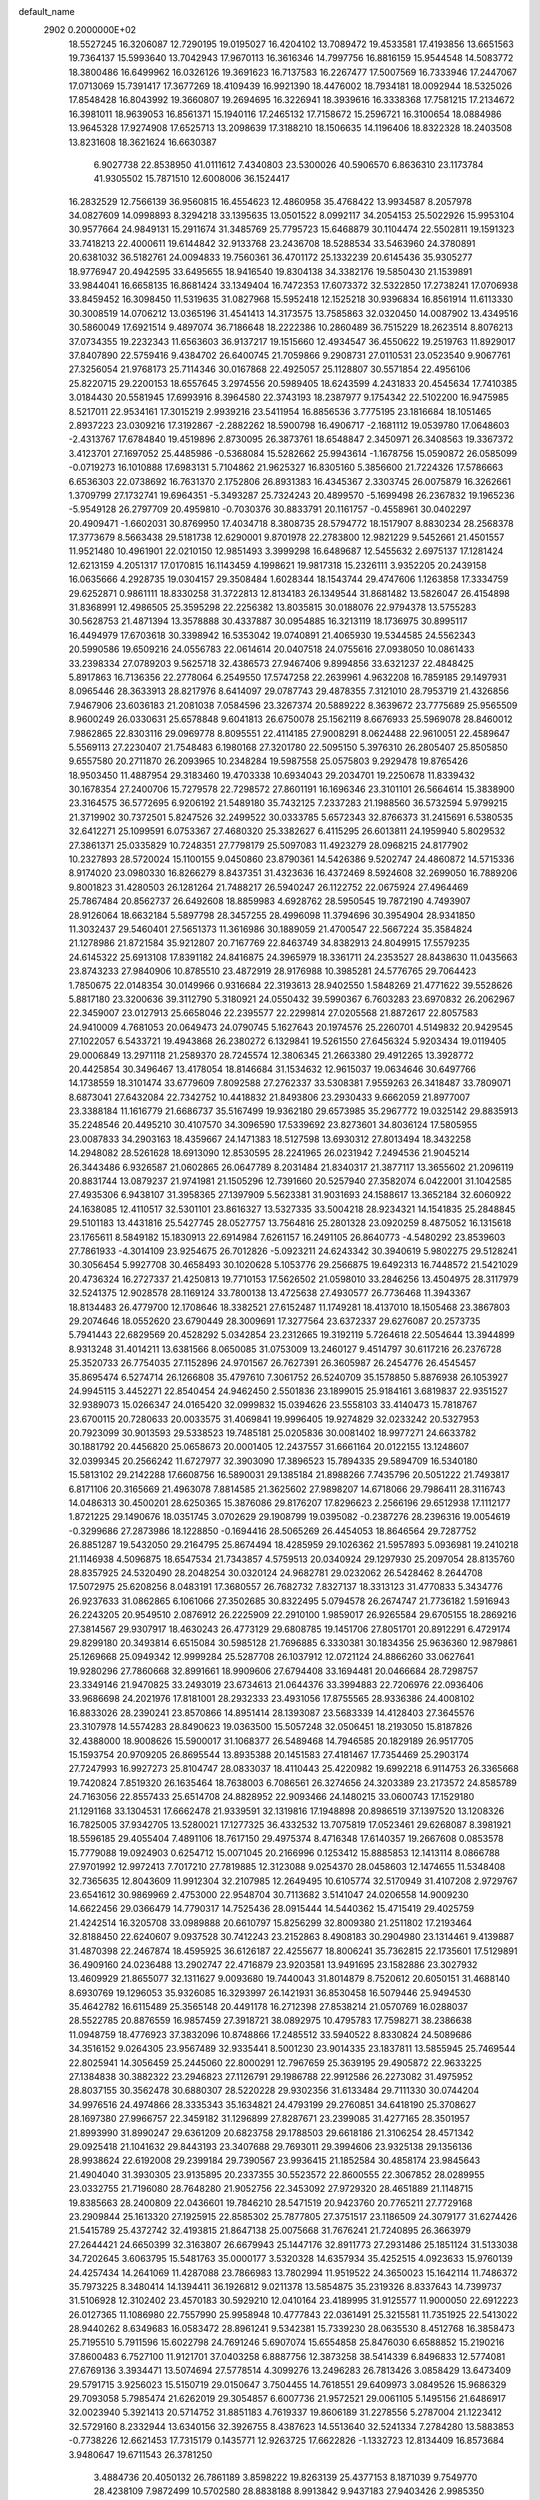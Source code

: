 default_name                                                                    
 2902  0.2000000E+02
  18.5527245  16.3206087  12.7290195  19.0195027  16.4204102  13.7089472
  19.4533581  17.4193856  13.6651563  19.7364137  15.5993640  13.7042943
  17.9670113  16.3616346  14.7997756  16.8816159  15.9544548  14.5083772
  18.3800486  16.6499962  16.0326126  19.3691623  16.7137583  16.2267477
  17.5007569  16.7333946  17.2447067  17.0713069  15.7391417  17.3677269
  18.4109439  16.9921390  18.4476002  18.7934181  18.0092944  18.5325026
  17.8548428  16.8043992  19.3660807  19.2694695  16.3226941  18.3939616
  16.3338368  17.7581215  17.2134672  16.3981011  18.9639053  16.8561371
  15.1940116  17.2465132  17.7158672  15.2596721  16.3100654  18.0884986
  13.9645328  17.9274908  17.6525713  13.2098639  17.3188210  18.1506635
  14.1196406  18.8322328  18.2403508  13.8231608  18.3621624  16.6630387
   6.9027738  22.8538950  41.0111612   7.4340803  23.5300026  40.5906570
   6.8636310  23.1173784  41.9305502  15.7871510  12.6008006  36.1524417
  16.2832529  12.7566139  36.9560815  16.4554623  12.4860958  35.4768422
  13.9934587   8.2057978  34.0827609  14.0998893   8.3294218  33.1395635
  13.0501522   8.0992117  34.2054153  25.5022926  15.9953104  30.9577664
  24.9849131  15.2911674  31.3485769  25.7795723  15.6468879  30.1104474
  22.5502811  19.1591323  33.7418213  22.4000611  19.6144842  32.9133768
  23.2436708  18.5288534  33.5463960  24.3780891  20.6381032  36.5182761
  24.0094833  19.7560361  36.4701172  25.1332239  20.6145436  35.9305277
  18.9776947  20.4942595  33.6495655  18.9416540  19.8304138  34.3382176
  19.5850430  21.1539891  33.9844041  16.6658135  16.8681424  33.1349404
  16.7472353  17.6073372  32.5322850  17.2738241  17.0706938  33.8459452
  16.3098450  11.5319635  31.0827968  15.5952418  12.1525218  30.9396834
  16.8561914  11.6113330  30.3008519  14.0706212  13.0365196  31.4541413
  14.3173575  13.7585863  32.0320450  14.0087902  13.4349516  30.5860049
  17.6921514   9.4897074  36.7186648  18.2222386  10.2860489  36.7515229
  18.2623514   8.8076213  37.0734355  19.2232343  11.6563603  36.9137217
  19.1515660  12.4934547  36.4550622  19.2519763  11.8929017  37.8407890
  22.5759416   9.4384702  26.6400745  21.7059866   9.2908731  27.0110531
  23.0523540   9.9067761  27.3256054  21.9768173  25.7114346  30.0167868
  22.4925057  25.1128807  30.5571854  22.4956106  25.8220715  29.2200153
  18.6557645   3.2974556  20.5989405  18.6243599   4.2431833  20.4545634
  17.7410385   3.0184430  20.5581945  17.6993916   8.3964580  22.3743193
  18.2387977   9.1754342  22.5102200  16.9475985   8.5217011  22.9534161
  17.3015219   2.9939216  23.5411954  16.8856536   3.7775195  23.1816684
  18.1051465   2.8937223  23.0309216  17.3192867  -2.2882262  18.5900798
  16.4906717  -2.1681112  19.0539780  17.0648603  -2.4313767  17.6784840
  19.4519896   2.8730095  26.3873761  18.6548847   2.3450971  26.3408563
  19.3367372   3.4123701  27.1697052  25.4485986  -0.5368084  15.5282662
  25.9943614  -1.1678756  15.0590872  26.0585099  -0.0719273  16.1010888
  17.6983131   5.7104862  21.9625327  16.8305160   5.3856600  21.7224326
  17.5786663   6.6536303  22.0738692  16.7631370   2.1752806  26.8931383
  16.4345367   2.3303745  26.0075879  16.3262661   1.3709799  27.1732741
  19.6964351  -5.3493287  25.7324243  20.4899570  -5.1699498  26.2367832
  19.1965236  -5.9549128  26.2797709  20.4959810  -0.7030376  30.8833791
  20.1161757  -0.4558961  30.0402297  20.4909471  -1.6602031  30.8769950
  17.4034718   8.3808735  28.5794772  18.1517907   8.8830234  28.2568378
  17.3773679   8.5663438  29.5181738  12.6290001   9.8701978  22.2783800
  12.9821229   9.5452661  21.4501557  11.9521480  10.4961901  22.0210150
  12.9851493   3.3999298  16.6489687  12.5455632   2.6975137  17.1281424
  12.6213159   4.2051317  17.0170815  16.1143459   4.1998621  19.9817318
  15.2326111   3.9352205  20.2439158  16.0635666   4.2928735  19.0304157
  29.3508484   1.6028344  18.1543744  29.4747606   1.1263858  17.3334759
  29.6252871   0.9861111  18.8330258  31.3722813  12.8134183  26.1349544
  31.8681482  13.5826047  26.4154898  31.8368991  12.4986505  25.3595298
  22.2256382  13.8035815  30.0188076  22.9794378  13.5755283  30.5628753
  21.4871394  13.3578888  30.4337887  30.0954885  16.3213119  18.1736975
  30.8995117  16.4494979  17.6703618  30.3398942  16.5353042  19.0740891
  21.4065930  19.5344585  24.5562343  20.5990586  19.6509216  24.0556783
  22.0614614  20.0407518  24.0755616  27.0938050  10.0861433  33.2398334
  27.0789203   9.5625718  32.4386573  27.9467406   9.8994856  33.6321237
  22.4848425   5.8917863  16.7136356  22.2778064   6.2549550  17.5747258
  22.2639961   4.9632208  16.7859185  29.1497931   8.0965446  28.3633913
  28.8217976   8.6414097  29.0787743  29.4878355   7.3121010  28.7953719
  21.4326856   7.9467906  23.6036183  21.2081038   7.0584596  23.3267374
  20.5889222   8.3639672  23.7775689  25.9565509   8.9600249  26.0330631
  25.6578848   9.6041813  26.6750078  25.1562119   8.6676933  25.5969078
  28.8460012   7.9862865  22.8303116  29.0969778   8.8095551  22.4114185
  27.9008291   8.0624488  22.9610051  22.4589647   5.5569113  27.2230407
  21.7548483   6.1980168  27.3201780  22.5095150   5.3976310  26.2805407
  25.8505850   9.6557580  20.2711870  26.2093965  10.2348284  19.5987558
  25.0575803   9.2929478  19.8765426  18.9503450  11.4887954  29.3183460
  19.4703338  10.6934043  29.2034701  19.2250678  11.8339432  30.1678354
  27.2400706  15.7279578  22.7298572  27.8601191  16.1696346  23.3101101
  26.5664614  15.3838900  23.3164575  36.5772695   6.9206192  21.5489180
  35.7432125   7.2337283  21.1988560  36.5732594   5.9799215  21.3719902
  30.7372501   5.8247526  32.2499522  30.0333785   5.6572343  32.8766373
  31.2415691   6.5380535  32.6412271  25.1099591   6.0753367  27.4680320
  25.3382627   6.4115295  26.6013811  24.1959940   5.8029532  27.3861371
  25.0335829  10.7248351  27.7798179  25.5097083  11.4923279  28.0968215
  24.8177902  10.2327893  28.5720024  15.1100155   9.0450860  23.8790361
  14.5426386   9.5202747  24.4860872  14.5715336   8.9174020  23.0980330
  16.8266279   8.8437351  31.4323636  16.4372469   8.5924608  32.2699050
  16.7889206   9.8001823  31.4280503  26.1281264  21.7488217  26.5940247
  26.1122752  22.0675924  27.4964469  25.7867484  20.8562737  26.6492608
  18.8859983   4.6928762  28.5950545  19.7872190   4.7493907  28.9126064
  18.6632184   5.5897798  28.3457255  28.4996098  11.3794696  30.3954904
  28.9341850  11.3032437  29.5460401  27.5651373  11.3616986  30.1889059
  21.4700547  22.5667224  35.3584824  21.1278986  21.8721584  35.9212807
  20.7167769  22.8463749  34.8382913  24.8049915  17.5579235  24.6145322
  25.6913108  17.8391182  24.8416875  24.3965979  18.3361711  24.2353527
  28.8438630  11.0435663  23.8743233  27.9840906  10.8785510  23.4872919
  28.9176988  10.3985281  24.5776765  29.7064423   1.7850675  22.0148354
  30.0149966   0.9316684  22.3193613  28.9402550   1.5848269  21.4771622
  39.5528626   5.8817180  23.3200636  39.3112790   5.3180921  24.0550432
  39.5990367   6.7603283  23.6970832  26.2062967  22.3459007  23.0127913
  25.6658046  22.2395577  22.2299814  27.0205568  21.8872617  22.8057583
  24.9410009   4.7681053  20.0649473  24.0790745   5.1627643  20.1974576
  25.2260701   4.5149832  20.9429545  27.1022057   6.5433721  19.4943868
  26.2380272   6.1329841  19.5261550  27.6456324   5.9203434  19.0119405
  29.0006849  13.2971118  21.2589370  28.7245574  12.3806345  21.2663380
  29.4912265  13.3928772  20.4425854  30.3496467  13.4178054  18.8146684
  31.1534632  12.9615037  19.0634646  30.6497766  14.1738559  18.3101474
  33.6779609   7.8092588  27.2762337  33.5308381   7.9559263  26.3418487
  33.7809071   8.6873041  27.6432084  22.7342752  10.4418832  21.8493806
  23.2930433   9.6662059  21.8977007  23.3388184  11.1616779  21.6686737
  35.5167499  19.9362180  29.6573985  35.2967772  19.0325142  29.8835913
  35.2248546  20.4495210  30.4107570  34.3096590  17.5339692  23.8273601
  34.8036124  17.5805955  23.0087833  34.2903163  18.4359667  24.1471383
  18.5127598  13.6930312  27.8013494  18.3432258  14.2948082  28.5261628
  18.6913090  12.8530595  28.2241965  26.0231942   7.2494536  21.9045214
  26.3443486   6.9326587  21.0602865  26.0647789   8.2031484  21.8340317
  21.3877117  13.3655602  21.2096119  20.8831744  13.0879237  21.9741981
  21.1505296  12.7391660  20.5257940  27.3582074   6.0422001  31.1042585
  27.4935306   6.9438107  31.3958365  27.1397909   5.5623381  31.9031693
  24.1588617  13.3652184  32.6060922  24.1638085  12.4110517  32.5301101
  23.8616327  13.5327335  33.5004218  28.9234321  14.1541835  25.2848845
  29.5101183  13.4431816  25.5427745  28.0527757  13.7564816  25.2801328
  23.0920259   8.4875052  16.1315618  23.1765611   8.5849182  15.1830913
  22.6914984   7.6261157  16.2491105  26.8640773  -4.5480292  23.8539603
  27.7861933  -4.3014109  23.9254675  26.7012826  -5.0923211  24.6243342
  30.3940619   5.9802275  29.5128241  30.3056454   5.9927708  30.4658493
  30.1020628   5.1053776  29.2566875  19.6492313  16.7448572  21.5421029
  20.4736324  16.2727337  21.4250813  19.7710153  17.5626502  21.0598010
  33.2846256  13.4504975  28.3117979  32.5241375  12.9028578  28.1169124
  33.7800138  13.4725638  27.4930577  26.7736468  11.3943367  18.8134483
  26.4779700  12.1708646  18.3382521  27.6152487  11.1749281  18.4137010
  18.1505468  23.3867803  29.2074646  18.0552620  23.6790449  28.3009691
  17.3277564  23.6372337  29.6276087  20.2573735   5.7941443  22.6829569
  20.4528292   5.0342854  23.2312665  19.3192119   5.7264618  22.5054644
  13.3944899   8.9313248  31.4014211  13.6381566   8.0650085  31.0753009
  13.2460127   9.4514797  30.6117216  26.2376728  25.3520733  26.7754035
  27.1152896  24.9701567  26.7627391  26.3605987  26.2454776  26.4545457
  35.8695474   6.5274714  26.1266808  35.4797610   7.3061752  26.5240709
  35.1578850   5.8876938  26.1053927  24.9945115   3.4452271  22.8540454
  24.9462450   2.5501836  23.1899015  25.9184161   3.6819837  22.9351527
  32.9389073  15.0266347  24.0165420  32.0999832  15.0394626  23.5558103
  33.4140473  15.7818767  23.6700115  20.7280633  20.0033575  31.4069841
  19.9996405  19.9274829  32.0233242  20.5327953  20.7923099  30.9013593
  29.5338523  19.7485181  25.0205836  30.0081402  18.9977271  24.6633782
  30.1881792  20.4456820  25.0658673  20.0001405  12.2437557  31.6661164
  20.0122155  13.1248607  32.0399345  20.2566242  11.6727977  32.3903090
  17.3896523  15.7894335  29.5894709  16.5340180  15.5813102  29.2142288
  17.6608756  16.5890031  29.1385184  21.8988266   7.7435796  20.5051222
  21.7493817   6.8171106  20.3165669  21.4963078   7.8814585  21.3625602
  27.9898207  14.6718066  29.7986411  28.3116743  14.0486313  30.4500201
  28.6250365  15.3876086  29.8176207  17.8296623   2.2566196  29.6512938
  17.1112177   1.8721225  29.1490676  18.0351745   3.0702629  29.1908799
  19.0395082  -0.2387276  28.2396316  19.0054619  -0.3299686  27.2873986
  18.1228850  -0.1694416  28.5065269  26.4454053  18.8646564  29.7287752
  26.8851287  19.5432050  29.2164795  25.8674494  18.4285959  29.1026362
  21.5957893   5.0936981  19.2410218  21.1146938   4.5096875  18.6547534
  21.7343857   4.5759513  20.0340924  29.1297930  25.2097054  28.8135760
  28.8357925  24.5320490  28.2048254  30.0320124  24.9682781  29.0232062
  26.5428462   8.2644708  17.5072975  25.6208256   8.0483191  17.3680557
  26.7682732   7.8327137  18.3313123  31.4770833   5.3434776  26.9237633
  31.0862865   6.1061066  27.3502685  30.8322495   5.0794578  26.2674747
  21.7736182   1.5916943  26.2243205  20.9549510   2.0876912  26.2225909
  22.2910100   1.9859017  26.9265584  29.6705155  18.2869216  27.3814567
  29.9307917  18.4630243  26.4773129  29.6808785  19.1451706  27.8051701
  20.8912291   6.4729174  29.8299180  20.3493814   6.6515084  30.5985128
  21.7696885   6.3330381  30.1834356  25.9636360  12.9879861  25.1269668
  25.0949342  12.9999284  25.5287708  26.1037912  12.0721124  24.8866260
  33.0627641  19.9280296  27.7860668  32.8991661  18.9909606  27.6794408
  33.1694481  20.0466684  28.7298757  23.3349146  21.9470825  33.2493019
  23.6734613  21.0644376  33.3994883  22.7206976  22.0936406  33.9686698
  24.2021976  17.8181001  28.2932333  23.4931056  17.8755565  28.9336386
  24.4008102  16.8833026  28.2390241  23.8570866  14.8951414  28.1393087
  23.5683339  14.4128403  27.3645576  23.3107978  14.5574283  28.8490623
  19.0363500  15.5057248  32.0506451  18.2193050  15.8187826  32.4388000
  18.9008626  15.5900017  31.1068377  26.5489468  14.7946585  20.1829189
  26.9517705  15.1593754  20.9709205  26.8695544  13.8935388  20.1451583
  27.4181467  17.7354469  25.2903174  27.7247993  16.9927273  25.8104747
  28.0833037  18.4110443  25.4220982  19.6992218   6.9114753  26.3365668
  19.7420824   7.8519320  26.1635464  18.7638003   6.7086561  26.3274656
  24.3203389  23.2173572  24.8585789  24.7163056  22.8557433  25.6514708
  24.8828952  22.9093466  24.1480215  33.0600743  17.1529180  21.1291168
  33.1304531  17.6662478  21.9339591  32.1319816  17.1948898  20.8986519
  37.1397520  13.1208326  16.7825005  37.9342705  13.5280021  17.1277325
  36.4332532  13.7075819  17.0523461  29.6268087   8.3981921  18.5596185
  29.4055404   7.4891106  18.7617150  29.4975374   8.4716348  17.6140357
  19.2667608   0.0853578  15.7779088  19.0924903   0.6254712  15.0071045
  20.2166996   0.1253412  15.8885853  12.1413114   8.0866788  27.9701992
  12.9972413   7.7017210  27.7819885  12.3123088   9.0254370  28.0458603
  12.1474655  11.5348408  32.7365635  12.8043609  11.9912304  32.2107985
  12.2649495  10.6105774  32.5170949  31.4107208   2.9729767  23.6541612
  30.9869969   2.4753000  22.9548704  30.7113682   3.5141047  24.0206558
  14.9009230  14.6622456  29.0366479  14.7790317  14.7525436  28.0915444
  14.5440362  15.4715419  29.4025759  21.4242514  16.3205708  33.0989888
  20.6610797  15.8256299  32.8009380  21.2511802  17.2193464  32.8188450
  22.6240607   9.0937528  30.7412243  23.2152863   8.4908183  30.2904980
  23.1314461   9.4139887  31.4870398  22.2467874  18.4595925  36.6126187
  22.4255677  18.8006241  35.7362815  22.1735601  17.5129891  36.4909160
  24.0236488  13.2902747  22.4716879  23.9203581  13.9491695  23.1582886
  23.3027932  13.4609929  21.8655077  32.1311627   9.0093680  19.7440043
  31.8014879   8.7520612  20.6050151  31.4688140   8.6930769  19.1296053
  35.9326085  16.3293997  26.1421931  36.8530458  16.5079446  25.9494530
  35.4642782  16.6115489  25.3565148  20.4491178  16.2712398  27.8538214
  21.0570769  16.0288037  28.5522785  20.8876559  16.9857459  27.3918721
  38.0892975  10.4795783  17.7598271  38.2386638  11.0948759  18.4776923
  37.3832096  10.8748866  17.2485512  33.5940522   8.8330824  24.5089686
  34.3516152   9.0264305  23.9567489  32.9335441   8.5001230  23.9014335
  23.1837811  13.5855945  25.7469544  22.8025941  14.3056459  25.2445060
  22.8000291  12.7967659  25.3639195  29.4905872  22.9633225  27.1384838
  30.3882322  23.2946823  27.1126791  29.1986788  22.9912586  26.2273082
  31.4975952  28.8037155  30.3562478  30.6880307  28.5220228  29.9302356
  31.6133484  29.7111330  30.0744204  34.9976516  24.4974866  28.3335343
  35.1634821  24.4793199  29.2760851  34.6418190  25.3708627  28.1697380
  27.9966757  22.3459182  31.1296899  27.8287671  23.2399085  31.4277165
  28.3501957  21.8993990  31.8990247  29.6361209  20.6823758  29.1788503
  29.6618186  21.3106254  28.4571342  29.0925418  21.1041632  29.8443193
  23.3407688  29.7693011  29.3994606  23.9325138  29.1356136  28.9938624
  22.6192008  29.2399184  29.7390567  23.9936415  21.1852584  30.4858174
  23.9845643  21.4904040  31.3930305  23.9135895  20.2337355  30.5523572
  22.8600555  22.3067852  28.0289955  23.0332755  21.7196080  28.7648280
  21.9052756  22.3453092  27.9729320  28.4651889  21.1148715  19.8385663
  28.2400809  22.0436601  19.7846210  28.5471519  20.9423760  20.7765211
  27.7729168  23.2909844  25.1613320  27.1925915  22.8585302  25.7877805
  27.3751517  23.1186509  24.3079177  31.6274426  21.5415789  25.4372742
  32.4193815  21.8647138  25.0075668  31.7676241  21.7240895  26.3663979
  27.2644421  24.6650399  32.3163807  26.6679943  25.1447176  32.8911773
  27.2931486  25.1851124  31.5133038  34.7202645   3.6063795  15.5481763
  35.0000177   3.5320328  14.6357934  35.4252515   4.0923633  15.9760139
  24.4257434  14.2641069  11.4287088  23.7866983  13.7802994  11.9519522
  24.3650023  15.1642114  11.7486372  35.7973225   8.3480414  14.1394411
  36.1926812   9.0211378  13.5854875  35.2319326   8.8337643  14.7399737
  31.5106928  12.3102402  23.4570183  30.5929210  12.0410164  23.4189995
  31.9125577  11.9000050  22.6912223  26.0127365  11.1086980  22.7557990
  25.9958948  10.4777843  22.0361491  25.3215581  11.7351925  22.5413022
  28.9440262   8.6349683  16.0583472  28.8961241   9.5342381  15.7339230
  28.0635530   8.4512768  16.3858473  25.7195510   5.7911596  15.6022798
  24.7691246   5.6907074  15.6554858  25.8476030   6.6588852  15.2190216
  37.8600483   6.7527100  11.9121701  37.0403258   6.8887756  12.3873258
  38.5414339   6.8496833  12.5774081  27.6769136   3.3934471  13.5074694
  27.5778514   4.3099276  13.2496283  26.7813426   3.0858429  13.6473409
  29.5791715   3.9256023  15.5150719  29.0150647   3.7504455  14.7618551
  29.6409973   3.0849526  15.9686329  29.7093058   5.7985474  21.6262019
  29.3054857   6.6007736  21.9572521  29.0061105   5.1495156  21.6486917
  32.0023940   5.3921413  20.5714752  31.8851183   4.7619337  19.8606189
  31.2278556   5.2787004  21.1223412  32.5729160   8.2332944  13.6340156
  32.3926755   8.4387623  14.5513640  32.5241334   7.2784280  13.5883853
  -0.7738226  12.6621453  17.7315179   0.1435771  12.9263725  17.6622826
  -1.1332723  12.8134409  16.8573684   3.9480647  19.6711543  26.3781250
   3.4884736  20.4050132  26.7861189   3.8598222  19.8263139  25.4377153
   8.1871039   9.7549770  28.4238109   7.9872499  10.5702580  28.8838188
   8.9913842   9.9437183  27.9403426   2.9985350  15.0181959  22.8265963
   2.8228541  15.9262985  22.5801864   2.1404655  14.5944410  22.8070925
  -0.2995246  16.9665653  27.3204366   0.4871249  16.5682410  26.9479422
  -0.3793678  16.5722303  28.1889738   6.9156343  18.1809060  23.9783664
   7.6151634  17.9172003  24.5761540   7.0184789  17.6052476  23.2205589
   4.8675793  17.1652481  25.8657072   4.5084602  18.0073833  26.1451241
   5.4660298  17.3851051  25.1517383   4.9095016  12.5404051  28.0974626
   5.2726599  13.0153476  27.3499484   5.6091038  12.5508372  28.7506698
   1.0328490  19.9231439  21.4119479   0.5112866  19.8958527  20.6097884
   0.9889959  20.8364241  21.6951935   5.9789770  14.5894192  26.5511901
   5.3274927  15.1696718  26.1573539   6.2098589  15.0142434  27.3772953
   7.4916821  11.3673149  30.3694842   6.8504291  11.2477312  31.0700026
   8.3396453  11.3289390  30.8118840   5.3462655  15.0753080  18.0255316
   5.8385486  15.8959076  18.0030522   4.8106055  15.1389332  18.8162605
   5.3491564  13.5886485  23.2450125   5.2436908  12.8965088  23.8977386
   4.5743352  14.1401389  23.3533746   5.8478514  22.2306241  33.6916935
   5.4518525  22.9783886  34.1392032   6.7598965  22.2331649  33.9822087
   4.1369816  32.3776850  20.7846550   3.3937434  32.6354928  21.3299660
   3.7922011  31.6841437  20.2221974   5.1576003  29.6792999  26.1273545
   4.5445119  30.1940636  25.6025947   6.0208260  29.9169348  25.7888240
   2.3440325  28.1453106  25.5432679   2.9494506  27.6500590  24.9915192
   2.8702451  28.8662538  25.8890612   3.1186734  24.0110100  21.4209057
   3.1310661  24.9505327  21.2382166   3.7835973  23.8900270  22.0987487
   2.7337422  17.5647026  21.6923819   2.3776318  18.3985513  21.3856026
   3.6681171  17.6145916  21.4906729  12.7475211  24.8305245  22.9987065
  12.1952217  24.7049688  23.7703495  12.9310689  23.9437186  22.6886786
  19.0198541  27.1351265  20.2898842  18.5487823  26.3929402  20.6686754
  19.3672710  27.6091287  21.0454338   0.1453570  31.3530938  27.6568337
  -0.5982534  31.2769816  28.2547319   0.1211044  30.5473612  27.1406569
   8.1697487  26.6060799  29.1752390   7.3918817  26.4748518  29.7173957
   7.9075170  26.3084682  28.3040940  13.2820766  10.5094111  29.0940306
  13.0628134  11.4324531  29.2211094  14.1815664  10.5197478  28.7668563
   7.9606201  13.4897245  18.1960741   8.0331011  13.6564892  19.1358442
   7.0271985  13.5858001  18.0070626  11.6760410  23.1503254  29.2907574
  11.6803575  23.0042911  28.3447726  11.7230954  22.2722346  29.6688768
   5.1981922  22.6477750  18.9623742   4.8285705  23.5300725  18.9282733
   6.0921088  22.7747045  19.2802323  11.1355974  22.6678865  26.6486171
  11.6644266  21.9172278  26.3782783  10.8343040  23.0567556  25.8274991
   8.0284702  19.6720931  28.0204760   8.3620340  20.4973487  28.3724989
   7.9488565  19.1006659  28.7842590   6.4095901  29.1722124  30.2829295
   6.4445551  30.0205545  29.8409738   7.2758485  28.7912783  30.1389942
  14.0738896  26.6322873  21.5903815  14.6655154  26.8778645  22.3016499
  13.5045330  25.9642899  21.9722772  14.4724239  26.7615095  35.7210012
  14.4231954  25.8148134  35.8535716  14.0719593  27.1344775  36.5063386
   8.6254277  14.8828390  38.0439889   8.0703752  15.2056775  37.3341130
   9.0547587  14.1089464  37.6793013   6.2097189  26.5205034  31.0726139
   6.1921380  27.4761929  31.1234094   5.3123462  26.2761361  30.8462541
   7.0509685  24.8426028  27.2083988   6.2569111  25.3761655  27.1765302
   6.7447027  23.9481847  27.0585675  21.6742701  28.3341085  30.7956574
  21.8449433  27.4031855  30.9387831  20.9967632  28.5544534  31.4349260
   2.8086710  34.9576272  27.8952305   3.3031205  35.5444649  27.3230654
   2.1371454  34.5793399  27.3276180  10.2461109  20.7858539  20.2465133
   9.3364028  20.5018383  20.1570811  10.5904104  20.2623972  20.9701726
  12.5771145  27.5074273  25.3346534  11.9847932  27.0086808  25.8973606
  12.7404257  26.9309428  24.5881771   9.3717964  13.3389667  29.1104350
   9.3305449  12.9852843  29.9989388  10.2883716  13.5893964  28.9946471
   3.6917626  15.9614673  30.7130562   3.2606761  15.3868744  30.0804116
   3.9178120  16.7441602  30.2105372  16.9729015  21.9678534  25.4748940
  16.8423680  22.3096054  24.5903611  16.8621643  21.0213649  25.3847347
   4.7335424  26.6225616  27.1542243   4.2655075  26.7592214  26.3305136
   5.0334745  27.4957066  27.4069899   3.4472907  26.1718099  23.7284086
   4.1507989  26.8022897  23.5741256   3.8858107  25.3210131  23.7371769
  13.4600416  30.7742539  31.6200138  13.3791660  29.9611615  32.1185835
  12.6374668  31.2365995  31.7807594   0.7153437  26.8969305  27.5654176
   1.1376477  27.5449341  27.0015183  -0.1734438  26.8203720  27.2183911
   8.3609363  22.4295519  34.2328054   9.2551657  22.6352533  33.9602755
   8.4058129  22.3853603  35.1879311   3.7478958  20.5246053  23.8382277
   4.4818060  20.3273629  23.2562456   3.0935856  20.9303996  23.2695090
  -0.8075335  23.0770263  30.5839627  -1.3176399  22.2670871  30.5792959
  -0.1617871  22.9493847  31.2789095   1.3958511  24.9536327  24.8717367
   1.4688365  25.2858749  25.7664546   2.0563104  25.4419902  24.3802773
   9.6267734  19.7732596  32.9225381   9.7145962  20.6196358  33.3609061
  10.4761230  19.6306050  32.5048219  15.6278229  24.1879399  30.4387395
  14.8984316  24.4446813  29.8745551  15.8403839  24.9808032  30.9310985
   5.3166045  28.2584731  23.3221106   6.2686356  28.1667914  23.3603598
   5.1708118  29.0001609  22.7348494  11.3507359  28.4274109  21.6451800
  10.6585776  27.7758457  21.7574808  11.7355106  28.2236042  20.7927464
   6.7886702  17.8216078  30.2890055   5.9202022  17.7901743  29.8877486
   6.6338426  18.1663018  31.1684634  11.7490436  26.9089306  30.7460518
  11.6813000  27.4102326  31.5586642  11.5762907  27.5483811  30.0550442
   8.4664213  12.9473266  26.0753098   8.8467370  13.2034395  26.9155467
   7.6492774  13.4428939  26.0212666   4.9728519  24.2883626  35.2316213
   5.1938451  25.1732560  34.9411777   5.2680325  24.2542159  36.1415303
   3.0143688  21.8872567  27.7443156   2.4844808  22.6606772  27.9373733
   2.4042737  21.1536859  27.8210594  -1.9564098  26.6613258  26.9695378
  -2.0889955  26.1689369  27.7796032  -2.5560813  27.4040792  27.0398469
  19.2507880  25.0603297  24.8909178  20.1553415  24.7769952  25.0240957
  18.7501480  24.5817322  25.5516265  19.5202461  23.6953030  33.8540861
  18.5694576  23.5852021  33.8646199  19.7183965  23.9811098  32.9622998
   6.9524084  20.4614436  25.5397771   7.2216053  20.1540854  26.4053958
   6.8401304  19.6617305  25.0258856   0.9103978  13.1550991  25.9126203
   0.7418757  13.6830894  25.1321984   1.7339436  12.7051280  25.7241257
  11.6608284  19.0601128  24.8116774  12.2386759  18.3038183  24.9133766
  12.2275273  19.8165678  24.9628731  20.9890091  24.3224879  37.7394351
  21.8480231  23.9125959  37.6378710  20.9619850  24.9940486  37.0578870
   5.7622137  31.1716909  22.7570240   6.3593486  31.8596254  23.0509762
   5.5665085  31.3969338  21.8475203   8.6957859  22.1547175  28.7508341
   9.3407892  22.8409340  28.5796337   8.0442087  22.5733986  29.3133154
  13.0963453  20.2578898  26.9862449  14.0095222  19.9743913  27.0306119
  12.5929135  19.4850012  27.2420409   9.2195282  26.7715703  21.8303315
   8.6657199  27.1775952  21.1634942   9.1797436  25.8349643  21.6368934
  10.0949222  15.4614283  31.6539276   9.2467424  15.3947710  32.0925388
  10.4246704  14.5630781  31.6323677  10.8132417  22.4381030  32.9624794
  11.7064502  22.7534034  33.1003063  10.7755967  22.2252391  32.0300076
   7.9587710  33.7339519  32.0425307   7.7196781  34.0165920  31.1598184
   8.2644935  32.8337454  31.9312035   0.6320556  19.9783971  25.2013388
   0.3210752  20.2760795  26.0562705   0.5969964  20.7590852  24.6485922
   8.2640544  29.2044029  34.0303787   7.9098953  28.4743360  34.5381242
   8.3801746  29.9069639  34.6700317   1.4206586  16.8613843  19.0963277
   0.6801621  16.4663154  19.5565638   2.0716178  17.0183768  19.7803141
   5.4513802  17.7044086  20.4225718   5.4798687  17.3505063  19.5336548
   6.2655702  17.4038000  20.8262560   7.0384633  18.8488824  33.0160773
   6.4804067  19.3292151  33.6277024   7.9278361  19.1282854  33.2332910
   7.4184258  17.8793549  39.3408854   6.9314379  18.3895627  39.9880040
   7.2923928  16.9692489  39.6093154  11.8357181  28.8008282  29.0152284
  12.6076441  29.3007317  29.2806687  11.2766683  29.4400248  28.5735011
   4.1082635  17.6856132  28.7532475   4.1025047  17.4693861  27.8208074
   3.8546819  18.6080031  28.7867889  10.4340741  17.9549693  36.8830778
  10.4623164  17.3865471  36.1134478  10.5948220  17.3670063  37.6211100
  17.4326404  25.5747198  21.8792503  16.7845196  25.0307904  21.4316879
  16.9137692  26.2256436  22.3517995  13.8280354  27.3159894  16.9236559
  14.7669734  27.2773164  16.7416344  13.5160267  28.0642457  16.4147404
  17.3054700  28.9682668  19.1324547  16.5465912  29.0969437  19.7014688
  17.8197073  28.2891067  19.5689559  -0.6165565  27.7978431  23.6989982
  -1.2025276  27.9230101  22.9525380   0.2619864  27.8153580  23.3194096
  13.4431075  29.8898762  25.6749100  13.0713192  29.0084495  25.6418608
  12.8634714  30.3723685  26.2643631   1.9261515  33.3144715  22.0106895
   1.0261573  33.1850735  22.3098522   1.9387179  34.2084553  21.6688315
  13.0139375  16.4620072  24.3804514  13.8534696  16.2361442  23.9799473
  12.3726709  16.3324717  23.6817171  13.2532618  23.7881281  32.9747126
  13.8886058  24.4324349  32.6625610  13.6701696  22.9420987  32.8114522
  12.3478631  17.0195459  32.3524317  11.4587251  16.6752967  32.4370369
  12.2506491  17.9648411  32.4673156  15.1203924  29.2887248  20.4266458
  14.7636192  29.1052023  21.2957052  14.9080696  30.2088374  20.2699818
  11.5019289  18.2018659  28.3282883  11.8455496  17.4249416  27.8872153
  10.7259711  17.8895537  28.7936725   1.1841549  15.0833448  17.1341407
   0.2839455  15.1644456  16.8190574   1.2762404  15.7845626  17.7791568
   9.2674848  17.4408264  29.7370127   9.4313144  16.6809262  30.2955316
   8.4276640  17.7849868  30.0411285  15.9653000  14.4092558  25.9131916
  16.8530423  14.3194539  26.2597186  15.9909948  15.2130515  25.3940729
  24.0410881  23.3907702  36.2589693  23.3897823  23.4128627  35.5578670
  24.2120133  22.4592479  36.3978313   3.4058077  14.5204693  20.2340327
   2.5004063  14.8228547  20.1630181   3.6462908  14.6959953  21.1437527
   9.6123738  12.4923546  31.7666811  10.3414741  12.0535127  32.2049304
   8.9064539  12.4875155  32.4131217   9.1558515  18.3756158  25.5190381
  10.0868221  18.5800783  25.4311707   8.8749763  18.8654019  26.2919874
   2.4512688  16.1037180  14.8018493   3.4058076  16.0777768  14.8682914
   2.1434046  15.7451301  15.6342351   5.4143735  22.7137435  26.3002929
   4.6275377  22.3058767  26.6619086   5.8030754  22.0358502  25.7474789
   6.6446548  22.4731577  30.4714849   6.1341200  21.7206627  30.1725913
   6.4068346  22.5730371  31.3932753   7.8000278  16.6460223  21.6302468
   7.9130320  15.7629700  21.2785644   8.6568923  16.8709112  21.9927935
  16.6608119  22.1033040  32.0239589  16.8340416  22.7543029  32.7039763
  16.4622911  22.6198223  31.2429146  15.2185399  22.3828496  27.8134946
  15.6881428  22.2428355  26.9912410  14.3855096  21.9267047  27.6942295
   7.9963911  27.8986136  19.5266160   8.7806981  27.9461055  18.9799544
   7.3421529  28.4112917  19.0518893  10.4640123  26.5324575  27.5137660
   9.9128820  26.1656937  28.2051209  11.1721853  26.9751013  27.9815152
  15.2607219  17.8867061  21.4588370  15.6797459  17.3823703  22.1561864
  14.8059770  17.2315425  20.9294983  17.5473844  24.3272208  26.7710171
  17.2246210  23.5168892  26.3767858  16.7576883  24.8378874  26.9494312
  18.2654478  28.2387749  13.5108720  18.5170407  27.8275156  12.6839508
  18.1765213  27.5090878  14.1239631  10.3610709  24.4674988  24.3870175
   9.7537384  23.7277541  24.3744904   9.9132697  25.1362897  24.9051146
  10.9955996  14.9052164  21.2852664  10.7230636  15.8022484  21.4783717
  11.0235763  14.8639172  20.3293670   6.2042908   8.4424270  27.2595139
   5.5463161   8.5101554  27.9514056   6.9315532   8.9836292  27.5667946
  15.4016007  38.2393940  24.5096555  15.3466599  38.4774303  23.5841545
  15.1359312  39.0314622  24.9768595  12.1716764  33.0452020  24.0698899
  11.4311522  33.2250058  24.6491362  11.9332231  32.2340941  23.6210294
  20.2011154  28.5906093  22.2984731  20.1771065  29.5467137  22.2594900
  21.0088429  28.3903913  22.7714646  19.9145092  34.5247545  35.7368983
  19.5666183  34.5436809  34.8453572  20.8047107  34.1866901  35.6395044
  25.1881017  32.0433014  23.9972623  25.3376803  31.1044214  23.8860758
  24.9332074  32.1381943  24.9150074  10.3626156  34.5177927  20.9050849
  10.6229824  33.9555355  21.6346792   9.4250698  34.6602738  21.0352343
  15.0647891  28.4694684  27.7534053  15.0951593  29.0426572  26.9874001
  14.5351096  28.9488956  28.3904461  22.5116273  29.1791652  26.3025586
  22.0651501  30.0214989  26.3883716  21.9671485  28.5678559  26.7986187
  13.8721280  30.7458290  28.8640427  14.0189828  30.8082587  29.8078477
  13.5291287  31.6048339  28.6176815  24.0283142  32.6827521  18.5998823
  24.8371846  32.5495698  18.1056932  24.3180081  33.0238247  19.4460375
  10.6165948  30.5443607  23.2874843  10.9861226  29.7979847  22.8156751
  10.5327050  30.2389891  24.1907796  18.8237944  30.6209346  25.1528046
  18.1147457  30.0608944  24.8368352  18.6196355  30.7676998  26.0763905
  25.5120711  35.1313351  26.9426819  26.0603926  35.9117097  26.8614982
  24.9836996  35.1257749  26.1445438   8.0344933  31.6699099  20.4222538
   8.0246462  30.7144006  20.3662460   7.3640070  31.9531928  19.8006182
  18.2616258  27.6265553  24.2786286  19.0345786  28.0913971  23.9581635
  18.5652341  26.7310504  24.4273729  11.4788199   3.6785223  11.6361229
  11.3018731   3.2986193  10.7755444  11.3801442   4.6217476  11.5064274
   5.3825847   5.1476066  20.8154083   4.4587997   4.9713558  20.9937024
   5.7516851   5.3766468  21.6683663  12.6757327   4.9783708  31.3161603
  13.3417121   5.5727726  30.9706322  11.9931975   4.9673356  30.6451493
   8.1508802   6.3039248   9.8669635   8.4917712   6.3496849  10.7602334
   8.0518316   7.2181626   9.6012750   3.2289898  -0.6620036   5.6224057
   2.4338514  -0.1357517   5.5384674   3.9438925  -0.0343472   5.5166070
  -3.3248078   2.3862406  26.3199048  -2.7694745   2.4119100  25.5406886
  -4.1478928   2.0044488  26.0149493   4.5367462   2.5490668  23.5533584
   3.9907471   1.7628963  23.5606138   3.9425590   3.2556819  23.8060807
   8.0567305   3.8324361  16.8006039   7.6726192   4.2266424  16.0174744
   8.7852263   4.4105745  17.0270582   5.8718817   5.1572801  15.2064699
   6.3814320   5.9642417  15.1329624   5.0213344   5.3755426  14.8254678
  18.7373435  -4.4803963  15.9810706  18.3989122  -3.5937642  16.1058889
  18.3417861  -4.7744415  15.1605197  10.1617091  -1.6283208  11.9165208
  10.7229094  -0.9961741  12.3656050  10.7071522  -2.4094423  11.8239320
   9.0465384  -2.4854249  20.4663474   8.7867511  -3.3103594  20.8765002
   8.2196348  -2.0584805  20.2423369  12.0752918  -3.5093974  11.9386883
  12.9600845  -3.2349942  12.1796790  11.7980401  -4.0802420  12.6552773
   5.4087554   5.0402222  10.1849396   4.9795659   5.8375834  10.4951704
   6.3335734   5.2772882  10.1160693  19.3969756  -1.9866039  10.2888319
  18.6134505  -1.5218798   9.9949752  19.1789009  -2.2904591  11.1699376
  11.9911220   6.4557097  20.0805030  11.1213151   6.5431172  20.4704103
  12.5736044   6.9083954  20.6904388   8.8890052   4.0887323  21.8385584
   8.5499721   4.0546140  20.9440616   8.1910417   3.7111221  22.3738054
  16.0511445  11.2383462  11.3093304  16.6078626  10.4639115  11.3902472
  16.2473243  11.5844446  10.4387207  14.8819223   1.7235420  24.1425112
  15.7555717   2.0348503  23.9057505  14.3990083   1.7138365  23.3161144
   6.6400842  -4.4496970  15.9199745   7.0636457  -4.3010491  16.7653923
   7.2766954  -4.1405195  15.2754846   0.5542265   7.0399162  20.0174896
  -0.0053201   6.2814836  20.1845808   0.0019362   7.7946149  20.2215415
  10.3772394  12.1688426  14.3591089   9.4374736  12.1621336  14.1773758
  10.7370504  11.4927334  13.7849623  10.4744731   1.3849158  22.5111372
   9.9128402   2.1049443  22.2241538  10.3140215   1.3164811  23.4523087
  16.9994002  -3.7659610  12.7536391  17.8569062  -3.3510815  12.8473956
  17.1663743  -4.6969267  12.9007930   2.3303654   1.9507632   8.0165936
   1.3866747   2.0615693   7.9008275   2.7131474   2.7387574   7.6308802
   7.0791316  11.3104867   8.6537869   6.4209951  11.8861353   8.2642782
   6.8326874  11.2551922   9.5770635  10.0079989   7.6067480  21.5553667
   9.3214226   8.0330170  22.0683381  10.4818909   8.3288027  21.1426983
  -4.8937959   9.1187348  25.9509364  -5.8371775   9.1926683  26.0951475
  -4.6125167   8.4306538  26.5539773   9.5755870   7.7260418  25.3353578
  10.3905146   8.1584064  25.0800430   8.8961945   8.1841701  24.8406091
   4.0604705   5.8793984  30.8145702   4.7130747   5.2529204  30.5017366
   3.2229472   5.5174122  30.5251698   7.7963348  -1.9412252   8.0865419
   7.4347241  -2.3008471   7.2765162   7.1416636  -1.3078661   8.3806399
  15.9783476   0.5077854   5.5665161  15.4310605   0.6591522   4.7959340
  15.7688897   1.2328904   6.1552282   3.9654501  -5.7317817   9.6433405
   3.5269607  -4.9877814   9.2305180   4.8176386  -5.7781682   9.2099182
   3.4818530   4.8146109   8.1549585   4.2078831   4.7743999   8.7774497
   2.8783134   5.4548090   8.5319441  13.2059958   3.8549371  20.1464096
  12.8090445   3.2119866  19.5588076  12.7174679   4.6618407  19.9836861
  11.8037750  -3.7912496  19.9715996  11.0079113  -3.2681169  19.8758660
  12.2052748  -3.4708668  20.7793029   9.6008043  10.3378364   8.2176802
   8.7701443  10.7931601   8.3552162   9.3902932   9.6364966   7.6012069
   8.7837086   0.5553423  15.4154202   8.3609400   1.2698482  15.8918443
   8.2914450  -0.2255764  15.6685494   2.0281196   0.4104026  -0.2261554
   1.7490199   0.1508661  -1.1042077   2.7547739   1.0154551  -0.3748727
   8.7023092   4.9210457  13.0839090   9.5105153   4.4231963  12.9606993
   8.0098257   4.2603214  13.0719980  11.2459715  11.3951640  10.3251727
  11.8515950  12.1006042  10.0975630  10.7593004  11.2275950   9.5181388
   5.3276376  10.1198630  10.8927504   4.7149981   9.7807804  10.2401190
   4.8247474  10.7760654  11.3751732  10.6698390  -2.0425467  25.7640370
  10.8913068  -2.6615862  25.0683546   9.7272908  -2.1514468  25.8904310
  17.5274498   2.6829320   3.9484687  16.8392918   2.6397317   3.2845379
  17.3182054   1.9741234   4.5567770  13.5844258  10.4460201  18.5408138
  13.1908491  11.1569916  18.0349988  14.3888633  10.2325155  18.0680264
   0.8900288  -1.6622095  11.6881904   0.8851606  -2.3902046  11.0667153
   1.7584967  -1.6955131  12.0892967   9.5723025   4.9874792  24.5097503
   9.6304247   5.9323497  24.6514311   9.5269320   4.8902581  23.5585819
  15.6023466   6.5852019  16.3457718  15.3498400   6.6233615  15.4232665
  14.7791693   6.6858308  16.8237726  16.4399177   5.3051498  25.8758522
  16.1708598   4.9758612  25.0182925  17.1069989   4.6857289  26.1717447
   8.6867763  -5.0666151  21.6388100   8.9430229  -5.9190457  21.2867708
   7.8485899  -5.2284501  22.0718051   3.7591223   3.7647745  17.6363049
   2.9501884   4.2372150  17.8329209   4.0947706   4.1839770  16.8439405
   4.4646151  17.7869128  12.5253191   3.5650062  17.4716127  12.4385924
   4.4607583  18.3033601  13.3312342   0.3339013   9.7072269  16.0802163
  -0.1116514   9.0540319  16.6197077  -0.3543826  10.3259686  15.8359708
   7.1818943   5.7268524  28.8065326   7.7470328   6.1534454  28.1624295
   7.0981496   6.3671722  29.5130799  -2.3586498  10.6882119   9.5371118
  -1.4933344  11.0606268   9.3675000  -2.6952980  10.4601615   8.6705711
  12.2059860   5.5471411  23.3353028  11.5096758   6.1396989  23.0520023
  11.8880666   5.1812850  24.1607169   7.8186557  11.1536858  15.3937536
   7.3261708  11.6860621  16.0184663   7.9443087  10.3160569  15.8396471
   2.1597925  12.3170595  10.3879900   2.1186798  13.2733423  10.3960353
   2.8369681  12.1010377  11.0290825  10.9423990   0.5796107  13.6675349
  10.1867980   0.6243218  14.2534529  10.8786302   1.3714847  13.1335865
   7.1174763   9.5778123  18.1956857   6.2358437   9.9505033  18.2032431
   7.1641058   9.0567148  18.9972560   6.0273686   0.6473351  18.3840890
   5.2621495   0.8450892  17.8441215   5.9584984   1.2479314  19.1262297
  12.9364831  -0.6725626  10.1427746  13.6299971  -1.2880626   9.9052247
  12.1296946  -1.1832876  10.0758107   0.4495535  10.2478936  29.0858032
   0.2452862  10.8813049  29.7737690   1.3763829  10.3921143  28.8949642
  13.5259758   3.0448653  13.7406668  13.1288855   3.2381596  14.5898950
  12.8519031   3.2782443  13.1023941   9.6685986  -7.6710283  21.9217865
  10.5786886  -7.9466408  21.8122154   9.6645870  -7.1788229  22.7427308
   4.7006405  11.6624419  20.0733117   4.4461044  12.3340639  20.7060574
   5.0214933  10.9374205  20.6096226  15.7844925   2.6934155   7.2489349
  15.3684148   2.5241259   8.0941876  15.7278303   3.6426996   7.1399349
   1.6779001   0.8851773  14.1252556   0.7948996   0.8986198  13.7559845
   2.1509386   1.5608818  13.6395707   5.5634750  11.6425931  25.2064332
   5.9366208  11.7175318  26.0847146   5.4375070  10.7022939  25.0791490
  13.2407812  13.4350397  25.8215950  12.4623507  13.5938351  25.2876831
  13.9638827  13.7841527  25.3005612   8.2486175   7.0760667  14.7135431
   8.9580315   7.2010766  15.3438891   8.5185645   6.3170656  14.1965538
   9.4001722   7.9347850  17.2592799   8.5412963   8.2579387  17.5315589
  10.0148997   8.3487302  17.8650780   7.5319883   4.0765448  19.4361680
   7.3650711   3.7849357  18.5398786   6.7707902   4.6122355  19.6594277
  12.3594613   9.1002633  15.7387015  13.0055506   8.7184561  15.1445436
  11.5231396   8.9891604  15.2865356  10.3277888   8.9740522  13.5666012
  10.1845246   8.9479398  12.6205434   9.5237917   8.6136081  13.9406341
  21.7533710  -0.9532410  13.0257346  21.8001462  -0.1718166  13.5765703
  22.0379416  -0.6547567  12.1619300  19.4689113  13.2774612   8.0967383
  19.3800802  13.2697100   7.1437006  19.7758278  14.1606965   8.3015053
  14.1170318   9.1831689  11.0047861  14.7735755   9.8777306  10.9521916
  13.6062140   9.2750443  10.2005125  -1.1191977  11.7813034  20.2547995
  -0.9385221  11.9594909  19.3318492  -0.9594209  10.8426832  20.3532642
   7.2768804  10.1681232  13.1068770   6.6970070  10.7779064  12.6506499
   7.5391694  10.6351191  13.9001935   4.0919608  11.6827262  12.6678718
   4.8034306  12.1048163  13.1494136   3.3684897  11.6452877  13.2935073
  11.1302080   9.4012284  19.5020522  12.0290983   9.5077238  19.1907857
  10.7466280  10.2752379  19.4299027  16.3135109   8.5674103  18.8093813
  16.1494532   8.9144856  17.9325372  16.8387673   7.7810210  18.6612956
  13.7817970   1.8331195   8.8942265  13.2683882   1.4202062   9.5885937
  13.5192040   1.3736162   8.0966468  11.5793061  -9.3853826  24.1201084
  12.0697749  -8.6226243  24.4264940  11.6820221  -9.3697812  23.1685635
  19.9540477   3.4006414  18.0698404  19.3160712   3.0721117  17.4363690
  19.6830957   3.0166994  18.9037501  15.6368665   4.0982109  17.4291572
  15.6301722   4.8231227  16.8041053  14.7912660   3.6671665  17.3050910
  12.7660676   6.5320499  17.3890466  12.5035753   7.4004741  17.0838107
  12.7016153   6.5837553  18.3426735   6.8073273   0.5777310  11.2387659
   7.4111791   1.0939156  11.7727586   6.0624616   1.1599368  11.0889550
  11.9718344  -1.8794879  15.9725626  12.2974157  -2.5773085  15.4039899
  11.7796818  -1.1552668  15.3769008  18.1836629   7.2536176   7.6546616
  18.4436628   8.1654609   7.5236136  17.3698891   7.3062646   8.1558926
  13.7524304   8.0429251  13.5233019  13.9658031   8.3864922  12.6557388
  14.1479128   7.1713994  13.5396905  12.0260166   1.9165578  18.6313001
  12.2532581   1.0076910  18.4349474  11.1057821   1.8822926  18.8925017
  25.4667146  -0.0045780  19.5288927  24.5520963   0.1102959  19.2709989
  25.9608573   0.1123794  18.7174891  17.5923802   0.5707459  18.5375388
  16.6867157   0.3644443  18.3063608  17.8881683   1.1605713  17.8441073
   1.3582124   5.1415415  17.6847772   1.5372448   6.0081319  18.0497436
   0.5181478   5.2393352  17.2364920  15.3623304   5.3609110   7.3291034
  16.2353458   5.3481119   6.9367870  15.0937384   6.2786360   7.2858465
   9.6294742   0.0620638   9.3563723   9.5551471  -0.4994465  10.1280027
   9.0896546  -0.3688451   8.6936928  23.1868283  -1.9631196  16.1779790
  22.7130291  -1.1519498  15.9942677  24.1103280  -1.7131891  16.1477319
  -1.5209855   5.4847419  15.1736799  -0.9165250   4.7918499  14.9076725
  -2.3764813   5.0566409  15.2066676  15.4405805   8.2113667   8.0552346
  14.5130942   8.2171684   8.2918088  15.5792898   9.0469984   7.6094641
   8.4955956   3.5181551   9.1985992   8.4503833   4.2260747   9.8412792
   9.3098053   3.0590700   9.4048402   0.5685621  14.4505873  20.9665041
   0.3477081  13.5553107  20.7097256  -0.2773283  14.8707553  21.1219392
   3.3195044  16.9953192   8.5021398   3.4053923  16.8430786   7.5610352
   3.7984774  17.8093170   8.6577814  14.5815796  12.5069724  13.4406124
  13.9218717  11.8499987  13.2183445  15.2537438  12.4091496  12.7661810
  16.9531004  10.5855459  25.7250813  17.1016165  11.3058229  25.1124020
  16.2903318  10.0417579  25.2993298   9.8154596  23.8795020  21.7332593
  10.3144716  23.3996071  21.0722603  10.4759646  24.1933149  22.3509052
  17.8556463  22.1088230   8.2168878  18.3359966  21.7501674   7.4706561
  17.9601804  21.4532573   8.9064805   9.5942708  23.7538139  10.1031324
   8.7442246  24.1219944  10.3441641   9.6844140  23.9497690   9.1705512
   8.3973598  22.4473871  24.2247539   7.8421123  22.8976424  23.5881989
   7.8421418  21.7519074  24.5772774  12.7147370  13.3784547   6.0646850
  11.9141619  13.6763191   5.6327266  13.3699054  14.0376761   5.8357457
  15.6363061  18.9622469  11.2228561  14.8205180  19.0788299  11.7098161
  15.5878985  18.0679388  10.8850668  22.6324321  12.8576916  17.9464642
  21.9758905  13.5542438  17.9463978  23.4197213  13.2706557  18.3012435
  13.0885375  17.9238979  12.4252086  13.5994087  17.1148504  12.4513763
  12.1864238  17.6425657  12.5777698  20.8329724   0.4727788  10.3091129
  20.3068263  -0.3184860  10.1937774  20.2925517   1.0420105  10.8569747
  19.4206069   9.6816519   8.1394614  19.6684509  10.5403059   8.4822712
  20.2359437   9.3165442   7.7957259  19.6543702  19.7613915  27.3983405
  19.1893928  20.1122031  26.6387623  20.3605825  19.2344043  27.0244681
  23.2741753  15.6040783  15.4055452  22.9605613  16.2856893  14.8111678
  23.5925066  14.9104250  14.8278411  16.6697520  15.0214539  10.6679854
  17.0259437  14.2366244  10.2515698  15.8661274  15.2066659  10.1820679
  10.2157144  17.1618471  22.6944450  10.3360025  17.6205318  23.5259322
  10.5438630  17.7724878  22.0343933  11.6813454  20.1760170  18.0165258
  11.0347881  20.7681501  18.4006793  11.7183230  20.4278525  17.0937889
  18.9870632  10.8369013  22.5569787  19.1342744  10.8816599  21.6122262
  19.2108033  11.7112248  22.8759312  23.8478531   8.6403646  18.8709159
  23.4018483   8.7498340  18.0310778  23.1417497   8.4885831  19.4990975
  22.1907641  12.5116493   7.9684813  22.7840136  12.8420260   8.6431205
  21.3152915  12.6590392   8.3263300  12.0680910  13.7386370  28.4840201
  12.7271755  14.4304844  28.4275690  11.9497938  13.4462179  27.5802897
  18.6030375  17.0056824  23.9328870  19.1557588  16.5254132  24.5493871
  19.0590216  16.9316609  23.0945367  24.3383887  17.3567981  17.5956840
  24.1799877  17.0568541  16.7006005  25.2733469  17.5607246  17.6180236
  17.8986156  14.7311127  21.5445447  18.0687033  14.4141365  22.4315780
  18.5454361  15.4236649  21.4095393  20.4081251  10.6622778  20.2558084
  20.7824063  10.5124150  19.3876572  21.0387440  10.2697464  20.8595226
  18.0098844   5.2216969  13.9332614  18.0288985   5.3147604  14.8857369
  17.6711347   4.3387042  13.7855986  13.9496204  10.5952921  26.0060558
  14.5456813  10.7081460  26.7464660  13.3724871  11.3579512  26.0447868
  10.4239613  12.0117302  18.9249697  11.0011023  11.8974244  18.1699370
   9.6307657  12.4063565  18.5625575  19.4392433  20.4160474  22.7696404
  19.4136922  21.3235498  22.4662953  18.7788933  19.9681039  22.2409473
  12.3095596  11.8223730  16.4663924  11.8911871  12.2331769  15.7097971
  12.5814828  10.9604799  16.1510672  17.3725425  19.5883452  21.4886761
  17.4110491  20.2969829  20.8463508  16.6008753  19.0801498  21.2386781
  14.2499327  13.7684844  17.7324779  15.1514085  13.4847241  17.5806453
  13.7975880  13.5792409  16.9104055  30.0611252  17.2614075  20.9362929
  30.0473877  16.5757513  21.6040643  29.1702916  17.2727254  20.5862655
  10.4825370  23.0505494  15.9502446  11.1209635  23.7629279  15.9843088
   9.8732465  23.2406551  16.6635866  16.7398659   8.2510044  34.4945851
  15.8060350   8.4546459  34.4424145  17.0379950   8.6956098  35.2881069
   9.4931522  14.1152117  16.1300727   9.7591294  13.2206257  15.9174608
   8.9795384  14.0279344  16.9330766   8.2774626  19.3271436  14.5391294
   7.4130384  19.3427871  14.1283277   8.2051798  19.9379399  15.2725698
  24.2551690  15.0789699  18.9882099  24.0795017  15.9665440  18.6758237
  25.0922513  15.1479252  19.4473070  16.7848971  12.5955811  23.7210819
  16.1829456  12.5562243  22.9778879  16.3769160  13.2139078  24.3272629
  22.9224504  15.5903423  24.0030199  22.6390802  16.0979543  23.2425838
  23.4811460  16.1904735  24.4969164  13.0764417  22.3045310  22.2051410
  12.3332016  21.8002295  22.5360579  13.1675915  22.0267202  21.2936890
  16.0386616  21.5136045  17.9070123  15.7725221  22.1293599  17.2241896
  16.2606381  20.7119760  17.4333561  12.0657310  18.7879974  21.2005687
  12.9148509  18.9980146  21.5893104  12.2708235  18.1767850  20.4930460
  15.3555616   0.4659602  11.5713590  14.6677242   0.1065601  11.0110528
  16.1575893   0.3694177  11.0578778   8.1591493  21.1018957   8.9294454
   8.5308877  21.2696023   9.7954228   8.4517225  20.2172096   8.7104402
  25.0602610  12.5832599   9.2550526  24.7224422  13.2290025   9.8756384
  26.0118990  12.6601045   9.3236955  19.8282599   8.4393942  12.0922005
  20.5467486   8.8605515  11.6203612  20.1807157   8.2732694  12.9665055
  11.8680827   6.5364451  12.0862431  12.2080142   6.5652017  11.1918989
  12.3357402   7.2357734  12.5428262  20.5488743  11.6054304  10.9978164
  19.7940977  11.4640605  11.5692696  21.0195551  10.7720720  11.0121421
  24.6105605  20.5218121  14.2698780  23.9835499  20.8230494  13.6123481
  25.4418637  20.4632295  13.7989906  24.2593720  16.9462062  12.6213687
  23.6856347  17.4010834  13.2379269  24.6627796  17.6464107  12.1083309
  10.6065485  21.1498642  23.3381705   9.6847407  21.3341663  23.5185448
  10.7791861  20.3250586  23.7921792  20.8440392  18.9737289  20.2679468
  20.7762928  19.5722062  21.0119006  20.8806418  19.5467865  19.5021158
  14.9491416  15.5398195  12.8175966  15.4570472  15.3022623  12.0418194
  15.5820694  15.9625552  13.3980523  12.4180100   8.3378945   4.2219795
  12.2565457   7.4941087   4.6441011  13.3662385   8.3640642   4.0938792
  17.6866566   9.0729107  10.2445161  18.1912689   8.7283037  10.9812957
  18.3226580   9.1486402   9.5331800  14.6873815  21.4769886   9.5707896
  15.0071565  22.0373201  10.2778995  14.7164146  22.0334416   8.7924907
  15.5997415  24.3287147   2.0769420  15.5896215  23.3969096   2.2957310
  16.0170036  24.7470455   2.8300181  17.9734321  19.7120215  10.3712230
  17.1120918  19.4533800  10.6989870  18.3823572  20.1684386  11.1065431
  14.7513540  16.5235395   9.6905287  14.6812680  17.2855084   9.1154433
  13.8455123  16.2543580   9.8429228  24.7657539   2.1055436  13.7383478
  24.8764317   1.7157264  12.8711542  25.0578944   1.4257325  14.3455896
  14.5974862  20.4139631  15.0925566  14.8799113  19.5088756  15.2240270
  13.6638967  20.3468450  14.8922126  22.3898768   0.4878518  18.9407542
  21.7181604   1.1562631  19.0758664  22.0817019  -0.2663899  19.4431281
   4.9790072  20.4674512  20.9366058   4.9030681  21.1267207  20.2468024
   4.8691537  19.6319799  20.4825663  16.3931037  17.3110926   6.5328207
  17.0759790  17.2709930   7.2023767  15.9153650  18.1177476   6.7259665
  22.8139504  23.8745086  18.3849856  22.5467363  22.9691463  18.5435653
  22.0137096  24.3133902  18.0964903  21.9601362  11.1808078  24.7215353
  22.2110633  10.4867148  25.3310452  22.3846485  10.9411906  23.8977606
  28.3741869  16.7291113  15.1420881  28.9363292  17.4322614  15.4673691
  27.7917624  16.5296228  15.8750396  17.7222028  13.3551229  19.3047452
  17.2337690  12.5461927  19.4573758  17.5547038  13.8865268  20.0830677
  20.5886664  18.9172280  16.6479382  20.6869285  19.7308923  17.1424348
  19.7494130  19.0107336  16.1972252  18.4343373  20.1897596  15.6318625
  17.6033009  19.7507997  15.8133137  18.3793884  21.0151496  16.1134681
  -1.7969279  11.7301924  11.9879413  -2.3038667  11.5370631  11.1993058
  -1.1769024  11.0043051  12.0578543   8.5089556  12.8158370  11.0261754
   9.0130471  13.6184704  11.1599787   8.7932329  12.4942927  10.1705894
  14.8152229  12.7737072  21.7160574  15.2804378  12.1899306  21.1168815
  13.9138014  12.4517470  21.7124838  27.8729829  23.0605022  12.9909431
  27.8527327  23.8988272  12.5293881  27.4653735  23.2432759  13.8375128
  21.0478821  11.7946904  15.1925513  20.4779360  11.0290100  15.2641528
  20.5778579  12.4873895  15.6567465  19.8141959  14.9004080  25.6822178
  19.4281789  14.3291573  26.3462173  20.1712472  15.6370684  26.1782799
  19.0440814  26.9806421  10.8334626  19.7663713  27.3293401  10.3110270
  18.2582102  27.2032882  10.3343964  15.5461219  22.5365015  23.3835020
  14.6486100  22.3971050  23.0813878  16.0567470  22.6351176  22.5799046
  20.0337751  20.1805228   3.6366414  19.2781388  19.5964809   3.5722927
  20.3563515  20.2546701   2.7384885  17.6694542  18.5402315  28.9192079
  17.4693194  18.8695891  29.7953936  18.5328169  18.9017528  28.7188605
  23.8339386  24.9696280  27.9651704  23.7328682  24.0220431  28.0551676
  24.3881028  25.0790693  27.1924115   5.4368303   9.4395100  21.4900134
   5.9910623   8.8006884  21.0417215   4.9271070   8.9199234  22.1116594
  12.2864160  24.6581361  19.4388344  13.0844715  24.1296167  19.4362660
  12.5742758  25.5251906  19.7244653   7.1075844  15.3392915   0.4910533
   7.6110820  15.9781612   0.9956002   6.8525168  14.6754621   1.1317584
  16.3386839  22.7310880  20.4213083  15.8870187  23.5315981  20.1540744
  16.2461521  22.1424178  19.6722175   6.5488789  12.8394880  12.8175045
   6.3074184  13.7511238  12.6536488   7.1979228  12.6387189  12.1432155
   7.0880825   7.4286435  20.3057063   6.4840065   6.9022227  20.8293524
   7.9518593   7.0632154  20.4969752  16.9455564  19.1658222  24.6896505
  17.1233800  19.6202215  23.8661628  17.6485035  18.5203641  24.7636839
   1.7640129  22.6023287  15.0646430   2.3482263  23.3198278  14.8194463
   1.8928692  22.5001289  16.0076081  21.1790558   3.9885473  10.0876892
  21.2116405   4.0685583  11.0409826  20.2488388   3.8838348   9.8877805
  24.7818554  21.0288717  20.6264771  25.0433584  21.7175891  20.0153172
  25.0829680  20.2179582  20.2166208  21.9453022  23.0947979  22.4228214
  22.3931383  22.5551897  23.0743562  21.0722165  23.2367351  22.7886178
  27.8754005  16.4183392  12.4802676  28.1294165  16.2296184  13.3836458
  27.2911911  17.1735038  12.5485151  15.2965544  25.7784297  26.8956138
  15.2105667  26.7130910  27.0833534  14.6188186  25.3635939  27.4292965
  16.1515649  22.2086868  12.7932877  15.4749419  21.9023447  13.3970821
  16.6857644  21.4337637  12.6190553  25.5661845   8.3234571  14.1105466
  25.3583215   8.3271595  13.1761959  25.8304100   9.2236005  14.3007008
  24.3021516  17.9895872  20.2917819  23.3982788  17.9264186  20.6004170
  24.2332253  17.9455250  19.3380841  25.5169331  22.9511045  18.8578841
  25.7270897  22.2909873  18.1973455  24.7374561  23.3904727  18.5178796
  20.3064543  21.2532058  18.0956944  19.7972728  21.8754186  17.5762549
  20.8100326  21.8001576  18.6985911  16.1108426  15.9476400  23.3190546
  16.3295741  15.3590205  22.5966174  16.9480223  16.3355113  23.5738444
   6.8552569  17.3026571  17.9838034   6.5698049  18.0568352  17.4680860
   7.8096401  17.3733504  18.0034758   4.5966494  23.3990173  12.5670546
   5.0713752  22.9771818  11.8508688   4.5048095  22.7142983  13.2295930
   7.6332963  14.1035451  21.1511594   6.8151999  14.0028826  21.6377980
   8.2478410  13.5166666  21.5917730  13.5871039  21.2447032  19.7376075
  14.3585735  20.8580422  19.3234097  12.8875617  21.1311219  19.0942011
  16.0154395  13.4093036  15.5869764  16.5135657  14.2088876  15.4173662
  15.5122411  13.2660329  14.7854175  10.5972181  13.9773270  24.4408963
   9.6678713  13.8626709  24.6393914  10.6396852  13.9771666  23.4846389
  28.4717709  23.7176472  20.1254178  28.7077493  23.7225215  21.0530612
  27.5204724  23.8236210  20.1197138   5.5105385  15.3921088  12.0428850
   5.0142002  16.2093499  12.0875745   5.5258572  15.1718134  11.1115058
  15.3502907  25.1790970  19.7766375  15.7293234  25.6319011  19.0232887
  14.8202681  25.8450692  20.2145749   5.9199007   7.4948168  13.6888084
   5.7668564   8.3906909  13.3884439   6.8363171   7.4881158  13.9651560
  22.6513982  18.2646801  14.7301224  21.9298040  18.5035250  15.3119185
  23.1015783  19.0910910  14.5551516  15.9020955  10.6353807  16.9976085
  16.8271172  10.8750563  17.0534855  15.5536313  11.1870047  16.2972404
  11.9674424  15.8770114   9.9932004  11.5280690  16.1068035  10.8119668
  12.1775466  14.9478490  10.0867163  10.0561069  17.9273430  12.9263384
   9.2244051  18.3993270  12.9679936  10.2042516  17.6236179  13.8219030
   9.6685743  15.3643847  11.7041886   9.8788031  15.0178224  12.5713277
   9.5904449  16.3091926  11.8363464  19.1608677  22.9674950  16.1608627
  18.3506197  23.1818577  15.6985007  19.5986763  23.8102920  16.2802308
  14.3481998   8.1093503  20.9167993  14.9570825   7.5642683  21.4151759
  14.8661629   8.4358017  20.1810170  18.1161222   6.1728558  16.7315904
  17.2816368   6.6411560  16.7079063  18.5699296   6.5305510  17.4947056
  18.0449074  14.9909142   4.3897902  18.7484861  15.5805740   4.1186626
  18.3235214  14.6627795   5.2447368  18.7454739  12.3207149  13.2098334
  18.3283083  13.0181300  12.7040499  19.6347559  12.6379950  13.3671315
  14.0209808  15.5372752  20.2319601  14.3361184  14.7041713  20.5824711
  13.5512024  15.2985582  19.4328642  12.2907660  14.5694935  13.2655331
  12.0805554  13.6901965  13.5799853  13.2412618  14.5626247  13.1526511
  15.7774225  11.0504709  19.9372945  14.8370378  10.9061795  19.8319935
  16.1852388  10.3142711  19.4813036  15.9286744  23.9496040   7.9221298
  16.7104190  23.4354705   8.1240553  15.6493150  23.6333183   7.0629712
  17.6817627  16.6646562  26.8682258  17.7359677  17.4420982  27.4239933
  18.5380074  16.2462096  26.9575520  20.4585744   7.4274200  14.7150705
  19.5302397   7.3399290  14.9313382  20.8678727   6.6514950  15.0980160
  14.7706741   5.6995688  13.6736806  14.7509547   4.7431479  13.6404862
  15.3711240   5.9512486  12.9720047  32.7739317  14.4267843  15.1159045
  32.3631717  14.7541563  14.3156948  33.6601941  14.1838113  14.8480710
  20.0636252  24.5313148   6.8232994  19.5388898  25.1567609   7.3230011
  19.4283788  24.0679040   6.2774568   7.8347388  12.0890597  23.4735304
   6.9125899  12.3402180  23.4206847   8.0660120  12.2189018  24.3932508
  22.8710190  18.0418610   4.3507958  23.3511747  18.8156411   4.0559285
  22.8622132  18.1147287   5.3051776  18.6133562  22.8398930  22.2288283
  18.4484087  23.7354150  22.5238952  18.0528711  22.7339198  21.4601555
  23.9118031  27.3874900  11.2410770  23.7411289  27.0670219  12.1267419
  24.7501964  27.8443304  11.3090872   8.2373232  21.0497039  16.5543600
   7.7108217  20.8872914  17.3370798   8.0810388  21.9711303  16.3475256
   8.5642129  28.4964914  23.9576499   8.9206748  27.9977947  23.2224843
   8.3968194  27.8398938  24.6337348   7.3148681  23.5127942  16.1962587
   7.2866024  24.0761228  16.9696240   7.3578524  24.1209892  15.4583677
  15.6006343  11.9211184  28.0817359  16.2990378  11.6362925  27.4923816
  15.6522620  12.8768534  28.0700274  21.9719166  18.0460168  26.5875879
  22.9055775  17.9737144  26.7857834  21.9331910  18.6202916  25.8227738
  20.0467286  13.2500905  23.4525920  20.7456260  12.6532732  23.7201428
  20.0201798  13.9126202  24.1429408   9.6455600  17.6131161  17.6408102
  10.0370399  18.4836001  17.7131499   9.7842679  17.3632827  16.7272593
  23.9485381   8.0373072  24.6375316  23.3341305   7.7212123  23.9750973
  23.3953341   8.2860679  25.3780147   8.0726196   9.3646075  23.2328480
   8.0384420  10.3014131  23.0393046   7.2235859   9.1709989  23.6302008
  24.1081525  19.9954774  23.2969868  24.2859811  19.9585395  22.3571759
  24.8772983  20.4265974  23.6695214  27.2238453  19.3702420  17.6395881
  27.7862766  19.1817075  16.8883508  27.7913005  19.8381904  18.2521652
  19.4430664  13.2311662  17.1346524  18.9883135  13.2275501  17.9769223
  19.9995932  14.0093113  17.1662757   1.9490882  14.9809783  10.0539579
   2.1398893  15.5005071   9.2729863   1.7277143  15.6279221  10.7238006
  19.1436708   7.3930210  19.5189430  18.7044892   7.7697982  20.2814326
  20.0319559   7.2057540  19.8224433   9.0731029  14.9964333   9.1467025
   8.1308007  15.1444260   9.2266817   9.4182493  15.1718271  10.0221126
  12.5105427  -0.7706913  18.3337995  12.3196880  -1.2191271  17.5099599
  11.7226579  -0.8958889  18.8627559  18.8381803  23.0297518   4.7852090
  19.4236365  23.3144593   4.0834865  19.2565357  22.2468226   5.1433045
  22.7175257  12.7622895  12.5278136  22.5668380  11.8320022  12.6954160
  21.9633997  13.0369027  12.0061686  21.1929485  15.4514059  17.1590057
  22.0656441  15.4843036  16.7671484  21.0600433  16.3272418  17.5216068
  14.6559574  23.7423144  16.5062812  14.4468451  24.6763772  16.5118064
  13.8111023  23.3084337  16.3871212  25.8408227  17.7027656   6.1840839
  25.2793151  18.4391445   6.4263386  26.4926829  18.0823462   5.5948228
  24.9752458  21.1026357  16.8958971  24.9073782  20.8726776  15.9692121
  25.4698015  20.3818616  17.2859371  17.8718991  18.7156215   4.2721904
  17.2323797  18.9472533   3.5986969  17.3475514  18.5650947   5.0587227
  22.1397517  15.7716300  21.0320525  21.8683117  14.8540162  21.0552256
  22.8053977  15.8072215  20.3451169  20.4765955   3.4781420  24.0419384
  20.0697351   3.4102808  24.9057042  20.6511979   2.5720271  23.7875732
  32.2329113  11.2716074  14.7771863  31.8988218  11.8461456  14.0883308
  31.4635327  10.7905262  15.0818982  26.8939395  18.1992472  21.4119054
  26.7898585  17.3745333  21.8865062  26.2032026  18.1831787  20.7494431
  22.0900242  18.0321449  29.8050231  21.7570208  17.3324453  30.3669492
  21.6350342  18.8184743  30.1065226  15.5912023  12.5543774   2.7183002
  15.4556578  13.4861315   2.5459816  14.9515708  12.1120632   2.1602128
  -0.9816157  16.1819009  10.6457273  -0.2600506  15.5561943  10.5819554
  -1.5207248  15.8532773  11.3651713  18.7974620  10.6117430  17.5023571
  19.0888151  11.5021812  17.3062322  19.5345598  10.2154241  17.9669536
  16.1155632   3.7063063  10.6910900  15.2266156   3.4628671  10.9494337
  16.0798152   4.6558150  10.5753873  16.4637819   2.6931869  13.8025195
  15.6396854   2.5289988  14.2609288  16.2751067   2.4830217  12.8879354
  14.7867639   6.7061522  30.4879429  15.6608394   7.0026634  30.7415273
  14.8061495   6.6942038  29.5310139  14.5529253  10.7624382   6.6191362
  15.0534733  11.5352484   6.3575108  13.6656111  11.0901462   6.7658091
   7.8962998  19.9523669  20.8408041   7.0257118  20.2545579  21.0996266
   7.7686690  19.0359179  20.5957256  26.9805271   9.6263284  10.8281506
  26.9388011  10.5326804  11.1331373  27.8935155   9.3709439  10.9602973
  21.4804504   3.7422173  13.1233000  22.1925862   3.8005275  13.7602414
  20.7797711   3.2852860  13.5885893  11.5654470  12.3713187  21.3252607
  10.9663337  12.1277702  20.6195843  11.5212260  13.3269404  21.3578731
  11.0919313  15.2476957  18.6033008  11.5652210  14.8672128  17.8633944
  10.5008498  15.8873214  18.2061441  11.8737141  20.6030565  15.0826761
  11.4290742  19.9300647  14.5673031  11.2076262  21.2758897  15.2235812
  16.9238207  23.6487282  15.2224518  16.1475704  23.8009831  15.7614192
  16.5763143  23.4449183  14.3541589  29.2717755  13.7940154  15.2325493
  28.9673373  14.5263728  15.7684614  29.9732448  14.1645218  14.6969210
  21.4239252  10.2313942  17.8938393  21.5589953  11.1292977  17.5909246
  21.4631933   9.7015498  17.0976266  28.8029567  10.0830165  20.7029516
  27.8962474  10.1444229  20.4023868  29.2284194   9.5099365  20.0651487
   3.2429108  29.0316635  18.5351754   3.5861771  29.8465204  18.1685579
   2.3052360  29.1926667  18.6404161  21.9130786  19.5683122   8.0788216
  22.2446185  19.3362476   8.9462657  21.5527143  20.4483775   8.1877007
  27.6031674  15.8544875  17.7038203  27.4353789  15.5016769  18.5776644
  28.5046857  16.1737446  17.7434624  39.0321832  15.9714714  15.0154319
  39.5333412  15.7173667  14.2405104  39.5194264  15.5968351  15.7492394
   7.8220275  23.0887841  19.6770076   8.1717387  23.2927059  20.5443886
   8.5384640  23.2927557  19.0758868  19.4315898  20.5081289   6.1537105
  19.8063434  20.6111382   5.2789645  19.7697208  19.6672483   6.4616376
  16.6368642  19.6713562   2.2295508  16.3555820  18.9998560   1.6081012
  17.2846046  20.1865118   1.7486360   5.7463654   8.9249132  24.7030343
   4.8769662   8.5756103  24.5071662   5.9057418   8.6743176  25.6129974
  15.5645150  18.9255118  27.1372525  15.8738344  18.7524476  26.2480944
  16.3200401  18.7383104  27.6943605  16.9000064  12.6265948   8.8773625
  17.8225842  12.6965751   8.6320365  16.4530172  12.3921699   8.0640499
  19.5679953  33.0986655  15.9063537  19.5559620  32.5346269  15.1330831
  20.4725888  33.0600566  16.2169205   9.8710188  24.6529466  18.2354503
   9.9684046  25.5795030  18.0158117  10.5375535  24.4938834  18.9037782
  17.8710017   2.8318798  16.3623961  17.2016035   3.3978583  16.7468520
  17.6217893   2.7578208  15.4411794  11.7583263   9.1981373  24.8716577
  12.1436623   9.2571088  23.9974321  12.4957047   9.3291691  25.4677581
  31.9916492  33.9144756  19.6819324  31.4446235  34.6612236  19.4382888
  31.3681440  33.2190930  19.8914942  21.1518977  34.7568549  13.4052297
  21.2277431  34.1785666  12.6462422  21.0563607  34.1632415  14.1500302
  20.1402816  35.4532580  18.6662870  20.7550432  35.1187390  18.0132962
  19.3697290  34.8920659  18.5794312  23.2827863  35.6047045   4.4185590
  23.8381891  36.2700058   4.8249255  22.7823971  36.0820636   3.7567654
  32.1226097  32.5234752  25.0858949  32.3197852  31.6618023  25.4531462
  31.1678160  32.5840571  25.1164002  24.1535462  29.9805642  15.1479882
  24.2463086  30.9331618  15.1343993  23.2170666  29.8292643  15.0201363
  28.4660882  29.8578242  10.8497685  29.2524471  29.4426479  11.2040286
  28.6471868  30.7963637  10.9005511  27.9445442  32.0658743  14.3032873
  27.9159430  31.5393105  13.5044480  28.2441828  32.9270107  14.0119238
  34.4734567  22.7493569  21.4928689  35.2633466  23.2671192  21.3372157
  33.9572608  22.8537769  20.6935754  20.7694650  21.5883574  14.1116626
  19.9929869  21.4196606  13.5779446  20.4249167  21.7614875  14.9877587
  21.7980603  30.3265301  14.0206399  22.3372813  30.3244435  13.2297745
  20.9602458  30.6934058  13.7383264  29.0365341  30.6342170  16.3876913
  28.4388224  30.9152974  15.6948953  28.6616226  30.9981295  17.1897143
  32.1474909  20.6043423  10.1967268  31.2786442  20.3603589  10.5158024
  32.3865871  19.9018477   9.5921061  22.9611017  35.1009148  22.4156519
  22.6308776  35.2413012  21.5282537  22.1804164  35.1282359  22.9688390
  31.6517892  31.3571609  29.4654180  31.2768930  31.9424697  28.8073159
  31.6497900  31.8717071  30.2725550  28.1135338  31.4881351  22.6841271
  28.5472788  30.9909022  21.9906889  28.0014875  32.3646458  22.3161507
  33.4311866  22.8128286  18.9121116  34.0022625  23.5727751  18.7999266
  32.6148457  23.0605156  18.4779796  26.3042961  32.8202331  16.9092444
  26.2109093  33.7694704  16.9896143  26.4465375  32.6718596  15.9743730
  28.9436674  34.8976187  13.4932619  28.8333681  35.3068136  14.3515308
  28.1191766  35.0693137  13.0383250  25.4959885  33.2377937   2.7416527
  25.3188459  34.1443881   2.4907766  25.0063803  33.1142718   3.5548304
  33.5501247  36.1938289  29.1630768  33.8499126  35.4657756  28.6187446
  33.2770121  36.8643760  28.5369715  21.3382995  30.7845822  18.4246328
  21.7443461  31.4995967  17.9346203  20.5423231  31.1682160  18.7927069
  24.2656637  34.7334996  12.4184492  23.5992838  35.2677876  11.9863543
  24.5839546  34.1466416  11.7325043  27.2786447  28.8005383  19.2903487
  27.2762123  28.2176417  18.5311008  26.3645381  28.8297383  19.5728170
  20.2138249  21.7927974  29.0986697  19.9270489  21.1339730  28.4662602
  19.5104083  22.4419581  29.1038890  11.6624652  27.6819672  13.8888391
  12.2778470  28.0549138  13.2576118  11.3531143  28.4335292  14.3944955
  26.2182287  25.3865617  29.9555360  25.3132373  25.5411399  29.6847447
  26.7268878  26.0397592  29.4750874  23.0191284  30.7021362  20.6525866
  22.4116721  30.2953917  20.0346969  23.5599301  31.2784604  20.1125721
  22.1959773  21.6122030  20.1030787  23.1069485  21.3467108  20.2290834
  21.9885661  22.1324612  20.8793157  18.1474370  37.2725874  17.9307321
  17.9821073  36.6984132  17.1829206  18.7440286  36.7735046  18.4886090
  30.7130766  25.3912505  13.8221172  30.1847850  25.0814971  13.0864592
  30.3477602  24.9429317  14.5848662  29.4836170  23.1174169  22.4914792
  29.4490656  22.2913258  22.9737775  30.3735004  23.1528974  22.1406510
  30.8270795  24.1951963  19.0836844  31.3760871  23.7707821  19.7429985
  29.9323381  24.0679163  19.3990724  22.6897964  29.2412185   7.4338652
  23.4824922  29.6836585   7.7373648  22.9860418  28.6881817   6.7109400
  26.4527460  23.7060088  15.4125627  26.5528516  23.2154016  16.2283539
  25.8890929  24.4440525  15.6445507  21.1793208  22.0683121   9.0710770
  20.6670870  22.7593741   8.6512179  21.9856506  22.5029719   9.3488087
  22.8325342  21.3765076  12.5062051  22.9956687  22.1000084  11.9010890
  22.0298484  21.6243510  12.9650092  31.3347757  29.1088026  14.8909181
  31.6051868  29.9310700  14.4822789  31.0990066  29.3523869  15.7860781
  29.9947920  28.0520389  12.2678708  29.4834524  27.2544138  12.4040980
  30.1508746  28.3900173  13.1497102  33.0993664  24.7826327  10.2807561
  32.2936310  24.4693328  10.6916886  33.7774009  24.1856495  10.5971609
  37.8805767  20.6222542  13.1715979  37.3344562  20.4123585  12.4140175
  37.3078225  20.4827932  13.9257432  18.9704579  31.0773704  13.9985078
  18.1342280  31.4186436  13.6815158  18.8324155  30.1328020  14.0689824
  22.1599778  33.4899628  16.7209878  22.6369196  34.1196646  16.1804009
  22.8003394  33.1977419  17.3696601  27.0761554  33.9308758  10.8703242
  26.1991073  33.5479656  10.8503658  26.9802383  34.7725348  10.4246315
  29.5201043  34.3925419  23.4349207  29.6640474  34.9506030  24.1991720
  28.5845043  34.1916472  23.4578503  28.6662415  25.6834762  22.9168966
  28.9376698  24.7660956  22.9480619  28.7853713  25.9990633  23.8126894
  21.7596778  31.8775303   7.4885595  22.2007656  31.0546596   7.2774736
  20.8397294  31.7169015   7.2784995  24.7720399  32.5837656  10.5111582
  24.5847645  32.9906738   9.6652354  24.8070980  31.6458451  10.3232541
  25.1710926  28.1853448  16.5195288  24.8287675  28.9412334  16.0423729
  24.7200582  28.2104952  17.3634289  26.3208661  28.3670577  26.1581345
  25.8058126  28.8062896  25.4813576  26.7739765  29.0770871  26.6128664
  25.0831289  35.9753370  24.1384355  24.1380361  36.0970730  24.0478164
  25.3808443  36.7537955  24.6091792  24.4944081  31.5684904  27.0481844
  24.0491623  30.8709315  27.5292245  23.9702071  32.3506214  27.2205681
  20.5420957  25.2381136  17.4255873  20.3367497  25.4610685  16.5176468
  20.5792123  26.0814785  17.8767966  25.0530609  30.4488987   8.2829323
  25.3259387  30.5115025   7.3675907  25.6312373  29.7859918   8.6604216
  16.7136691  31.5594302  12.5561458  16.5349093  30.6269131  12.4349495
  16.0403584  32.0015602  12.0390331  24.3677374  28.3879949  19.4982626
  23.6097728  27.8356447  19.6896541  24.0925540  29.2688044  19.7525863
  32.9815378  27.3158203  14.0079697  32.4357699  28.0709064  14.2275471
  32.3567643  26.6210227  13.8002529  28.1866756  25.5590999  12.2640922
  27.8311532  25.9145959  11.4495628  27.8414423  26.1339787  12.9471442
  35.3174601  28.5310509  22.3767655  35.6778985  29.2802398  22.8511408
  36.0841095  28.0804927  22.0225370  19.1964937  31.2259295  19.8292650
  19.3289375  31.3687934  20.7664311  18.6385619  30.4495960  19.7818284
  28.1471561  33.7970512  20.7760729  28.8963959  34.1062511  21.2852557
  27.5345921  34.5325627  20.7805440  23.6344188  24.7598296  20.9385637
  23.4252268  24.6847652  20.0075235  22.9215101  24.3001399  21.3820481
  17.9082036  26.2035307  15.0160899  18.8091316  25.9236036  14.8542214
  17.3856537  25.4107392  14.8950323  23.3708818  26.2815004  13.6380488
  23.4017583  25.4304200  14.0750162  22.7925051  26.8114929  14.1865196
  21.8500541  26.9644747  19.6486027  20.9023197  27.0329887  19.7640893
  22.0928962  26.1715789  20.1266987  18.9846021  24.1635528  10.2073771
  19.1127256  25.1078104  10.2978965  18.6998107  24.0462810   9.3010808
  28.5125668  27.9402571   6.3844563  29.2827582  27.3724122   6.3601834
  28.1207908  27.8497441   5.5158075  23.7413004  25.7883241  23.5880955
  23.7697907  25.5284899  22.6672772  24.0563634  25.0197123  24.0637035
  28.0456482  20.5372063  22.5692279  27.5121926  19.7976201  22.2782481
  28.5494955  20.1935209  23.3069609  26.1491569  29.1395804  12.1501441
  27.0033072  29.3778420  11.7897409  26.3536815  28.6125250  12.9225520
  31.7413380  26.8600123   6.5878137  32.1585153  26.0242457   6.7968327
  31.5922560  27.2726675   7.4385323  25.4636383  35.8557246  21.3240582
  25.2720302  35.1021052  20.7658683  24.9486096  35.7039494  22.1164858
  29.1026737  30.6051386  20.1591688  28.4310282  29.9577854  19.9445573
  28.8456406  31.3876484  19.6714760  25.0049653  29.3640472  23.6995950
  24.1195775  29.0072832  23.6286025  25.5786901  28.6116172  23.5549546
  20.1015186  28.3818958  17.5861591  20.6595682  29.1040838  17.8747019
  19.3791944  28.3716896  18.2141523  25.7799229  20.7551850  10.0067781
  25.6633612  21.5109309   9.4310236  26.3635065  21.0683318  10.6978651
  26.9213314  27.2600788  14.4180911  27.4417934  27.0539079  15.1945219
  26.1427211  27.6985861  14.7611789  19.8127911  31.4317669  22.7717701
  20.7587120  31.5032957  22.8996341  19.4740212  31.1740401  23.6291170
  24.8363390  27.5755259  28.4259102  24.5680932  26.7056964  28.1298145
  25.0162598  28.0582344  27.6191557  26.0053306  31.1387643  33.7136642
  26.5636583  30.3612707  33.7113042  26.6004075  31.8603500  33.9172064
  22.5782245  36.1848307  10.4235588  21.9077868  36.6070502  10.9606582
  22.1755845  35.3643438  10.1391047  26.2002401  22.2211691  29.2886197
  26.8735956  22.3487308  29.9568652  25.4792135  21.7962824  29.7531881
  22.7167267  23.6485652  14.6491625  23.5775630  23.4843206  15.0341513
  22.4107762  22.7857184  14.3696602  33.5905897  19.7847433  18.4943401
  33.5527820  18.9818826  17.9745160  32.8446178  19.7193907  19.0905671
  34.6685059  25.3021756  18.7439721  35.5647420  25.5043015  18.4753873
  34.3630221  26.0988795  19.1777627  22.3852555  31.5263624  23.1115929
  23.2099638  31.5876201  23.5936049  22.6393470  31.2241292  22.2396271
  22.4271775  33.6887267  25.6388691  22.1399713  33.6358051  24.7273079
  21.8385222  33.0990795  26.1100729  24.5376679  25.3904669  16.1850128
  24.0654365  25.2426051  17.0043822  24.8750130  26.2830476  16.2607086
  30.1610087  27.6213443  18.2999491  30.4975249  27.0672283  19.0041820
  30.6846289  28.4208507  18.3532724  22.7197589  25.2639476   7.9009582
  21.9794120  25.1220810   7.3110495  22.8085460  26.2157963   7.9492569
  16.0496597  32.4751396  21.3791471  15.9547797  31.9755492  22.1900966
  15.2298560  32.3253853  20.9082677  33.9675534  22.2600460  11.2635102
  34.7631817  21.7895678  11.0147980  33.2690409  21.6111732  11.1782097
  29.6424566  24.4835628  16.3449146  30.1499960  24.5306696  17.1551099
  29.0431104  25.2282753  16.3941004  20.5152145  37.3310600  12.1627726
  19.5611872  37.2557625  12.1429212  20.8127664  36.5051757  12.5443611
  21.3954370  35.3322572  29.3445386  20.6848564  34.7146318  29.1717786
  21.2390082  36.0538244  28.7353566  20.4793823  39.4446685  22.7670814
  19.6305227  39.7822139  23.0529702  20.3034885  38.5389195  22.5123029
  37.3357734  27.2237351  20.6252638  37.4072600  27.6847332  19.7894396
  38.1730640  26.7698101  20.7208068  13.5686264  29.4854189  22.6873775
  13.3825816  29.1943458  23.5800676  12.8205266  29.1791230  22.1747750
  26.4202467  18.0452060   9.9541612  25.5233929  17.7639664  10.1352393
  26.3281920  18.9355415   9.6149556  34.3452839  13.3903846  12.7167076
  34.0025050  12.6603620  12.2011482  35.0694649  13.0121688  13.2154526
  20.6572247  28.5739392  28.3140335  21.0537777  28.3319561  29.1509456
  19.7474321  28.2857381  28.3878532  15.2816747  -2.9402775   0.9815111
  15.8319111  -2.4096279   1.5576038  14.8364973  -2.3036141   0.4223076
  17.1426451  -0.3241297   9.7419238  16.9839803  -0.0474274   8.8394310
  16.5930607  -1.0996604   9.8547992  13.3704634   2.9597995   4.1675754
  13.2305887   2.0811177   3.8146090  14.2055935   3.2386325   3.7920201
  21.4999925   3.9660825   6.0248273  20.9277930   3.3860925   5.5224019
  20.9053571   4.4559112   6.5929016  22.1294486  -0.1476961   7.7549230
  22.5762429   0.5757464   7.3153351  21.7530385   0.2461136   8.5419816
  10.5042065   8.4496759  -1.7459886  10.7262820   9.0098347  -1.0022572
  11.2731930   7.8919987  -1.8638347  17.4420156  -7.1531795   3.7203780
  18.2459483  -7.3510626   4.2007593  17.5912039  -6.2823078   3.3521972
  17.6510529  -1.7205865   5.5212536  16.9767824  -1.0446869   5.5901802
  18.4455816  -1.3007923   5.8509943  16.5419993  -3.7934648   7.8175988
  17.3553876  -4.2598747   8.0101944  16.2117053  -4.2072282   7.0201418
  18.3745269   2.1775606   7.8528565  18.6659978   3.0889032   7.8798953
  17.4236743   2.2329259   7.7577475  18.7483649   0.7908057   2.2847668
  18.6111546   1.2714998   1.4684713  18.6068460   1.4413610   2.9725037
  19.8070172   1.6917209  -2.5347044  19.6993299   0.8043061  -2.8769475
  20.3476707   1.5827416  -1.7523687  18.6202392  -4.3820033   5.8424255
  18.4471324  -3.4529147   5.9942813  17.9950218  -4.6341880   5.1629124
   6.7824553  11.0568825   3.7686173   7.3528597  10.2963172   3.8800217
   6.9005203  11.3128746   2.8538711  28.8137118  13.9730765  11.3372558
  28.4242235  14.8145719  11.5747768  28.1839034  13.3218857  11.6463251
  24.4586662  15.9765788   3.9955143  23.7125005  16.5602803   3.8585427
  25.0634425  16.4839471   4.5368598  23.2645442   3.1061571  15.7346298
  23.8703397   2.7320562  15.0948703  23.7960064   3.2365561  16.5199806
  23.8620504  15.2919061   7.5314590  24.6984190  15.7559876   7.5681702
  24.0100861  14.5803840   6.9085195  17.7947555  17.3448910   8.8997608
  18.1284621  18.0602156   9.4412241  17.4419219  16.7140182   9.5272477
  23.7845546  11.1483336   6.0596533  23.0947673  11.4327084   6.6592835
  23.9949169  11.9299043   5.5486477  26.8207958  20.5117458   5.5055591
  26.0762853  20.4941421   6.1069126  26.4264298  20.6102454   4.6389536
  21.0766053   7.3613020   0.3265782  20.8908912   7.2421892   1.2580041
  22.0165303   7.5387106   0.2905350  27.1744774   4.8133072   2.2857286
  27.1612652   4.9977396   1.3465577  26.2661554   4.9278765   2.5651153
  25.9040573  11.0356799  14.5558622  25.1709092  11.5326446  14.9188384
  26.5724453  11.0602654  15.2406140  26.0425829  13.5162301  17.0263093
  26.3668295  14.3668847  17.3220841  25.2080102  13.7127962  16.6007720
  33.2174233  12.3687324   6.3998627  33.0359325  11.4327942   6.3143486
  32.3607243  12.7874436   6.3163196  30.4846169   8.9509183  11.3762153
  30.5270882   9.5876482  10.6627708  31.3878256   8.8755393  11.6840529
  33.3652336   4.7930136   2.3205467  32.6950573   5.3392031   1.9097273
  33.5315608   4.0982056   1.6835154  21.1806497  -0.3988646   3.2867840
  20.3146199  -0.0466218   3.0814811  21.0555510  -1.3477123   3.3032234
  27.6510099  13.4697358   8.8073642  28.2431954  13.8728840   9.4422025
  27.3336611  14.2011953   8.2777524  20.0365641  17.2507711   3.8205240
  19.4175342  17.8906012   4.1721647  20.8971520  17.6407458   3.9739515
  26.5439015  12.7101474   5.0108186  25.7978043  13.3088944   4.9780641
  26.4499374  12.1673357   4.2280300  18.5303002   2.3696109  10.6255652
  17.7255791   2.8868275  10.5917611  18.6305682   2.0243758   9.7384401
  23.1629681   6.1778981   5.2400878  22.5467263   5.4546382   5.3557294
  23.2157732   6.5879244   6.1034081  27.2828962   5.0691765   9.8354011
  28.2127065   4.8620696   9.7416391  27.2174015   5.4951743  10.6900754
  18.0855949  12.0879351   1.5864169  17.3472842  12.3509304   2.1359282
  17.9040713  11.1752616   1.3621220  27.8104936  11.3173671   6.9539550
  27.4910448  11.8619756   6.2345206  27.7256359  11.8715291   7.7298001
  26.3219167   2.6713494   8.9732673  25.5028513   3.1181505   8.7594157
  26.8425263   3.3315733   9.4307626  19.2383983  13.4725241  -0.6614486
  18.7798147  13.3316582   0.1668567  18.7543299  14.1809565  -1.0857517
  24.9620005  15.4403654   1.0793612  24.9885048  15.5316353   2.0318312
  24.0554645  15.6389416   0.8448577  26.4491469  12.1354050  11.9076789
  25.8646045  12.8888465  11.8248047  26.3224197  11.8316691  12.8065207
  31.4245039  14.4684155  12.6985685  31.6220772  13.5726706  12.4250036
  30.5428725  14.6321720  12.3636929  23.8424594  13.6211400   4.9007824
  23.2969107  13.1312953   4.2854283  24.0376118  14.4412921   4.4474636
  29.7314600  19.1938101  15.9173893  30.6052506  18.8035025  15.9369310
  29.8822873  20.1065517  15.6716543  23.9768841  19.2671521  11.2715289
  24.6970497  19.8158659  10.9608738  23.4432526  19.8534137  11.8079677
  15.9894962  14.8635244  -0.1484268  16.0862593  14.9984622   0.7942611
  15.1579315  15.2844374  -0.3665191  22.9997910  11.9723975   2.7073287
  23.2673573  11.6590619   1.8433490  22.0936329  12.2571079   2.5887997
  26.2320904  23.2459044   0.1150146  27.0490337  23.6345756   0.4276968
  26.4698574  22.8180426  -0.7075624  30.4811414  10.3700038   6.8352909
  30.5267270   9.8565065   6.0287710  29.5580905  10.6108534   6.9140333
  17.8351637   4.9177011   5.7196668  17.9499512   4.2102735   5.0851576
  18.6079733   5.4706023   5.6043524  25.5116286  15.1367167  -2.2762006
  24.6445394  14.9360694  -2.6285197  25.6567415  16.0546724  -2.5053980
  30.0666199  18.8403303   7.1725518  29.8706599  18.3185727   6.3943484
  29.8607019  19.7393036   6.9162772  19.5901299  -0.0339557   6.5873325
  20.4510647  -0.2410591   6.9508312  19.3048415   0.7398504   7.0731992
  36.0706781  11.5603226  14.7759165  35.4016743  11.0727724  15.2565001
  36.4981861  12.0996827  15.4411679  24.1577917  10.1040679   9.8091990
  24.4446273  10.9496202   9.4642376  24.9534226   9.7080680  10.1647092
  24.1264158   8.8129804   3.7484035  24.4454553   8.2893543   4.4834283
  24.1807296   9.7173727   4.0572020  25.7002613  11.0417480   2.7399792
  24.9004228  11.5467494   2.8864839  25.5472873  10.5855366   1.9125120
  33.5346899   9.6284993   6.3765130  34.1852373   9.5992659   5.6749681
  32.9148336   8.9327668   6.1575012  20.5353566   3.8662927   3.1514648
  20.3455211   2.9931830   3.4947923  19.7810606   4.0763746   2.6008878
  35.1399052  19.0262767   9.1354435  34.1901280  19.0099418   9.0175951
  35.4385570  18.1848027   8.7905371  23.4853919   1.2046657   2.7024855
  24.3423790   0.7803127   2.7440716  22.8914822   0.5873760   3.1296349
  21.5918186  15.6755205  11.5812589  21.6009589  15.3889880  10.6679969
  22.3084357  16.3072574  11.6412609  30.6472481   8.9142032   4.4777422
  29.9638167   9.5397767   4.2373023  30.2502991   8.0562675   4.3273770
  18.1976979  15.5624119  -2.2123503  17.5158199  15.9159628  -1.6411447
  17.7689745  15.4598128  -3.0619982  15.7494897   6.7103986  11.1373331
  15.0617713   7.3322488  10.8994728  16.5078912   6.9828786  10.6207930
  25.6846290  23.3083256   9.3114162  25.5425027  23.5604788   8.3990288
  25.8782210  24.1314372   9.7600155  30.9484547  18.4213203  12.2945607
  30.3031722  18.0199929  12.8766077  30.6723608  18.1617100  11.4155803
  24.3517076   8.5116916   6.4808243  25.1272862   8.3709366   7.0238692
  24.3039311   9.4616096   6.3730976  24.6547590   6.0468405   9.2156891
  25.5832135   5.8231364   9.1511872  24.1972688   5.2281562   9.0241413
  30.7491733  14.9422127   8.7538015  31.5062313  15.5265812   8.7939092
  30.2124710  15.1936071   9.5054552  21.3310253  15.8929267   8.5587349
  21.3600075  16.8219493   8.3300236  22.1176482  15.5229585   8.1580111
  26.2458640  19.4471052   3.0939679  26.6310780  18.5719715   3.1384990
  25.8243008  19.4798175   2.2352210  15.8230206  12.8910828   5.6718321
  16.7374178  13.1511723   5.5601949  15.5367031  12.6393596   4.7938289
  30.3475951  21.8926186  15.1624473  29.8796336  22.6814839  15.4361906
  31.1582262  22.2185500  14.7714514  20.2968435   1.7217509   4.8380434
  19.6559377   1.1655659   5.2809089  21.0083167   1.1263863   4.6022921
  21.0657909  -2.6883333   6.9743231  21.6132423  -3.4125024   7.2778161
  21.4456339  -1.9121006   7.3859222  27.5447895  16.4948297   7.8763208
  27.1408341  16.8229766   7.0729706  27.2941590  17.1299589   8.5471614
  32.6935720  19.5542456   5.3152158  31.8013297  19.2100074   5.2747737
  32.5831850  20.5049879   5.3268575  18.5279513  -4.7028152   0.3282840
  19.1802844  -4.1470779  -0.0981541  18.2563451  -5.3187266  -0.3522416
  34.9783402  20.4623946   6.6117432  34.2572980  20.0898039   6.1042926
  34.8994980  20.0552999   7.4744654  25.5832701   1.0066877  11.3181735
  25.0907232   0.4276877  10.7364619  25.7800481   1.7744577  10.7814803
  30.8351535  25.1967723  -2.1341173  29.9649747  25.5089368  -2.3822584
  31.4257103  25.9053974  -2.3897047  30.5029977  14.8344502  -2.1070538
  30.7705660  15.6144588  -2.5930842  30.7144186  14.1049861  -2.6896472
  30.2054400  -0.1333796   5.8387653  29.5275413  -0.7256824   5.5134000
  29.8083360   0.7360802   5.7879716  20.4339965   9.8533103   2.4826390
  20.8454552   9.0046962   2.6463089  20.9433996  10.4715177   3.0066236
  23.7707370  -0.5534156   9.9745502  23.7874904  -1.5079748  10.0436004
  23.0229129  -0.3674398   9.4067439  29.9835383   3.6840835   9.7935980
  30.0292272   2.9108206  10.3559225  30.7776543   3.6401637   9.2609793
  18.4378821  10.2285109   4.3718847  18.6747817  10.0736406   3.4574857
  18.1994107   9.3642622   4.7072015  18.8168716   6.0768437  11.2022546
  19.1943814   6.8799775  11.5609944  18.5200634   5.5880341  11.9698495
  23.1156789  23.9014218  11.5290972  22.5212413  24.1576779  12.2342274
  23.3298051  24.7224753  11.0860927  30.5825717  22.9254076   4.5211971
  29.9776408  22.2138309   4.3115570  30.0161888  23.6554522   4.7711513
  28.7151195  21.2491811   3.4587906  29.0098256  20.6732530   2.7533212
  27.8845618  20.8700559   3.7463142  27.5146497  15.5263991   0.7433560
  27.5452544  14.8315644   0.0857087  26.5824153  15.7173577   0.8468237
  18.9931373  17.4693714   0.3834774  19.2848264  18.1282699  -0.2466036
  18.0676948  17.6677746   0.5263903  22.7129704   9.8525154  11.9448577
  22.9970213   9.8224990  11.0312681  23.4369822   9.4613492  12.4337624
  23.7562624   3.4532804   9.0717206  23.6709188   2.6751887   8.5207925
  22.9584588   3.4609786   9.6005702  31.1504259   6.9332076   9.4787080
  31.5254762   6.4808459  10.2343124  30.4985603   7.5255403   9.8534681
  20.9079690   9.3293691  -3.0557459  20.4584662   9.7764727  -2.3386146
  21.8233078   9.2918369  -2.7782967  33.8487737   9.8306550  11.7135675
  34.1000277   9.2353301  11.0073866  33.4860741   9.2594995  12.3906659
  18.8050953   5.0084303   8.7811468  18.7252393   5.7228240   8.1490896
  18.7924614   5.4413371   9.6347649  21.6159269   6.7920216   9.2668679
  21.2610119   5.9059455   9.3385353  22.4807920   6.7372174   9.6733611
  25.3691533   3.5417152  17.3279602  25.1945393   3.8406302  18.2203679
  25.5519304   4.3435833  16.8382338  16.1499896  15.3512182   2.3394270
  15.4800004  15.6450230   2.9566992  16.9437901  15.2702365   2.8681563
  23.7399997  12.4447562  15.1677885  23.0174769  12.4774368  15.7947850
  23.3145436  12.4679618  14.3106534  19.7161591   6.8290049   5.3987205
  20.5542091   7.2914516   5.4055834  19.2206200   7.2205953   6.1179770
  21.6651652   8.3076993   7.1530472  22.4303353   8.5124726   6.6156326
  22.0153222   8.2007902   8.0374635  27.2998979   5.7795665  12.3338072
  27.9664964   6.3559744  12.7074812  26.4680195   6.1774613  12.5904976
  20.0513905  23.8016436   2.8016176  19.9224808  24.6123412   2.3092930
  20.8535215  23.4260013   2.4386982  24.2813068  19.9695402   6.5877726
  23.4705743  19.8929685   7.0908446  24.0391450  20.4884943   5.8207810
  25.6975662   4.7706856   5.5091388  24.9194426   5.3153866   5.3905795
  26.3893493   5.3891517   5.7440170  35.8271850  12.2117996   5.9990948
  36.0348902  11.8916099   6.8769153  34.8886560  12.3977306   6.0278135
  28.2993324  14.8061249   5.5658053  28.9905145  14.2565761   5.9352581
  27.6121479  14.1893967   5.3135047  28.8686227  21.5131170   7.0617608
  28.5973756  22.4294272   7.0066932  28.2051643  21.0365357   6.5628369
  32.7496513   0.6492215  11.7247372  32.1356272   0.0254402  11.3373057
  33.5740330   0.1667484  11.7867563  31.8245007  25.0160806   1.4911726
  31.6001041  24.0902746   1.5847743  32.5345901  25.1549612   2.1178441
  32.9870648  22.4791337   5.6200558  32.1556542  22.7911350   5.2627835
  33.2282122  23.1354659   6.2737437  30.6255339  22.9048761   8.9276032
  30.4730348  22.2034132   8.2944163  30.5410225  22.4797230   9.7810284
  34.3960259  20.6381498  -2.8606984  35.2788502  20.3473513  -3.0893670
  33.8310313  20.2244381  -3.5132744  16.7245693  24.5938830  11.9295480
  16.4323977  23.6831569  11.9675682  17.6077802  24.5469922  11.5635265
  32.5870329  24.4160527   7.7005293  32.8215011  24.6487730   8.5989155
  31.8862630  23.7709448   7.7953408  34.0318374  18.4828117  15.6876902
  34.9487362  18.6978920  15.8587717  33.9327513  18.5916245  14.7418712
  30.3810966  22.7423862  11.9170501  30.9626462  22.1905053  12.4399835
  29.5211893  22.6374789  12.3242181  29.1208842  33.4623321   8.3135908
  29.8289196  34.0379016   8.6027920  28.4023878  33.6433869   8.9195726
  36.3604791  20.8592451  10.8864779  36.4581908  21.6409449  10.3427595
  35.9080244  20.2310034  10.3236024  27.1929544  20.4776320  12.4785546
  27.4857093  21.3315849  12.7968168  28.0017771  19.9905012  12.3212611
  30.9060109  19.9307580  19.7087754  30.5370622  19.3406087  20.3659151
  30.1434932  20.2986240  19.2621511   3.1246407  29.2080115  12.9176365
   4.0073274  28.8409874  12.8687556   3.1931901  29.9115630  13.5630419
  -1.6540151  16.7539379  16.3077250  -0.9756852  17.3845797  16.0660817
  -1.4431917  15.9695621  15.8012273   2.9709828  31.7991482  14.1953868
   3.5030565  31.7927480  13.3997183   2.3440150  32.5093725  14.0585485
   3.7672515  31.8385658  17.4689789   2.8371208  31.8573872  17.6942218
   3.7829247  31.6421724  16.5322741   3.0575062  18.6015642  17.9344907
   2.6831532  19.4402708  18.2040511   2.3405950  17.9755280  18.0362198
   3.4888083  36.4462760  22.8610403   3.3908663  35.6057512  22.4136509
   2.5937335  36.7708579  22.9596278   7.4734363  24.5602123  22.7566664
   7.6317536  25.2282161  23.4237035   8.3340631  24.3993692  22.3697779
   2.2397943  21.6103760  17.6902964   1.3201175  21.3572490  17.7700029
   2.4449362  22.0333175  18.5241244   6.3796118  29.7250570  16.0171409
   6.9751791  30.3838468  16.3742507   6.0255347  30.1271316  15.2239213
  -0.5396348  22.3168465  13.7862275  -0.3805947  22.4115252  12.8470927
   0.3275157  22.3911095  14.1846831   0.0096238  27.4439465   9.6355851
  -0.0856792  26.5102662   9.8237081   0.2514152  27.8340571  10.4755746
   6.0930245  25.5712275  17.9442671   6.6865958  26.0608706  17.3749213
   5.2197519  25.7664080  17.6043681   0.9489057  32.1040172   7.4844809
   1.2977181  31.2866292   7.8400627   0.1334944  31.8488094   7.0529658
   8.2076730  32.9473395  13.2589844   7.7197627  33.4077123  12.5761723
   8.2679024  32.0455631  12.9437011   3.0745679   5.8174598  15.1797160
   2.6788213   6.5961159  14.7881665   3.2020600   6.0502788  16.0993751
   6.7233155  11.9450338   1.1164650   5.8665692  12.1942143   0.7698720
   7.0533211  11.2957374   0.4953834   2.1586074   9.5729367   1.9789090
   1.4451132  10.0013765   2.4517698   1.8186361   8.7030526   1.7692592
   3.2944596  17.6503370  -0.0189984   3.5791523  18.4200298   0.4737032
   2.3655739  17.8056112  -0.1901508   3.7153321   8.1361869   9.1321441
   2.9934963   7.5077126   9.1464611   4.2056712   7.9560679   9.9342393
  -3.7792801  11.3407579  16.2048026  -3.4540828  11.5039412  17.0901555
  -4.0395631  12.2036326  15.8824180   5.3710392  19.3722888  -4.1593895
   6.0434564  18.8300625  -4.5717941   5.2320337  18.9704645  -3.3018077
   5.4925517   7.9913417   6.5694530   4.9400942   7.7786611   7.3216428
   5.3267453   8.9196826   6.4053701   3.4098998   7.7327974  18.1719283
   4.0937851   8.4019807  18.1988795   3.3383184   7.4269378  19.0761174
  -1.7442349   7.8262837  16.5825257  -1.6649265   7.0726470  15.9977405
  -2.6453877   7.7870875  16.9028679   5.2243542  14.0171546   5.0399294
   4.6268596  14.0712297   4.2940689   5.2329231  14.9021244   5.4046030
   3.0921156   5.2336093   5.3669904   3.8404268   5.4007181   4.7939837
   3.4824323   5.0191059   6.2142643   6.1479371   3.6340400   3.9451044
   6.6511702   3.8719564   4.7238111   5.5077096   4.3390991   3.8490194
   8.4504652   8.7759120   3.5940531   8.1068845   8.1953207   2.9150112
   9.2969702   9.0666714   3.2547595   5.0012611  13.0767780   7.9063711
   4.2561981  12.4933770   8.0504416   5.0197813  13.2121387   6.9589713
  11.8375125  26.5364482   6.9469865  12.4505710  26.4275099   7.6739827
  12.3932788  26.5736628   6.1685453   5.6074613  22.8570826   9.6841537
   6.3399403  23.4381957   9.4791807   6.0111407  22.1088809  10.1240047
   8.2643034  23.1913633  12.6789035   9.1630020  22.8618600  12.6783767
   7.7215031  22.4065671  12.7543655   8.4588985  24.6593600   5.1670528
   8.9170277  24.6987878   4.3275321   8.6750083  25.4868454   5.5969323
   4.0892028  20.3445106   5.5671655   3.2433428  20.0354434   5.8915574
   4.3717559  20.9914618   6.2135785   7.0874485  21.8430429  -2.4400334
   6.2096084  22.0083352  -2.0960755   7.0172342  22.0308154  -3.3760053
  11.3576131  18.0048599   8.2180241  11.7369323  17.9776278   7.3396123
  11.8428629  17.3418414   8.7091156   6.4450341  21.2855807  11.9409830
   5.6180142  21.0113397  12.3372933   6.8165423  20.4803950  11.5805811
   7.6348401  31.1060696  -4.6116765   7.2505722  30.4858182  -5.2312394
   7.4259514  30.7446756  -3.7502870   6.3297268  18.9766577   6.2034380
   5.5017974  19.4157970   6.0087039   6.8168235  19.0077997   5.3800311
   2.9027467  23.3335309   9.4846159   2.7690628  24.1703727   9.9296509
   3.8530906  23.2204452   9.4675831  10.8949679  16.2682100  15.0923835
  10.4246415  15.5664626  15.5424673  11.5571457  15.8158907  14.5697367
   1.9020036  26.4646532   5.7232723   1.4520735  25.8348451   6.2864211
   2.8304024  26.3433470   5.9222505  11.9952728  27.7362961  19.1704268
  11.2921037  27.6121636  18.5329504  12.7988352  27.6930686  18.6521117
   3.4332939  18.4400822   3.6296522   3.4734396  18.6352638   2.6934234
   3.8271932  19.2041420   4.0507078  16.1685066  32.0498136   7.7373610
  16.1293891  32.8095063   8.3183675  15.4978945  32.2194917   7.0757564
  13.9024128  30.5202812   1.0542035  13.7507032  30.9516795   0.2133043
  14.2559263  29.6614673   0.8224734  11.4667724  20.1076065  10.0500219
  11.3097658  19.4273099   9.3952110  12.1727020  19.7581852  10.5938968
   9.8264929  27.2154228  10.4385502   9.4903722  26.5823541  11.0729624
   9.2237884  27.1548374   9.6973967   0.0277462  16.0124905   5.1469073
  -0.3202023  16.8164555   5.5326584  -0.6690951  15.7035297   4.5679538
  -0.4572660  19.1952001  13.2995997  -0.6794496  20.0930268  13.5461224
  -1.2272170  18.8791197  12.8268413  17.8909552  30.1294564   8.5979134
  17.1165433  30.5655489   8.2424679  17.5536366  29.5837430   9.3082970
  14.9480271  29.2335068   5.7267850  15.2704289  28.6461420   5.0431976
  14.3740066  29.8452493   5.2658042  21.2870064  22.3751655   0.1339873
  22.0598553  22.9391425   0.1634203  20.8292691  22.6376011  -0.6646591
  -4.1841015  17.4869513   9.6562513  -4.9951684  17.4421686  10.1626077
  -4.4519425  17.2952307   8.7575099   5.5470769  19.4276566  16.8239862
   4.6611323  19.1189288  17.0137783   5.4486648  20.3703138  16.6900296
   4.0216642  29.5190297   9.5037596   4.5859711  28.9723952   8.9569687
   4.0566522  29.1097336  10.3683314   9.1203874  25.1248906   2.4114011
   8.6634942  25.4977647   1.6574480  10.0437611  25.3211409   2.2529750
   0.8555117  29.2441908   7.6934373   0.8335352  28.6151770   8.4146103
  -0.0532866  29.3023788   7.3985958   5.2746950  15.2700620   9.3066138
   4.7373493  15.9949963   8.9872993   4.9522002  14.5049697   8.8303128
  11.3896582  21.0690023   7.4485045  11.4840134  20.6706988   8.3137694
  11.5659486  21.9987719   7.5923170   0.4251514  18.4297108   3.2868236
   0.9817544  17.8074724   3.7550589  -0.0374756  18.9041220   3.9775784
   4.1084910  15.4468068  -3.7399183   3.3881953  15.5539653  -3.1186912
   3.9312224  14.6103560  -4.1702178  13.7866880  25.7369561   8.7071074
  13.7942920  25.4946219   9.6330923  14.4710879  25.1965073   8.3124637
  14.8519487  22.7185366   5.8304073  15.0713389  22.2216403   5.0422488
  14.2406396  23.3900574   5.5277642   4.5828369  20.3921312   1.3372664
   4.6893748  20.7909534   2.2008765   4.0679452  21.0286771   0.8413554
  14.3416337  24.2680743  -3.5273309  13.8048928  23.6667883  -3.0110014
  14.2295239  23.9733563  -4.4311033   9.3182603  15.8292562   2.3290045
   9.3810049  16.3693253   3.1167991   9.4414288  14.9332512   2.6424311
  13.4099793  15.9042350   3.3451438  13.3481651  16.6273409   2.7210215
  12.8428778  15.2244711   2.9810714  10.6042512  24.1403238   7.3922186
  11.1210073  24.9442496   7.3383848  10.8350680  23.6537886   6.6008660
  10.6745736  21.9840643  11.8634509  11.0403497  21.2306703  11.3999456
  10.4814827  22.6189959  11.1736614  -2.0623740  12.5738478   4.0050090
  -2.3790650  12.9163362   4.8408561  -2.2664032  11.6391722   4.0364033
  12.2334804  29.2079763   3.4104545  11.3851150  29.2387125   3.8526798
  12.0327614  29.3970348   2.4938299  14.6222107  33.5610269   5.6273912
  14.4432607  33.2512292   4.7395657  14.5646141  34.5144236   5.5645495
   2.7253824  22.6600461   6.7735154   2.4800348  22.9032338   7.6662058
   2.2448672  21.8494328   6.6054586  13.4984333  27.0679327   4.5665138
  13.8779000  26.5728158   3.8405000  13.4466536  27.9669920   4.2421021
   5.2708335  17.4000828  -2.1621340   4.8942778  17.1618398  -1.3149753
   4.9704993  16.7146813  -2.7590060  12.2521517  25.1759645  15.6007688
  11.8937696  25.7790432  14.9495468  12.5751557  25.7434945  16.3006331
   2.5052982  26.0155363  10.0468260   3.2685866  26.3803574   9.5990221
   1.7550857  26.3940445   9.5884108   2.5420816  23.9693885   1.7719422
   2.7808466  23.2319285   1.2103589   2.7904202  23.6897046   2.6530420
   6.3776147  21.9061995   6.7584524   6.7968436  21.3020732   7.3712415
   6.6080481  22.7762010   7.0843815   8.2832143  28.6643876  12.8061624
   9.0235896  29.2211915  13.0470891   8.6302500  27.7732743  12.8475776
   1.9876412  22.6981145   4.2414882   2.5666279  22.7591004   5.0012822
   1.3932732  21.9775130   4.4505146  15.0361303  29.3542849   8.5016660
  14.4453035  30.0713670   8.7317720  14.9908608  29.3036566   7.5468784
   4.5320653  16.8908328   6.0933443   4.1279834  16.8659894   5.2259733
   5.2718722  17.4903407   5.9958362  17.0230266  25.0745039   4.5161008
  16.9160346  25.4312998   5.3978498  17.6187520  24.3337005   4.6281426
   0.6724207  18.8304830   0.5931625   0.4254840  19.7446185   0.4531258
   0.7149298  18.7369578   1.5448336  14.1233218  26.6368186   0.9464045
  14.7923056  27.2158374   0.5811240  14.6151984  25.8958801   1.3003811
  10.2509182  15.2753708   6.6791246  11.1818738  15.3898072   6.8700641
   9.8490194  15.1164364   7.5332025   7.8371909  24.3342246   7.8410544
   7.9262836  25.2353405   8.1513516   8.6272724  24.1800313   7.3231475
   3.6573039  26.6794655  17.2217559   3.4640997  27.4896324  17.6934905
   3.2019368  26.7749669  16.3852441   1.8458012  16.9798800  12.3105645
   0.9626074  17.3143133  12.4666248   2.0903305  16.5561969  13.1333220
  16.4658066  27.1696837  17.1583080  16.8694757  27.8625207  17.6810507
  16.8742058  27.2511098  16.2964427   9.7152317  28.5977301   4.2882221
   8.9733506  27.9934544   4.3145860   9.8759024  28.8198809   5.2053185
  -0.1164355  12.0892946   9.0981187   0.7384699  12.3144313   9.4651094
  -0.1137293  12.4829494   8.2256163  12.2773044  33.6627977   6.9888146
  13.1633139  33.5565790   6.6424960  11.9234254  34.4152539   6.5146721
  -0.9878872  18.3175716   8.7538797  -1.9013660  18.4296228   8.4907582
  -1.0238476  17.7065998   9.4898499   8.3844219  13.3102642   4.7207305
   8.6628398  13.7641027   5.5161837   7.4284022  13.3521005   4.7432653
  -0.3702385  14.8404300  -0.5753991  -0.3559792  15.7709138  -0.7995158
  -1.2719953  14.6739816  -0.3008786   7.1365682  19.3059031   1.2713932
   6.2369201  19.6124732   1.1579034   7.3434258  18.8608813   0.4495676
   4.4173460  10.3934770   5.0803011   3.7698560  11.0724688   5.2699290
   5.0859856  10.8387917   4.5598708  19.0639033  19.5887018  -1.2108376
  19.1605596  20.1202292  -0.4206680  19.6874357  19.9662653  -1.8312287
   1.7108633  26.8209713  15.2831970   0.7547003  26.7827744  15.2602797
   1.9920062  26.1728254  14.6373663  21.8048539  27.8155417  15.2066288
  21.2076188  27.9564054  15.9412712  21.7558123  28.6257737  14.6993311
  20.4003968  25.3661944  14.6741742  21.0527900  24.6696624  14.6002951
  20.9087832  26.1760818  14.6310760  13.0493285  23.6463809  13.2835816
  13.0851864  23.8828150  14.2104284  12.3918628  22.9521465  13.2387580
   2.2029973  25.2054798  12.8232254   1.9343106  25.5762306  11.9826404
   2.9040431  24.5925926  12.6015590  12.2942676  28.3376978  10.2181525
  11.4499497  27.9032778  10.0971633  12.9163724  27.7895482   9.7398749
  17.1438784  30.2988478   3.8670279  17.6025249  30.2989745   3.0268641
  16.4183559  30.9109724   3.7439326   6.4471252  25.3358220  13.2292473
   7.2023501  24.7583361  13.1179942   5.6895628  24.7726738  13.0705178
  12.3210485  10.9775867  12.7373288  11.8239425  11.1431928  11.9362720
  12.0291474  10.1128602  13.0259007  12.8628705  13.2032041   9.1216348
  13.8074160  13.3312784   9.0340993  12.5337438  13.2263186   8.2230953
  19.6945749  21.8310886  11.4196199  19.4261275  22.7360706  11.2609522
  20.4102656  21.6817324  10.8017919   4.9679743  19.1141761   8.7055735
   5.5550925  18.6471931   8.1110562   5.4111072  19.9453422   8.8759496
  16.4938261  27.9304435  10.1822291  15.8816934  27.9369901  10.9180840
  15.9420055  28.0575687   9.4105005   6.9797827  18.9064874  10.8051902
   7.5491043  18.6340979  10.0855315   6.2762752  18.2574497  10.8128739
  12.5668891  16.6167910   6.1362719  12.5349898  16.8308226   5.2038531
  13.3950567  16.1496724   6.2465920  18.3911328  28.3687466   5.9754490
  18.0200859  28.8969890   5.2686845  18.4398219  28.9667832   6.7212462
  16.5503941  21.2282094  -1.4409603  17.0883809  20.5818481  -0.9837742
  16.7398766  22.0547221  -0.9968826  10.0856334  27.7592276  17.0553498
  10.5318079  28.5415542  16.7311196   9.3391530  27.6479116  16.4666158
   5.7498930  25.8165759  20.8466511   5.9737166  25.5504306  19.9548543
   6.3041285  25.2717576  21.4054246  10.6260568  19.4726829   5.5176651
  10.8937290  20.0408198   6.2400251   9.6937616  19.6559545   5.4016087
   9.7120208  17.1130227   4.7401249  10.3195900  17.8383238   4.8851411
   9.7032360  16.6381328   5.5711690   4.5059856  23.5746018  23.7854629
   4.5571670  23.5844482  24.7412429   4.8206568  22.7052181  23.5377012
   7.9736017  27.2992001   8.5274742   8.2676676  27.4273821   7.6256281
   7.9530255  28.1805884   8.9002518  11.2049782  12.2522285  -3.6219833
  11.5895858  11.3841663  -3.5004236  11.2049506  12.6389387  -2.7463766
  11.9175286  23.0370842   5.0417781  12.2545880  22.1602116   4.8581556
  11.6399388  23.3705067   4.1885458   7.5873015  18.6873421   3.8420515
   7.2749847  18.7557623   2.9398272   8.5400450  18.6401539   3.7627743
  11.4741480  20.7109934  -1.9827251  11.3957723  19.7639465  -1.8678720
  10.7569431  21.0753387  -1.4639752  12.7159622  17.9566489   1.3849008
  11.9599576  18.4868961   1.6369464  13.3083067  18.5733175   0.9546919
   9.7001992  25.9457579  12.9927580   9.8846899  25.0395138  12.7459450
  10.5163108  26.2585811  13.3830595  21.2981325  28.1428000   9.6430394
  21.5465700  28.5017191   8.7911664  22.1114702  28.1388883  10.1477159
  24.2394096  38.1121595   9.6983256  23.6448511  37.4046111   9.9475392
  23.6682158  38.8679720   9.5615160  25.1873314  33.0763983  21.0405867
  24.9524213  32.8386313  21.9375349  26.1436649  33.1167368  21.0461420
  15.5991897  32.9895439  17.4616743  16.4666766  33.1384889  17.8378573
  15.1601656  33.8374642  17.5289117  14.2461000  25.3925996  11.4838816
  13.7641656  24.7405658  11.9926281  15.1672198  25.1756423  11.6277551
  17.8244664  25.9760960   7.3627004  16.9476335  25.8475365   7.7244576
  17.8338647  26.8893978   7.0763032  13.8064004  39.4448536  11.5363850
  14.4738054  40.0693753  11.2521756  13.5570774  38.9805588  10.7373229
  10.9240866  32.1704185  16.2881700  11.3601892  32.9091939  15.8636029
  11.1436715  32.2632312  17.2152084  18.5603897  31.0600988   1.4041295
  18.9420726  31.8922228   1.6836281  19.1547196  30.3951876   1.7518320
  15.7124243  29.1332806  14.3721358  16.5794915  28.7608562  14.2117414
  15.1086927  28.5297859  13.9390836  14.5742316  27.8587856  12.3879369
  14.7887164  26.9441032  12.2046769  13.7145209  27.9880809  11.9874220
  22.4282214  39.8977075   8.9037979  21.5146581  39.7086069   8.6896133
  22.6552845  40.6429799   8.3477015  21.7883184  15.4299889  -7.4716889
  21.0280229  14.9958322  -7.0847902  22.0333792  16.0987608  -6.8322194
  31.2853567  16.6061055  -4.5656339  31.9752412  15.9479332  -4.4813692
  30.8963609  16.4368405  -5.4236919  22.8621739  18.0252223  -0.6232329
  22.0074939  18.0132831  -1.0540593  23.0066098  17.1185397  -0.3524991
  10.7831809  22.7713348   2.3591076  10.9370400  23.0512182   1.4567637
   9.9010231  22.3999906   2.3475816  27.5516689  16.8827869   4.0878682
  27.5427104  16.1105631   4.6533962  28.4804390  17.0581944   3.9367060
  14.5108173  18.8631495   8.3136133  13.6788247  19.1466660   7.9346164
  14.9079135  19.6672196   8.6483037  18.9544555  12.6508669   5.4673699
  18.7435531  11.7204226   5.3897456  19.3843121  12.8688263   4.6403579
  16.2910488  17.7944294   0.4962523  16.2920786  16.8411845   0.4093324
  15.4712365  18.0713617   0.0870481  12.6956575  20.5793758   3.0679504
  12.0466722  21.2054791   2.7469448  12.2078103  20.0150584   3.6677695
   9.9842660  15.6030514  -0.5560200   9.1171126  15.8354896  -0.8880582
   9.8839432  15.6022788   0.3959078  21.3497071  26.4734370  -0.7092892
  21.8185869  25.7750549  -1.1660670  21.2908187  27.1816112  -1.3505796
   0.9754864   0.3424237  -0.6070781  -0.0010583  -0.1491853  -0.0606655
  -0.8329747   0.2129658  -0.5276896  -0.2180352  -0.3810008  -1.4441789
  -0.3894409  -0.3356464   0.0804518   0.0753967   0.2675118  -0.1205860
   0.2844939   0.0872674  -0.0383093   0.2160348   1.2283135   0.0747443
   0.0543330   0.1224663   0.0922279   0.4328368  -0.1366356  -0.5721499
  -0.1110383  -0.1662904  -0.2851271   0.2532345  -0.3585080   0.6110661
   0.1157251  -0.9742244  -0.2972730   0.2609365   0.2780830  -0.0302835
   0.2265117   0.5011436   0.1914971   0.0823966  -0.0502928   0.0159906
  -0.4186279  -0.0547316   0.0581369   0.9235354  -0.6547358  -1.4437467
  -0.1483008  -0.1979366  -0.3959906   0.9476552  -1.0022584   0.3824213
  -0.1489817   0.2101594  -1.0052329  -1.4807476  -0.3414810  -0.3059796
   0.0922435  -0.1345050   0.0951550   1.0963287  -0.6352427   0.4898856
   1.1023209  -0.9268881   0.4040351  -0.2193035  -0.0656857  -0.2291091
  -0.3697820  -0.6583721  -0.0105701  -0.0487967  -0.6843844   0.0300983
   0.0994880   0.1265113  -0.0114906  -0.0361710  -0.3338595  -0.0922758
   0.1819025  -0.6319598   0.0611848  -0.0234192  -0.1947039  -0.0862569
  -0.2608864  -0.3164540  -0.6023272  -0.1321171   0.3244671  -0.3437059
   0.0385017   0.0652410  -0.0080372   0.6869185   0.3546794   0.0210052
  -0.5580579  -0.6392197   0.0576629   0.4000865   0.2017221  -0.1102874
   0.5238682   0.1472129  -0.0678639   0.0478172   0.4577617  -0.5876752
  -0.0397961  -0.1967808  -0.2832199   0.7614229   0.1983196   0.1693692
   0.0148031   0.2377978  -1.1778847   0.2241643   0.0917461   0.0851605
   1.4158094  -0.3629036  -0.3738636   1.3552690  -0.8442391  -0.5421205
  -0.2582794   0.2165737   0.0259480  -0.4437024  -0.0047990  -0.0203109
  -0.7982271  -0.3610656  -0.4317821   0.0157562   0.0034960   0.2279116
  -0.4790051   0.2094293   0.1920560  -1.0031364   0.1062437   0.3227149
   0.0510543   0.2681845   0.3403229  -0.6810157   0.7746171   0.3706046
   0.4447054   0.9254138   1.0327097   0.1554503   0.0867605  -0.2704775
  -1.1366335  -0.1032655  -0.4936828  -0.6618987   0.3916807  -0.3061179
  -0.0984735   0.0074487  -0.1209132  -0.1994439  -0.3985888  -0.5015941
  -0.2124854  -0.8893222   0.6113113  -0.1160049  -0.2366850   0.3418267
  -0.5961291  -0.5424510   0.4742540   0.2757306  -0.3251107   0.5790300
  -0.0355508   0.1523007   0.0514557   0.0783222   0.1026028  -0.3206604
  -0.1592429   0.3538932   0.9835864  -0.0383550   0.1510543  -0.0394897
   0.0387443   0.4134214  -1.5118387   0.6065484   0.6456117   0.7353095
  -0.1732323   0.0249655  -0.2435939  -0.3927819   0.2021336   0.3705184
  -0.4799898   0.2481394  -0.7881833  -0.1266797  -0.0142222   0.1438016
   0.2484439   0.1578690   0.7955279  -0.8402011   0.8100301   0.1868007
   0.0074546  -0.2020100  -0.2455510   0.5428748  -1.0988187   0.1929976
  -0.3468036   0.0013152  -0.4326411  -0.0100168  -0.0259172   0.0719821
   0.2783932   0.3457757  -0.1034665  -0.2581454  -0.0584667   0.3679568
  -0.0397810  -0.0945728  -0.1510229  -0.1154618  -0.1575672   0.1966132
  -0.3192409  -0.2298249   0.9247038   0.2222063   0.1168584   0.0375068
  -0.3116824   1.2794218   0.3984142  -0.4110874   0.2953173  -0.3926185
  -0.0597869   0.0431424  -0.1367302   0.0182696   0.1868237  -0.3083609
   0.2200057  -0.1381473  -0.0774794  -0.1422131   0.0563075   0.0558237
   0.1901441   0.1119441  -0.0807897   1.1748593   0.0065072  -0.6419020
   0.0995883  -0.1390652  -0.1937821  -0.4222614   0.5818203  -0.3336219
   0.0810080  -0.1426497  -0.1935827  -0.2527123   0.2431161  -0.1889524
  -0.2284450  -0.3673245   0.0502534  -0.6887068  -0.4057356  -0.6889676
  -0.2494766  -0.2294473  -0.2831674   0.1148009   0.2909992   0.8899024
   0.8380480   0.2033419  -0.0764566  -0.0085899  -0.0379810   0.1217486
   0.0002416  -0.4265547  -0.2198755   0.4444352  -0.5832856   0.0332771
  -0.0603329   0.1093936  -0.0592779  -1.3458850  -0.6912271   0.1530751
   0.1994236   0.4536346   0.1555039   0.2044206   0.0305044   0.1423487
  -0.0829930  -0.0511581   0.9255105  -0.0508238   1.3684504  -0.6178860
   0.2100919  -0.0404269   0.0560897  -0.2356630   0.8438770   1.1241006
  -0.0431548   0.1008731  -0.2345218  -0.0969026   0.0213727  -0.1422380
  -0.1286599  -0.6049721  -0.3705827   0.4333234  -0.5109429  -0.1468266
   0.2803372   0.0856492  -0.0796806  -0.1500475   0.4101374   0.6561480
  -0.2354417   0.8024525  -0.0605690   0.1145806   0.1869999   0.1102818
  -0.1729867  -0.4942350   0.5420935   0.1847529   0.3835322   0.0536610
  -0.1468602   0.0886470  -0.0734508   1.1978679   0.4914322   0.1277635
   0.4840764  -0.0144169   0.9320079  -0.2836054  -0.4743767  -0.1843548
   0.0487630  -0.2110946  -0.2273005  -0.2055004  -0.3751565  -0.0638564
   0.4737262  -0.0451932   0.1356595   0.4867316  -0.1796171   0.5427965
   0.4382589   0.1985066  -0.5572415  -0.0637554   0.0113654   0.1141833
  -0.6575488   0.1385578  -0.2731793   0.2478275  -0.6379448  -0.0479273
  -0.1773695  -0.2000527  -0.0971118  -0.1900941  -0.5162663  -0.7520396
  -0.0528425   0.2400958   0.6723884   0.1154749   0.1351621  -0.0419855
   1.0765225   1.2379205   0.1010126  -0.4046126  -0.0743559  -0.0412951
  -0.2431494   0.0524106   0.1703965   0.7524449  -1.5603172  -0.8266782
  -0.2783799  -0.0573579   0.3399247  -0.0230932  -0.0008896  -0.1202641
   0.4889285   0.3900731  -0.6296847  -0.3356565  -0.4191954   0.1592226
  -0.2778220  -0.3646710  -0.0837386  -0.1932079   0.1791369  -0.5691093
  -0.4524348   0.5867666   0.3118976   0.0240143   0.0575589   0.1366235
  -0.3309183   0.0500224   0.9312810  -0.0118802   0.1003420  -0.0966881
  -0.5428914  -0.0113318  -0.1354153   0.2579774  -1.1769827   0.5323436
  -0.2105227  -0.5433244   0.4441531  -0.1452507   0.1703097   0.0663897
   0.7516721  -0.4490108   0.0343553  -0.0930125   0.1753643  -0.6692785
   0.0756566  -0.3391786  -0.1030636  -0.5978174   0.0335568   0.0456999
   0.4287044  -0.6452137  -0.1911417   0.0728739   0.0078663  -0.0383354
  -0.0450458   0.0913291  -0.2121601   0.2719284   0.0311400  -0.1809681
  -0.3562790   0.1551236   0.1043646   0.1161835   0.9762135   0.5982294
   0.2841901   0.1942262  -0.4981760  -0.0506728  -0.0310981  -0.1225518
  -0.9157136  -0.3399713  -0.0092253   0.8748527  -0.4461819  -0.6324402
  -0.2064379  -0.6435869  -0.2829986   0.0799941  -0.4923676  -1.0755895
   0.0259948  -0.9106816  -1.6052028   0.0143475  -0.1339233   0.1212940
  -0.2355303  -1.3613632   0.0657453  -0.0628266  -1.2681478   0.4305187
  -0.1286369  -0.1565019   0.0943349  -0.0587768  -1.4335659  -1.3082944
   0.1600586  -0.3122935  -0.4221946   0.2306191  -0.0017071  -0.2217717
   0.3397203  -0.3072094  -0.2596793   0.1493510   0.4341120   0.7034713
   0.2035057   0.0748110  -0.0157061   0.3866790  -0.6760991  -0.1347814
   0.4952439   0.4245246   0.2830140   0.1545744   0.0174275  -0.1246244
  -1.7023885  -0.4024528   0.8933014   0.0414733   1.0315776  -0.3833051
  -0.0706854  -0.0571249   0.0066897   0.4136584   0.0628549   0.2667094
  -0.0897310   0.0470720  -0.2301475   0.2827183   0.0434041   0.2979958
   0.2054040  -0.8148764   0.4479803   0.6454087   0.6297957   0.3778264
   0.1189366  -0.1780680   0.1634426  -0.2868179  -0.8949246  -0.2140565
  -0.4015551  -0.6086129   0.2190140   0.2121335   0.0250480  -0.1368574
   0.1035617   0.2691191   0.1687448   0.2430752  -0.8418464   0.9367271
   0.0020653   0.0201710   0.2210361   0.3831023  -0.1087913  -0.3088923
   0.4593181   0.5504056   0.5431156  -0.0250215   0.0774313  -0.2417708
   0.2580374   0.1799798  -0.9226405  -0.5547408  -0.1179749  -0.8791103
   0.0329454  -0.0097722   0.0134804  -0.7975140   0.1515061   0.1534589
  -0.4143821  -0.0215674   0.1798947  -0.1005600  -0.0085362   0.2759973
  -0.7701181  -0.5089374   0.2815977   0.4287635  -0.6862185  -0.8901817
   0.0118716   0.1920298  -0.0309450   0.7235767  -0.2018173  -0.7991421
  -0.9889363  -0.5865734   0.1563955  -0.2283454  -0.0850144   0.1305576
  -1.0936866  -1.0330932  -0.4966196  -0.3385165   0.4298818  -1.1978574
  -0.3300887   0.1002756   0.0645871   0.4696875   0.1961016   0.1908558
   0.0774013   0.1419409  -0.0162780  -0.0311712   0.0778640   0.0129122
   0.8794550   0.1910466   0.2945277   0.3644251   0.0859540   0.2883045
   0.0114819  -0.0567580   0.1746586   0.8600094   0.3354660   0.9150551
  -0.3756660  -0.7518347   0.9105155   0.1034625  -0.2147969   0.1039298
  -0.3024233  -0.0702232  -0.1376264  -0.6775148   0.1113597   0.1046606
   0.1602388  -0.5462196   0.0918398   0.5753485  -0.6155151   0.8046112
  -0.6853305   0.0327012  -0.2705973  -0.1756472   0.2269906  -0.0028876
   0.2721154   0.6769532   0.2563118  -0.0741929  -0.0832499   1.1539665
  -0.2577619  -0.1924027   0.2038282   0.9312357  -1.0311939   0.1779763
  -0.1888347  -0.1907388   0.4634341   0.1642499  -0.0305738  -0.2203758
  -0.1179351   0.9348446   0.5465858   0.0998009  -0.2457897  -0.3840005
   0.0070082  -0.1411395  -0.0492751  -0.1046227   0.4096205  -0.0600998
   0.6855638  -0.5418909   0.4744524   0.0200044  -0.3588069   0.1123829
   0.2002061   0.1943854  -1.2189698  -1.0121942   0.1297759   0.6141992
  -0.1801624   0.2160400   0.0183055   0.2257539  -0.4274573   0.1791210
  -0.4957852   0.8648559  -0.1690621  -0.1357126  -0.0047765   0.0546307
  -1.3807063  -0.4492448   0.0277208   0.1045543   1.1367475  -0.1375960
  -0.4564678   0.0224841  -0.0298691  -0.6749871   0.4394255   0.1220062
  -0.0435657   0.5824386   0.4812261   0.0152956  -0.1558231   0.4261152
  -0.4463398  -0.5340317   0.0841926   0.0061591   0.3893893   0.2277000
  -0.0898211  -0.2276190   0.0477106   1.0449244   0.1708437  -0.2595781
   0.2299987   0.1078000   0.2023281   0.0092054  -0.0579951  -0.1607523
  -0.2063723  -0.5650640  -0.3681064   0.2666399  -0.5530693  -1.5908549
  -0.1051816   0.2498640   0.0134264  -0.1252826   0.1134939   0.2651737
  -0.4814695   0.6417415  -1.4071635   0.1122013   0.2117561   0.1129304
   0.5015732  -0.0727747  -0.5485615  -0.0753976   0.7793277   0.8035150
  -0.0737226   0.0273211   0.1069508   0.0487665   0.1312359  -0.1165537
  -0.4155703   0.8143373   1.2349229  -0.2894306  -0.2993173   0.1581837
  -0.8749599   0.2474468  -0.4335937   1.1247249   0.3287528   0.4907237
  -0.0952593   0.0824986  -0.0276104  -0.0353995  -0.4884611   1.1532202
   0.4393775  -0.4361821   0.7717615  -0.0463286   0.0693477  -0.0747998
  -0.8965343   0.1680829  -0.2385062  -0.9176301   0.3279040   0.4693259
   0.0213354  -0.1420201  -0.0647057  -0.1556215  -0.2762899   0.3988620
  -0.0611931  -0.4379491  -0.6593659  -0.1935541   0.2383756   0.2167511
   0.4800448  -0.0719258   1.0690670   0.3116991   0.5486617   0.4133528
  -0.2337956  -0.4528893  -0.2261440   1.6212249  -0.3807127  -0.9490452
  -1.0016994   0.3022581  -1.0405702   0.1548933  -0.0293236   0.0660670
   0.4827354  -0.5134787  -0.0466981  -0.8877053   0.5804038   0.6006905
  -0.1329618  -0.2771060  -0.0447060   0.4884406   0.1967906  -0.1255910
  -0.3000818   0.0101719  -0.6561228   0.1968707   0.3422068  -0.0379626
  -0.0408663   0.0853237  -0.5997632  -0.0355114  -0.0448219   0.4321956
  -0.1568147  -0.0684317   0.2665991  -0.1587863   0.0115668   0.1880881
  -0.3281038  -0.1092245   0.2707024  -0.0968972   0.1569022   0.3328302
  -0.7451047   0.6825245   0.0343729  -0.2036922  -0.6092010  -0.0193610
   0.2623531   0.1245852  -0.3211331   0.3481721  -0.4777665  -0.0218813
   0.4266144   1.4963085   0.4134417  -0.2355231  -0.0443499   0.1159013
  -0.1724212  -0.3217859   0.6894597  -0.2193631   0.5471654  -0.1510737
   0.3474479  -0.0764972   0.0266539  -0.4344833  -1.2103934   1.3645258
   0.8446503   0.4181095  -0.5918548   0.1547999  -0.1256070   0.1778550
   0.9611057   0.5629198   0.5160518  -0.3945996  -0.4100563   0.8049154
   0.2071533  -0.1122856  -0.2326838   0.0165274   0.3749969  -0.4714933
  -0.1693915  -1.6955702   0.2428591  -0.1922588   0.0646983   0.1531399
  -0.3544591  -0.2299878  -0.1774552  -0.4549348   0.3343307  -1.1940637
  -0.3282713  -0.0976848   0.1017371  -0.9191773  -0.0911699   0.7925701
   0.2852471   0.4580790  -0.0222878  -0.1728562   0.0145034   0.0423998
  -0.0840344   0.0354001  -0.0331005  -0.4326596  -0.2327134  -0.1246116
   0.1854642  -0.0402799   0.1901044   0.2310105   0.1043720   0.2283390
  -0.6315254  -0.1992695  -0.5055335  -0.0182388  -0.1472608   0.1217622
  -0.6603549  -0.5757041   0.6058774  -0.0464219   0.8443654   0.6070523
  -0.2928266   0.1390331  -0.1309283  -0.6294328  -0.4852440  -0.3078117
   0.1521542   0.7478494  -0.1527781   0.2353164   0.1467701   0.1512344
   0.5247984  -0.3237007   0.2290821  -0.7100704  -0.2124719   0.1432621
   0.1626410  -0.0783477   0.0555762  -0.4285844   0.4363148   1.2161276
   0.8995083  -0.4612251  -1.3060288  -0.0623556  -0.2146801  -0.2261951
   0.1015686   0.0389410   1.0034410  -0.1702766   0.1869675   0.4620152
   0.3108796   0.1563054   0.1270813  -0.4350651  -0.7023052   0.1413953
   0.0097938  -0.5860833   0.1919206  -0.0680888  -0.0666156   0.0612688
   0.3300148  -1.3693829   0.9234172  -0.3770830  -0.3873582   1.1284946
   0.3385416   0.1703808  -0.1386954   0.4667746  -0.5106431   0.4160839
   0.5914083   0.4567744  -0.0881228   0.1716327   0.1665922  -0.0154573
   0.2775776   0.2202124   0.3572199   0.5074300  -0.3329698  -0.1081887
   0.1358767   0.0652515   0.0632437   0.1280135   0.0651403   0.0649419
   0.2230432  -0.5179772  -0.3745203   0.1199595  -0.1373806  -0.0499343
  -0.1978833  -0.3180548  -1.3140516   0.4823324  -0.2140056   0.1273942
  -0.0480418   0.3198063   0.0169658  -0.0721772   0.1364787  -0.1750916
  -0.4213428   0.2918762  -0.0791647  -0.5942735   0.2558314   0.0492678
   0.4999798  -1.0439231   0.2258891  -1.7479822  -0.7250102  -0.5556480
   0.2591889  -0.1244752   0.0910630   0.9790841   0.2406175   0.0188850
   0.2524424  -0.1334327   0.1043105  -0.1396513   0.5364991   0.3462068
   0.5453768  -0.2402670  -0.2130217   0.1587571  -0.0036485  -2.0012486
   0.0695958  -0.0147707  -0.1308486  -0.5273856  -0.5976552  -0.1658459
   1.0318110   0.8620661  -1.0902237   0.1558735  -0.0068208   0.1347796
   0.6399530  -0.0876305   0.1963777   0.4710088  -0.0438852   0.2154373
  -0.0819162  -0.2116263  -0.1444011   1.2261976   0.3267927  -0.4027011
  -0.4956784   0.1500760   0.4282444  -0.0854338  -0.0919785   0.0052161
  -0.2962428   0.3705715   0.0689637   0.1531533  -0.5817370  -0.0097529
  -0.1615917  -0.0456335  -0.1363908   0.1947892  -1.2799894   0.2324561
   0.4489082   1.0417423  -0.1502983  -0.0175090   0.2020457  -0.1201449
   0.8832074   1.1491908  -0.5206711  -0.6407440  -0.2735711  -1.5674030
  -0.1645249  -0.1840939   0.4057671  -0.3071652   0.4054372  -0.0533639
   0.9863485   0.2678875  -0.9711797   0.0892356   0.1949881  -0.2317872
  -0.1249997  -1.3774989  -1.2046075  -0.8810965   0.1852009   0.7634615
   0.0512737   0.1042279  -0.1824030  -0.2319652   0.2376078   0.2132601
   0.2587273   0.1672376  -0.5289312  -0.0317137  -0.4235289  -0.1565767
  -0.3086451   0.4404514   0.4034104   0.5043145  -0.7317833  -0.3471507
  -0.1112047   0.0639609   0.1168530  -0.7645032   1.3860211   0.3764966
   0.8903667   0.1379565   0.6709786   0.1679680  -0.1526555  -0.0754335
  -0.4113655  -0.7449866   0.0302167   0.1722342  -0.0825373   0.2733655
   0.4203075   0.0431904   0.0481665  -0.0286927  -0.1035450   0.2535719
   0.5631868   0.0201190  -0.0301590   0.5036429  -0.3018795  -0.0243347
  -0.2725015  -0.8654665  -0.5773117  -0.2190414  -0.4580473  -0.4921374
  -0.3216392  -0.0837226  -0.5453438   0.0510994  -0.6279604   0.7430885
  -0.7075174   0.3688230  -0.6379749   0.1165447   0.0338338   0.1126821
  -0.1927981   0.7137048  -0.1054389  -0.7613404   0.1281279   0.7825096
  -0.1646382   0.0950469  -0.2675927   1.3731466   1.2199100   0.3806079
  -0.3265414  -1.2118471   0.6510296  -0.0741568  -0.0740962   0.2201958
  -0.1741852  -0.1088344   0.0200708   0.8714803   0.3557299   0.2401482
   0.1246148  -0.0714999  -0.1438859  -0.6370097   0.2346421  -0.6090310
   0.5860362   0.3582778  -0.4576246  -0.1906188   0.2477654   0.1247020
   0.0163414  -1.0875813  -0.6107062   0.4874393   0.9822020  -0.0987713
   0.0539843  -0.1345683   0.1958001   1.2127460   0.9695598   0.5730260
  -1.0653082  -1.3306259  -0.7079265   0.0932620   0.1085947  -0.1011868
  -0.2178881   0.3114873  -0.2165157  -0.1144831   0.7020888  -0.4095700
   0.1865386   0.0265827  -0.2117065  -0.9747696   1.1569659  -0.4793677
   0.4758127   0.4754152  -1.3224453   0.2528404   0.2534062  -0.2300765
   0.7646052   0.6634971   0.5925927   0.6061120  -0.0378866   0.3570063
  -0.0303930  -0.1665508  -0.6393404   0.1465646  -0.9043243  -0.1338449
  -0.0730275  -0.0342653  -0.7333306  -0.0937956  -0.2804608   0.0499660
   0.9078724  -0.0763723  -0.1836529  -1.3711460  -1.4411777   0.4745575
   0.2118266   0.0593207  -0.0591608   0.5043763  -0.1360926  -0.6757999
   0.1673368   0.5883352   0.1379792   0.1224648   0.2749620  -0.0003945
   0.0569344   0.2224004  -0.9330707   0.4001957  -0.1286721  -0.8751064
  -0.0863608  -0.0063110  -0.0724260  -0.2177757  -0.4304451  -0.1687961
  -0.2565078  -0.3707861   0.1616409   0.1700466   0.1195089   0.0277971
   0.4832542  -0.0146781  -0.6110881  -0.0859135   0.0927589  -1.3731780
   0.2429475  -0.0848376   0.0790389   0.3486470  -0.3432011   0.0578301
  -1.1976432   0.3977873   1.3464705   0.1641817   0.1729410   0.1456423
  -0.0050123   0.3559117  -0.4763873   0.3587229  -0.0316451   0.8569316
  -0.4312033  -0.0628633   0.2483910  -0.0855887  -0.4425304   0.5182839
  -0.4148248  -0.1875104   0.2463379   0.1386457   0.0110490  -0.0446425
   0.1919612   0.6497557  -0.1677272  -1.0268564   0.0172328   0.3815817
  -0.0807307  -0.0441362   0.0676812   0.0964032  -0.7831129  -0.7968331
  -0.9802224   0.8205548   0.5454407   0.0674485   0.0176141  -0.0010572
  -0.0114632   0.1007768  -0.2361044  -0.0455078  -0.3520565  -0.0547633
  -0.2249045   0.3179233   0.3861200   0.1832864   0.6281195   0.0309905
   0.7478615  -0.7462383   1.4528482  -0.0983046   0.1377041  -0.1393999
   0.4372343   0.2059971  -0.2957609  -0.2004737   0.3261240  -1.3670560
   0.2222639  -0.1081581   0.0582606  -0.3927499  -0.7710258  -0.6004446
   0.3293522  -0.4476298  -0.0825713   0.5076044  -0.0422346  -0.2807625
   0.1702739  -0.7425810  -0.1738998   0.2419778   0.0672018  -0.4025718
   0.1724521   0.0667849   0.0717781   0.0161187   0.0754722  -0.1499380
   0.5816947   0.0463910   0.4006180   0.1586562  -0.0290913   0.0060797
   0.0342282  -0.1370723  -0.1241843   0.4325627  -0.3138134  -0.2753658
  -0.2920466  -0.1390332   0.0995330   0.2654306  -0.0732164  -0.2768240
  -0.2700613  -0.1045961  -0.0071574   0.1123284   0.1131230  -0.1543206
  -0.6051182  -0.2837575   0.3970387  -0.3812583  -0.3368384   0.2297181
   0.1167553   0.2016421  -0.2857281   0.0805215   1.6028536  -0.0202725
   0.1064171   0.7355933  -0.2061148  -0.2299863  -0.2996718   0.3585777
  -0.7840097   0.0405516  -0.6320476  -0.3364834   0.3471466   0.2458332
   0.0396975  -0.1641576  -0.1516868   0.2807887   0.4284813   0.5436727
   0.1531111   0.0196238  -0.2648489  -0.1369497   0.0230934  -0.2140300
  -0.1459595  -0.7988388   1.2849952  -0.1152998  -0.4878718  -0.2589710
  -0.1546400   0.0174659  -0.1601509  -0.5752463   0.4991486  -0.9239263
   0.0039933   0.1586679  -0.4359069  -0.1979422   0.1989139  -0.0653499
   0.1299470   0.9158955   0.2273260   0.0263078   0.7275950   0.8112273
   0.4687853  -0.2848080  -0.0624363   0.6522376   0.2904799  -0.3951407
  -0.1286175   0.5445717  -0.7894399  -0.0401175   0.3430216  -0.0285521
   0.0597832   0.3891801   0.2079854  -0.3061991   0.1572228   0.2041081
   0.0151816  -0.0440890  -0.2393824  -0.5839624  -0.4805493  -0.7868461
  -0.2076823   0.0374900  -1.3920147   0.3407699   0.1052382  -0.0315376
   1.2194937  -0.6558775   0.5173734  -0.1536037   0.3936555  -1.2724216
   0.0690704  -0.2181095   0.2021326  -0.0727394  -0.4208754  -0.3516483
   0.0353925  -0.7630596   0.5712581   0.3921590  -0.0876525  -0.1036926
  -0.0835049   0.0385373  -0.6603298   0.5527301  -0.0161332  -0.2246805
   0.3057575   0.2535299  -0.0597021   0.7977100   0.2827295   0.6831867
  -0.3171959  -0.4089524   0.3311406  -0.1033788  -0.1819443  -0.1499006
  -0.1455113  -0.3440347   1.2955940  -0.1078791   0.3692947  -0.1638684
   0.0797953   0.0012345   0.0279151   0.4934673  -0.3253075   0.0600239
  -0.1397903  -0.7360649   0.6337787  -0.1128139  -0.2716139   0.2857509
   0.9972270   0.0557961   0.2111910   1.1981559  -0.3809873  -0.0322917
  -0.0556164   0.1529374   0.0769340  -0.0910403   0.1529780   0.3989824
  -0.0067976   0.0872846  -0.0329352  -0.3123477   0.0087423  -0.1869683
  -0.9828816  -0.7664014   0.5348174   0.5463300  -0.1226360  -0.5870474
   0.0244938   0.1612847  -0.1511471  -0.3046912   0.2014332   0.0760447
  -0.6533258   0.2338594  -0.1550575  -0.1732603  -0.1218421  -0.0828256
   0.5531500  -0.7257631  -1.2937642  -0.4366769  -1.0243555   0.5397014
   0.1929709  -0.0085285  -0.0691129   0.2472842   0.1381651  -0.1639761
   0.4209898  -0.1530969   0.0223119   0.0921579  -0.1215631  -0.1174771
   0.3267671  -0.1206491  -0.0136752   0.6784127  -0.1282515   0.1961616
  -0.0306362  -0.1096389   0.0635410   0.3599516   1.4628135   0.3944631
  -0.7010606  -0.0247925  -0.9941300  -0.2938608  -0.0977629   0.4591753
  -0.1783607  -0.0995191   0.5402106  -0.1428873   0.0755045  -0.3974772
   0.0973962   0.3628778   0.0107855  -0.1108130   0.1055801   0.5986744
   0.4829508   0.4071054  -1.2944883   0.3660090   0.2668406   0.0223589
  -0.1875646   0.0103621  -0.8289454   0.4303227   0.0623735   0.1630998
   0.3254913  -0.2961892  -0.3290745   0.0332594   0.8852491   0.5495690
   0.6866227   0.0135123  -0.9864492  -0.5468429  -0.0452806  -0.0707348
  -0.7836458   0.2177235   1.1392742   0.1372108   0.1669158  -0.2275054
   0.1522750   0.3389801   0.1174815  -0.9660378   0.4486174  -0.8804137
   0.8169330   0.5611935   0.0777814  -0.0258103   0.1906623   0.0572413
   0.0431464  -0.1302897  -0.0644949  -0.0613006   0.3524119   0.1205848
   0.3222570  -0.4223392  -0.1402257  -1.5439255  -0.0282292   0.6363296
  -0.1513098  -0.5350644  -0.5451453  -0.1968261  -0.0320647   0.2634112
  -0.6321356  -0.4582341   0.1541363  -1.2485754  -0.0063936   0.9329099
   0.0129805   0.0386456   0.3263674   0.9149054   0.0760797  -0.2072037
  -0.0577726  -0.0069029   0.5731667  -0.3067424   0.3130402  -0.0474536
   0.1467209  -0.3562958  -0.8974206  -0.9725734  -0.0459152   0.5270555
   0.0430779  -0.2967594   0.0230961   0.4559831  -0.9139005  -0.8616531
  -0.2744025  -0.9662559   0.4133583  -0.0884125  -0.2423494  -0.1850483
  -0.4205190   0.2174899   0.0804327   0.2100589  -1.2882357  -0.8116114
  -0.1854296   0.0066740  -0.2429851  -0.4124094  -0.0427235  -1.0819138
   0.8007808  -0.4348266  -0.2847083   0.1347387   0.3286300   0.0921057
   0.0265548   1.0482293  -0.3125700  -0.1639260   0.6264600   0.6313699
  -0.2025251   0.2070471   0.1098937  -0.3883034   0.2958566  -1.0467902
  -0.7892299  -0.5570392   0.5476781   0.0855027   0.0473297   0.0311229
  -0.7593429  -0.3528870   0.2699392   0.2684477   0.5898843   0.7791731
   0.4966455   0.0781058   0.0196478   1.2924717  -0.0965179   0.2304139
   0.3788049  -0.6191426  -0.0063611   0.1342953  -0.0116759   0.3533155
  -0.3151590  -0.1958073   0.8336700  -0.0519206  -0.0769639   0.5419400
  -0.0117956  -0.2933805  -0.1165618   0.1635616   1.1953387   0.4776683
  -0.8250747  -0.5627315  -0.2813491   0.0244600   0.1164497  -0.2736810
   0.4291612  -0.3190260  -0.2413824   1.3036501  -0.8434442   0.4589681
  -0.1228493   0.3412873  -0.0008741  -0.1326850  -0.4879365   0.0501830
  -0.6409185  -1.0529426   0.5119449   0.0143773  -0.0483777  -0.0224041
   0.2724028  -0.5096578   0.2932101  -0.8741374   0.2177012   0.4148282
   0.2113203  -0.1209339  -0.0651664  -0.3201454  -1.0402904   0.4905915
   0.0126354  -0.4116339   0.1998149   0.1205970  -0.0348988   0.0930952
   0.2880600  -0.2491727  -0.4589870  -0.2644082   0.6045362   0.2551038
  -0.1317387  -0.4454298   0.0947599   0.5493196  -0.0560199   0.4854116
  -1.0017298   0.0822956  -1.1125971   0.0210214  -0.2062846  -0.4059477
   0.4659314  -0.0959638  -0.2602289   0.4369752   0.0975580   0.0769673
  -0.0842339   0.1703281   0.2535679  -0.2811889  -0.5838951   0.0844222
  -0.2839036   1.1671738   0.8680449   0.1393375  -0.2191294  -0.3386905
   0.0855619   0.1583049   0.5424716  -0.5236696  -0.6341909  -0.6350787
  -0.3957063   0.0647195   0.2649114   0.1638583   0.4239146   0.2289127
   0.0313857  -0.1243923   0.4557580  -0.0499119   0.1692809   0.2924969
  -0.3279313   0.2761809   0.4220886  -0.1902059   0.0778553  -0.1240821
  -0.1021950  -0.0705221  -0.1729038  -0.3593738  -0.1918016   0.4915141
   0.3541966  -0.0447565  -1.6777735  -0.1580534  -0.1118196  -0.1005293
  -0.3004500  -0.5008243   0.2109457   0.6793777   0.4060512   0.3415846
   0.1194178  -0.2080432  -0.0962498  -0.1191450   0.0876131  -0.2908769
   0.2949798  -0.7186408  -0.2676965   0.0668524   0.0645267  -0.3012401
  -0.1803459   0.4408573   0.2192710   0.0865352  -0.6887749   0.3168199
  -0.2321356   0.0219574  -0.0747148  -0.2525059   0.0201775   0.4703428
  -0.3896055   0.0241835  -0.3689964   0.1822142  -0.1967984   0.0848043
  -0.5787625  -0.1729218   0.7018726  -0.6363658  -0.2665432   0.5011577
  -0.2999750  -0.1608920  -0.0335947  -0.2981622  -1.5507835  -0.1505862
   1.3079645   0.3564140   0.2309074   0.1491955   0.0043058   0.1804873
  -0.0694693   1.1344880  -0.6810641  -0.5836530   0.3859331   0.1078640
  -0.2573538  -0.0521321   0.0088782  -0.3397877  -0.2278847  -0.0259702
   0.4074382   0.1568387   0.0551200  -0.0138731   0.3102903  -0.2108008
   0.3333920   0.9368212  -0.2902101   0.1160576  -0.0004785  -0.6699664
   0.3167651  -0.3864171   0.0495667   0.1854308  -0.2925440   0.0940653
   0.9662427  -0.5412961   0.1161719  -0.2543130  -0.1042521   0.0817396
  -0.1580962  -0.1893509   0.1645364  -0.3135538   0.2534212   0.0599696
  -0.4071742   0.2963096  -0.5430297   0.2485143   0.5282407  -0.6256419
  -0.6719198   0.2401776  -0.0340251   0.0835008   0.0927307   0.2057171
   0.3188281   1.0781679  -0.3102365   0.1744641   0.4271263  -0.5340227
  -0.0570364   0.1216011  -0.0172732  -0.6491306   0.0396868  -0.3827531
  -0.0489802   0.1034628  -0.0747069  -0.0271447  -0.1392589  -0.0568306
  -0.4792256   0.2125374   0.6602362  -0.4924251  -0.0479565   0.6317777
   0.0954421   0.0217723   0.2089835  -0.5273112   0.4463721   0.1016523
  -0.0221256  -0.0240046   0.8063016   0.1811164   0.0608266   0.0771037
   0.5285615  -0.4258299   0.4363482   0.4928007   0.6169956   0.4677923
  -0.2952682   0.0076816   0.2093385  -0.1553317  -1.0510107   1.1966668
  -0.5329703   0.1066603  -0.1786200   0.1174017   0.1039240  -0.0042726
  -0.1092664   0.0251109  -1.3741141  -0.6176027  -0.0854789   0.1438325
  -0.1501284  -0.0070403  -0.5025307   0.2534676   0.3220464  -0.0205869
  -0.3842799  -0.5692809  -1.0690566  -0.2396855  -0.0373806  -0.0592871
  -0.1471902  -0.0262010  -0.1303978  -0.1975520  -0.1725441   0.0304783
   0.2963483  -0.2587156  -0.0563062  -0.0548114  -0.1003882  -0.6103904
  -0.5942185   0.0596792  -1.1221954  -0.1033662   0.2719467   0.2707954
   0.0880228   1.1777556   1.3812809   0.4147721   0.3479001   0.4696895
  -0.0912930  -0.1863477   0.0596560  -0.1025183  -0.3351874   0.1187470
   0.0012275   0.5299611  -0.1749308  -0.1434586   0.1657786  -0.2600685
  -0.4506016   0.2450710  -0.7434576  -0.0799022   0.2221639  -0.3930834
  -0.2622288  -0.1788787  -0.0261672  -0.5778375   0.3999936  -0.7543254
   0.2935444  -0.1272370   0.0765525   0.0691752  -0.0542501  -0.0841569
   0.5476072  -0.3887284   0.0500646   0.4948908   0.1856534   0.6469128
  -0.0399209   0.3517011  -0.2388718   0.4232061   0.9381361  -0.9611286
   0.3328038  -0.6069282  -0.2142067  -0.1991118   0.1177693   0.1195735
  -0.1463949   0.1565355  -0.0226544  -0.1081257   0.4553489  -0.2521513
  -0.1222809  -0.0655018  -0.1348003  -0.2945839  -0.1726659  -0.2282348
   0.0162554   0.1655274  -0.0077130  -0.2141600   0.0135402  -0.1424998
  -0.1675020  -0.1839047  -0.3091284  -0.2820810   0.3064196   0.2964737
  -0.0673466  -0.0477855   0.1918398   0.2281614  -0.5329570  -0.1100421
   0.2180475   0.0586917   0.5920919   0.2985636  -0.0682023   0.0730647
   0.3682292   0.1546074   0.1173399  -0.0044280  -1.2489609   0.4170548
   0.0749954   0.3138092   0.1571081   0.5242822   0.4305003  -0.4464465
   0.0322276  -1.3233682   0.1830417   0.1563606  -0.1308628  -0.5159142
   0.3266030  -0.8583527  -0.5350299   0.5929954  -0.0280408  -0.4168185
   0.0997480   0.0208958   0.1807450   0.1437884  -1.6945491  -0.1759894
  -0.2518713   0.5278450   0.2786766  -0.0079724   0.1911670  -0.1093228
   0.7160117  -1.3869508  -0.1433856   0.8266155   1.2897842  -0.9673598
  -0.1298993   0.2583527   0.2892839   0.2443627  -0.0248334   0.3476563
  -0.8095735   0.7409500   0.0780475   0.0902365  -0.0519864   0.1760279
   0.4486005   0.0219453   0.0973940  -0.2092431  -0.0420858   0.9134404
   0.1640428  -0.1923886   0.0938843   0.1140910   0.4690593  -0.5026722
   1.1313777  -0.9047163  -0.6763952   0.2547425   0.0325674   0.0095303
  -0.2087718   0.2373350  -0.2988114   0.0303707   0.3783260   0.2177273
  -0.2324615   0.2576624  -0.0477464  -0.0558924  -0.0552441   0.1717637
   0.0304021   0.3122124  -0.3583600  -0.1068387  -0.3400440  -0.1665745
  -0.2659161  -1.0318846  -0.6388977  -1.4973688   1.4253321   0.5088631
   0.0855184   0.3670759   0.2181336  -0.5510520   0.1249208   0.4405630
   0.0968770   0.6081500  -0.0960678   0.1651359  -0.1309658  -0.1172509
  -0.4066840   0.4059632  -0.8095255   0.5385298   0.5108714  -0.2367840
  -0.1945288  -0.2017248   0.2253115   0.7601847   0.0228290   0.3797227
   0.1183304  -0.2926868   0.1660884  -0.1392175   0.0906398  -0.2755596
  -0.3086702   0.2282330  -0.2633755   0.0352194   0.1832861  -0.2428014
   0.1260353  -0.1559700   0.0041172   0.2211427  -0.1534468   0.1292416
   0.8129414   0.1877754  -0.0032566   0.0317141   0.2445482   0.0513447
   0.7552040  -1.0683419   0.9586567  -0.0403588   0.4982950  -0.2156141
  -0.0830729   0.1034352   0.0339765  -1.1611817   0.5656697   0.1859404
  -0.7881560  -0.4822048   0.6810080  -0.0281825  -0.0395054   0.0657228
  -0.1092846  -0.3033383   0.0466393   0.5680690  -0.5095803   0.5609644
   0.2266394   0.0637514   0.0336420   0.3641367   0.0624020  -0.1039971
   0.0019089   0.0214911   0.4078423   0.1667010   0.2679798   0.3424114
   0.3930800   0.7354913   0.2576447   0.3799802   0.8165515   0.3147641
   0.0893956  -0.2526061  -0.0928365  -0.7828542  -0.3709704  -0.4302718
  -0.4427945  -0.4512192  -0.2125992  -0.2545832   0.1256425  -0.2265437
   0.1889565  -0.3015757  -0.6972170  -0.0378804   0.7753722   0.8944245
  -0.1267297   0.2089092   0.0318467  -0.3512545   0.3215545   0.1054060
   0.3136350   0.2543118   0.3738761  -0.4443904  -0.1082677   0.1888804
  -0.2089174   0.1968612  -1.1306515  -0.8477127   0.7298151   0.8316940
  -0.3577679  -0.0421553  -0.1073023  -0.7250835  -0.5208455  -0.0103907
  -0.6884512  -0.0569932   0.2798188  -0.0653256   0.1981176  -0.1182365
   0.3505609  -0.1707059   0.6261436  -0.7113689   0.2940265   0.0755061
   0.0295839   0.0864994  -0.0282808   1.1518614   0.3200112   0.4157821
  -0.6182801   0.1416056  -0.0602225   0.0288212   0.2131473   0.2117672
  -0.0837025   0.8628879  -0.7790630  -0.9082510   0.0560483   0.0501642
   0.2158836  -0.2347599   0.0110123   1.1260099  -0.8966769  -0.6258605
   0.5631736  -0.5091129  -0.2234127  -0.1039246  -0.1954806  -0.0758544
   0.0768585  -0.1741449  -0.5745715   0.1803715   0.0112502  -0.2939138
  -0.0341974   0.1034593  -0.1442518   0.2836855   0.4387541   1.0101399
   0.0325265   0.1420173  -0.0461692  -0.3725189  -0.2065614   0.1754716
  -0.4604847  -0.5499740   0.3415160  -0.5383414  -0.2662435  -0.1544801
  -0.0522472   0.0528836   0.0161149  -0.0527747   0.2821735   0.2524854
   0.4030055  -0.7962059   0.0694427   0.0635839  -0.1981062  -0.0611455
  -0.1988872   0.4263319   0.4636954  -0.1757985   0.5395044   0.1505199
  -0.2594187   0.1629699   0.0051940  -0.2942916  -0.4226708   0.0564451
   1.0262983   0.3701224   0.1073195  -0.0095454   0.1112249   0.1461405
  -0.5933440  -0.5751248   0.9984491  -0.6535229   0.7910363  -0.3993946
   0.1359374   0.0475734   0.2252095  -0.1521005  -1.3550769  -0.0825882
  -0.0114510  -0.4709569   1.1902370  -0.0771132  -0.0323718  -0.2950673
   0.2007863  -0.2392138   0.5481289  -0.0099649  -0.2338294   0.4781236
   0.2622861  -0.2747400   0.0137036   0.1681363  -0.7325025  -0.1771996
  -0.2278416   0.3337678   0.0926134   0.2436661   0.2177150   0.1811258
   0.0198950   0.3582273   0.1528424   0.2363234  -0.0813589   0.0199898
  -0.3155414   0.0435992  -0.1096119   0.0832769   0.2616754  -0.5163647
  -0.2862440  -0.0766324  -0.0810520  -0.0734780  -0.0278827   0.0341212
   0.2790829  -0.2581325  -0.0737445  -0.4328571  -0.2772125  -0.0225064
   0.3546461   0.2112263  -0.0994987   0.4557438   0.4795711   0.5279915
   0.3029079  -0.1339332  -0.6003905  -0.1360712   0.1091516  -0.2683802
  -0.2909968   0.2493781   0.1600433  -0.1120857  -0.5575511  -0.7703087
  -0.2153886  -0.2375894   0.1663395  -0.5147047  -0.5141546   0.4805427
  -0.3561945   0.2530200  -0.1411347   0.1969282  -0.2767750   0.3586327
   0.6240872   1.6546311   1.8474664   0.8399191  -0.4911013   0.4547407
  -0.1734930  -0.0809795  -0.2787148  -0.1852011  -1.0019296  -0.0511605
  -0.3484219  -0.4864492   0.2036161   0.0991695  -0.0079582   0.1594041
  -0.4257290   0.3136802   0.3366986   0.1044243   0.4604889   0.5098197
   0.3182145  -0.1066542  -0.0025457   0.3993500  -0.1157574  -0.5659629
  -0.3797590   0.0290107  -0.1180848  -0.3296548  -0.2086718   0.3386334
   0.2186333  -1.4016312   0.6366438   0.3552096  -0.7286084  -0.0780672
  -0.0571648  -0.0513786  -0.1681526   0.1297074  -0.3260866  -0.2107612
  -0.2430658   0.2575213  -0.2077693   0.1751411   0.0954552   0.1947952
   1.1471982  -0.4175847   1.4674265  -0.4836377  -0.3062757  -0.0373546
  -0.2420471   0.0407590  -0.3289237  -0.1186691   1.1119059  -1.2283861
  -0.4959678  -0.8556938   0.5115089  -0.0396637  -0.0383606  -0.2741035
  -0.5945961  -0.3432353   0.0125629  -0.0302810  -0.5622675  -0.3046108
  -0.0096750  -0.0868928  -0.1785424  -0.0400319  -0.0206735  -0.1927197
  -0.1453422   0.0589683   1.1484883   0.1907770   0.1093367   0.1548324
   0.1207437  -0.4984104   0.0768094  -0.2352826  -0.1096680  -0.7732542
   0.0335589   0.0439501  -0.1832818  -0.1370651  -0.5894946  -0.8791750
  -0.4064159   0.4569300  -0.2677629  -0.3091521   0.0410410   0.0391237
  -0.9791573  -0.9067352  -0.0162064  -1.1273833   0.7396050   0.2619561
  -0.1987913  -0.0883955   0.1548811  -0.2532629  -0.0279479  -0.2123743
  -0.5151774  -0.2605994   0.1104350   0.0530315  -0.0355953   0.2468896
  -0.1438278   0.2378724   0.0700471  -0.1523881  -0.6218658  -0.0330987
  -0.2006823   0.2664515  -0.1479890   0.1118625   0.5380416  -0.0516878
   0.0335993   0.2141036  -0.7941008  -0.0472203  -0.1527685   0.0357409
   0.9095067  -0.0000810  -0.4898257  -0.5258738  -0.3911784  -0.4780749
   0.1266485   0.0282684   0.3637971   0.3939742  -0.0259424   0.1602117
   0.1902493   0.2769880   0.0850720  -0.1144754  -0.3704508  -0.0927825
   0.0381576  -0.3606310  -0.2394325  -0.1435277  -0.6639498  -0.1226406
   0.4418650   0.1777438  -0.1044679   0.0938165  -0.8426123   0.2785728
   0.7369066   0.3828985   0.0274390  -0.0574213  -0.1475548  -0.0911341
   0.2133103   0.0293845  -0.4764407   0.4363407   0.0694043  -0.5621076
  -0.0830116  -0.2036419   0.2165263   0.1875056   0.1834915   0.0278421
  -0.0261787  -0.2716076   0.2154334   0.3986779  -0.0478875   0.1248110
   0.1581174  -0.6875037   0.9634866   0.7119357   0.7556773  -0.9600810
   0.1256436  -0.1172275   0.2249048  -0.1024112   0.1240105  -0.3216980
  -0.1081668   0.0349770   0.2460966   0.5743344   0.1778339   0.1414380
   0.9740295  -0.2897343   0.1437801   0.3422585   0.4631328   0.1496000
  -0.0716051   0.0258061   0.1138052  -0.1402194  -0.0523150  -0.0256385
  -0.1875913   0.1482473  -0.3443928   0.4857747  -0.1063946  -0.3229702
   0.0297261   0.4065117   0.0014561  -0.0014690   0.5695025  -0.1875457
  -0.1743898  -0.3480048  -0.1142453  -0.3176940  -0.5910245   0.1419890
  -0.1199544  -0.2875113  -0.1394771  -0.0379636  -0.2899749  -0.0050297
  -0.1425989  -0.0546784  -0.2514492  -0.1692398   0.2258405  -0.4601874
  -0.1807123   0.0611437  -0.4072390   1.1000962  -1.1162033  -1.8122424
  -0.7921711   0.4599048  -0.1324677  -0.2689435  -0.1254130  -0.0694227
  -0.0162133   0.2738252   0.2810973   0.1451741   0.4831148   0.3300416
  -0.1426062  -0.2306172   0.0945070   0.3059821   0.9923269  -1.4788906
  -0.0068175  -0.3826759  -0.2054188   0.1344178   0.0916596   0.2204449
  -1.0971487   0.2119832   0.1451239   0.6742341  -0.0917211   0.2064455
  -0.2075947  -0.0462974   0.1322165  -0.5450692  -1.0622767   0.1571365
   0.0120438   0.8708348   0.3576194  -0.2160159  -0.2299536  -0.1557438
   0.2225358  -0.0858573  -0.3546962   0.0767622   0.0591670  -0.1987269
  -0.0591601   0.0898266   0.0380827  -0.6209947   0.0836883  -0.3847400
  -0.6492030   0.5855469  -0.8532488   0.0035309   0.1289416   0.3859057
  -0.2870561  -0.1282915  -0.1464084  -0.0610310  -0.3061758   0.1215579
  -0.0085951  -0.2305696  -0.2736674   0.0138247  -0.2257733  -0.5405914
   0.2419507  -1.9038785   0.9079181   0.3632313  -0.2105765  -0.0662792
  -0.2349396  -0.5588846  -0.9352172   0.6057150  -0.0909539  -0.4660693
   0.0874030   0.0196116   0.1415954   0.6384399  -0.6453571   0.1609674
   0.4273563   0.3128296  -0.0766311   0.0803580  -0.5839057   0.0980961
  -0.4544291   0.5596524  -0.3340758  -0.3337256  -0.3181122   0.1831306
   0.1420884  -0.0400985  -0.0291530   0.6709456   0.6893340   0.1361098
  -0.1806691   0.0328116  -0.1182408  -0.2947524  -0.2077498  -0.3356365
  -1.5406982  -0.8742149  -0.6806353   0.7115699  -0.0109800  -0.2005087
   0.0199979   0.2234793   0.0565411   0.0268913   0.2258774  -0.1167671
   0.2840583   0.3504360  -0.1751506  -0.2178515  -0.0986876   0.1433361
  -0.1974270   0.6869415   0.1312918   0.1716689  -0.4301106  -0.4167390
  -0.0248013   0.3998194   0.3661863  -0.5028326  -0.6488760   0.1012060
   0.4348113   0.5981758   0.4750975   0.2100942  -0.0017940  -0.3262688
  -0.0778720   0.0557580   0.0929771   0.3170007  -0.4265416   0.0363007
  -0.0157673  -0.3215729  -0.1348249  -0.1374372  -0.6058791   0.2270994
  -0.2000278   0.0140214  -0.5795576   0.2188311  -0.0827170  -0.2525884
   0.4107246  -0.3932595   0.0979196   0.5002515  -0.8165823   0.4416847
  -0.1343281   0.2227880   0.0915719  -0.0074292   0.4238961   0.1065014
   0.1029377   0.9761649   0.0964697   0.4842979  -0.1791492  -0.2876365
   0.2518037  -1.0508991  -0.1800587   0.8149737  -0.3913377  -0.1545130
   0.1485651  -0.0608164   0.0763016   0.9221534   0.6378223  -0.3140189
   1.0310423   0.6150491   0.5165491  -0.2153853   0.2221330  -0.1254185
   0.4739397   0.7448878   0.3420017   0.3532152   0.2429559  -0.3065620
  -0.0345315   0.2467426   0.0262870  -0.1106224   0.5651052   0.2119796
   0.4546779  -0.6891582  -0.8809376   0.0019750  -0.1459320   0.1694635
  -0.1906038  -1.6975012   0.4423339  -2.0097699   0.1312982  -0.6612361
  -0.2438853  -0.2499248  -0.0945885  -0.7913837  -0.4714718   0.6056108
  -0.7339130  -0.5340266  -1.0105517   0.0778045   0.1295751  -0.0388892
  -0.1715574   0.1575344   0.2407881  -0.0981021  -0.4268266   0.6536735
  -0.0096523   0.0039741  -0.0856975  -0.1254061  -0.9056126   0.7435286
  -0.0101205  -0.2803322   0.1131095   0.0568974  -0.1998277  -0.1215786
  -0.5701466   0.1006753  -0.1136081  -0.0240505  -0.6431971   0.7553158
  -0.0070463  -0.2753055   0.1242359  -0.3124016   0.2550456  -0.5785084
  -0.2796580  -0.0577136   0.5608627  -0.2138462   0.0760197  -0.2697585
  -0.0944309  -0.2805186  -0.2810606   0.2592577  -1.1017339  -0.2996228
  -0.2022730  -0.1823371  -0.0447341  -0.0888519   0.0500167  -0.3773944
   0.3420876  -0.7051376  -0.0595469  -0.0696700   0.1323030  -0.1937865
   0.2029691   0.5716203  -0.2285355  -0.4426067   0.1493920   0.3331392
   0.0470747  -0.0169371   0.2453942  -0.0473904   0.0718251   0.2317592
   0.4613875  -0.5358057  -0.0911133   0.1413969  -0.2381225   0.0926568
  -0.8295493  -0.8730072  -0.2524535   0.8336027  -0.0721430   0.7454137
   0.2647515  -0.0795246  -0.1084802   0.0951421   0.3077159   0.5945039
   0.7799033  -0.6187504   0.0536382   0.0890695  -0.0077903  -0.1830074
   0.9728254  -1.5181798  -0.0338000   0.4396264   0.0998533   0.2390305
   0.4285275  -0.1820942  -0.0988298   0.7875009   0.6900374   1.0855789
   0.2112102  -0.1747885   0.8671037  -0.0731543  -0.0134943   0.0426863
  -0.6122676  -0.4320616  -0.0331254   0.3348787   0.2336155   0.1448516
   0.0215320  -0.1808985  -0.0060807   0.5025096  -0.5729361   0.1282946
  -0.5802113   0.3142304  -0.1090647   0.0019194   0.0543116   0.0077894
  -0.0413684  -0.1445996   0.5983315   0.8152009   0.2459774   0.0835911
  -0.1931235  -0.0386257   0.2329502  -0.0275045   0.3345970  -0.1372147
   0.0580423  -1.2057238  -0.1835731  -0.0144573   0.0230464   0.0923997
   0.2090606   0.7579596   0.9015927  -0.2577254   0.5738323  -0.2412839
  -0.0341866   0.0776882   0.1133904  -0.2450563   0.0966117   0.3420623
   0.5324483  -0.0065306   0.1633462   0.0297629  -0.0265069   0.3444167
  -0.3366496  -0.0572312   0.8016518   0.3077051   0.1373658  -0.5159543
  -0.3097266  -0.3109761   0.1115926  -0.4346803  -0.0656712  -0.2689637
   0.6068588   0.3581612   0.5777800   0.0510437  -0.3920928   0.1649396
  -0.2110058  -0.3863969  -0.3708700   0.1508368  -0.3424247   0.3232720
   0.1729597   0.0258880  -0.1474739  -0.3409024   0.4948913  -0.0995898
   0.5035856   0.1548166  -0.7131504   0.5623527  -0.2114055  -0.2491230
   0.0757979  -0.5026870   0.4514227   0.2221669   0.6471517  -1.1977393
  -0.0468903   0.1009009   0.0732801  -0.2063483  -0.3647757   0.4035040
  -0.3992451   0.3282260  -0.1138513   0.0132828  -0.0129419   0.1295511
   0.1935742  -0.5109126  -0.1648606  -0.2555042   0.6276752   0.5405796
  -0.0799880  -0.3691801   0.0569939   1.0683841  -0.1649210  -0.8672128
  -0.7014852  -0.1847447   1.1846812  -0.2390911   0.1411347   0.0890795
  -0.4784936   0.1953034  -0.4645484  -0.0843096   0.2341718   0.8281419
   0.1267120  -0.0476789  -0.3119441  -1.4448988   0.9112500   0.3354388
  -0.1423039   0.1086254  -0.1978304  -0.2095655   0.0502513  -0.2608741
   0.0440089   0.5100630   0.9274869  -0.1094023  -0.3221166  -0.3916937
  -0.1182850  -0.1156289  -0.1939732  -0.5481025  -0.1420252  -1.1929015
  -0.5695686   0.5070091  -1.8170068   0.0782841   0.0313694   0.1369974
   0.1493452  -0.4473018   0.4563990  -0.4217272   0.2699147   0.4110523
  -0.0809756  -0.0985119   0.5405982  -0.6291961   0.3051584   0.0789194
  -0.1997468   0.0657164   1.4636306  -0.2446747   0.1462101   0.0237673
   0.0504785   0.3351947  -0.9788663  -0.4306560  -0.0756265  -0.3584426
   0.4479291   0.0864494   0.1920467  -0.9207937   0.4487739  -0.0361836
  -0.3291074   0.7042996  -0.4622365   0.0949220   0.0734403   0.2383385
   0.1713788  -0.0122060   0.2632898   0.0131245   0.2597692   0.1281657
  -0.0854188   0.2842572   0.0165696   0.2858082   0.8715796   0.7623378
  -0.1810896   0.9189847  -0.6889082   0.0629655  -0.0623121   0.0645115
   0.2838418   0.4966976  -0.1877393   0.0369693   0.6450976  -0.2472932
   0.3401494   0.2684026   0.3264055   0.7620935   0.2428028   0.6033152
  -1.1139555  -0.3307715   0.0528102  -0.3104969   0.0609370   0.2135799
  -0.4978974  -0.3740375   0.2361871  -0.6331746  -0.2597821   0.1102258
   0.1961417  -0.0945837  -0.2053636   0.3322441  -0.7307888  -0.7990157
   0.5205705  -0.5804733  -0.6230568   0.1354690  -0.2224464  -0.1886722
  -0.1668083  -0.6713025   0.0455747   0.0597116  -0.5538001  -1.5308720
  -0.1483070   0.2950502  -0.0588852  -0.5234708   0.6425471  -0.7401014
  -0.4373021   0.4401455  -0.4156548   0.2531985  -0.2269348  -0.0986193
  -0.0509959  -0.5051977  -0.4438488  -0.0627755   0.1537146   0.1780024
   0.1207566   0.1677751   0.3140155  -0.3708903  -0.1567425   0.1671796
  -0.0126901   0.7354669   0.6308428   0.0191417  -0.0617645  -0.1037747
  -0.3828963   0.1697514   0.0966496   0.5685931   0.1012869   0.2867612
  -0.2234362  -0.2163416  -0.1616732   0.0867227  -0.5226692   0.4123650
  -0.1436184  -0.6588052   0.4624207  -0.0075054  -0.0938352  -0.0216119
   0.9763141   1.2327994  -0.0847192   0.0080084  -0.0859625  -0.0034393
   0.0037605   0.0943415   0.2517550   0.4572061  -0.1179956  -0.2482297
   0.1420926  -0.2672875   0.7481575  -0.3004505  -0.0696467  -0.2365955
   0.4215230   0.0892423   0.0506044  -0.1507047  -0.6200122  -0.7174549
  -0.1717486  -0.1494197   0.1887155   1.0311067   0.6203462  -0.3525560
  -0.0390371  -1.1658493  -0.7452408  -0.2662032   0.1391613   0.0604724
   0.6010754   1.3682459  -0.2487642  -0.1269119  -0.6725217  -0.1717018
  -0.0588686   0.4652392  -0.0730117   1.0157110  -0.0487898   0.0390825
   0.9074486   0.2739231  -0.1636668   0.1923734   0.0758516  -0.1435501
   0.2807946   0.8747079  -0.1021548   0.0023054   0.8033631  -0.1629901
  -0.2638745   0.1263845   0.0781780  -0.7176116   0.2946390   0.4051211
  -0.5080993  -0.0236344  -0.4376220  -0.2478370  -0.1822070   0.0441380
   0.3644631  -0.6689681   0.7991071   0.5432559  -0.0464902  -0.1185095
  -0.1323644   0.3170978   0.4074126  -0.8563957  -0.7910203   0.2522225
   0.1020115   0.5135967   0.5149767   0.2659081   0.2660624   0.2423625
   0.7920661   0.1831281   0.1704389   0.1698684   0.6980751   0.6487809
  -0.1691524  -0.0470789  -0.1819468  -0.9275266   0.4021425   0.1443688
  -0.0541301  -0.1129875   0.0220653  -0.0176696   0.1443702  -0.2254480
  -0.4060082  -0.3975274  -0.3099669   0.4590355   0.8845378  -0.2158801
  -0.0337327   0.1054731   0.1055368   0.3433484   0.1202585   0.0996236
   0.6524566  -0.2006509   0.2795237   0.3030810  -0.2243503  -0.0020256
  -0.1857418  -0.8362913   0.5089288   0.2722388  -0.2591002   0.2600829
  -0.0383520  -0.1162206  -0.0913012  -0.4658265  -1.4137014  -0.2730846
   0.3014245   0.6624486  -0.0280350   0.1096184  -0.1150956   0.0861430
   0.1716467  -0.0061629   0.3991411  -0.6895599   0.3410314   0.6526960
  -0.0322706   0.3428497  -0.0765185   0.9567817   0.2657911  -0.7024726
   0.3619921   0.2928791   0.3765052  -0.0655790  -0.0059837  -0.0832574
  -0.0500259   0.2635254   0.2099491  -0.3461603   0.3821957  -0.0253244
   0.1343378  -0.2414599   0.2053438  -0.0996108  -0.8103312  -0.1928462
  -0.3226789   0.1584433   0.3550243   0.1555808  -0.1439390  -0.0693969
   0.1793462  -0.0984266  -0.0220271   0.1710318  -0.2401698  -0.1124954
   0.0864273  -0.2017976  -0.0847880   0.1345818  -0.2633040   0.5285016
  -0.7219549  -0.0278458  -0.7878344   0.0397769   0.0458535   0.1539760
   0.2767212   1.1362694  -0.4734755   0.2212538   0.6916805  -0.2600394
   0.0771423   0.0998988   0.1246637  -0.5399458   0.0073955  -0.3140737
  -0.1482092   0.0283528  -0.0252543  -0.0410994   0.0331674  -0.0355875
  -0.1551186   1.0689408   0.1872397   0.9345836   0.3026246  -0.1349805
   0.1442196   0.2084853  -0.1222013  -1.1847181   0.0548847   0.0691085
   0.8404822   1.0069103  -1.3900167   0.0956048  -0.0536166  -0.0618116
  -0.1287669   0.9392695   0.0385435   1.0025465   0.3178841   0.2044532
  -0.1161978  -0.0371711   0.0101348  -1.7681489  -0.1199503   0.4906619
  -1.6317135   1.2491260   0.3293808  -0.3349564   0.0737121  -0.1737578
  -0.2185773   0.0823140   0.1064331  -0.2757840  -0.4103122  -0.0261349
  -0.1123126   0.0513197   0.1385397   0.0821605   0.2420616   0.2322623
   1.1817053   0.5403771  -0.1694579   0.0435185  -0.0668265   0.2785557
  -0.1706180   0.9408426   0.2577614   0.8465882   0.6457355  -0.1426751
  -0.3683541   0.0446536   0.2156083  -0.4360163   0.0416595   0.3001631
  -0.3209863  -0.5936015   0.3920387  -0.1215718   0.0855536  -0.6272409
  -0.1802590   0.2885634  -0.6403046  -0.6610780  -0.2358354  -0.1113916
  -0.0224290   0.2669237  -0.2729659  -0.2537962   0.2429312  -0.3718411
  -0.0369953   0.0114646   0.3501817  -0.1461944   0.1011112  -0.1967275
   0.3548613  -0.2791304   0.2027808  -1.2254493   1.3006353   0.5398765
   0.1471943  -0.2286926  -0.3071446   0.2271725  -0.5207660  -0.2882425
  -0.3954491   0.3879080  -0.6599581   0.0574105   0.2328653   0.0207777
   0.4363360   0.8056656   0.6961785  -0.0216387   0.1909514   0.4281200
   0.1664522   0.0539132  -0.1185759  -0.2416400  -0.8549317  -0.1767809
   0.0608645   0.2198240  -0.3292285  -0.0876696  -0.0469438   0.0297867
   0.5943600   0.7252767   0.1302795  -0.4241850  -0.6505980  -1.1315125
  -0.0471840  -0.2979158  -0.1375885  -0.0760171  -0.4177780  -0.1606846
   0.1006725  -0.1776026   0.0276308   0.0252782   0.0446866  -0.0649973
   0.8967609  -0.7410454   0.7004130  -0.6953476   0.8901122   0.4919320
   0.2512440   0.0782533  -0.1534333   0.5119636  -0.6068584   0.2094151
   0.0941973   0.4385746  -0.2389038  -0.0038051  -0.0449980  -0.2673149
  -0.0227488   0.3286731   0.5083116  -0.0204288  -0.2469638  -0.4431195
  -0.0507743  -0.1189019  -0.2137694   0.5675077   1.3918931   0.1470007
  -0.1214242   0.3852809  -0.2307228   0.3184373  -0.1830590  -0.0138348
   0.3288784   0.0424831  -0.1948591  -0.9122359  -0.0058592   0.0262754
   0.4046712  -0.0985705   0.0598918  -0.2765525   0.0929562   0.9679928
   0.8520818   0.3297016  -0.4095076  -0.0154589  -0.1083865  -0.0717115
   0.5752863  -1.3567503   0.6468920   0.2706219  -0.3614235  -0.0696870
  -0.3144522   0.0167381   0.0317884  -0.4223168  -0.1047695  -0.1177944
  -0.2695728  -0.2008110  -0.0774873   0.0410180   0.0016170   0.0719059
   0.4438360  -0.2837156   0.2451226  -0.0281753   0.2781431   0.4216240
   0.1221383  -0.0226958  -0.0995952  -0.3144173  -0.1000753   0.3704693
  -0.3014928   0.3831066   1.4562605  -0.0470261   0.0440608   0.1383104
   0.1252971   0.5280072  -1.1195948  -0.7826558   0.7165080   0.7524313
   0.0693690  -0.0903676  -0.1370277  -0.5493502  -1.5144824  -1.5616675
   0.6057328  -1.2002024   1.5749073  -0.3911216  -0.0795685   0.5296910
  -0.2313706   1.0421739   0.4732615  -0.5941167   0.0648805  -0.4644468
   0.0737432   0.0024592   0.0509436  -1.0590481   0.2814468  -0.0870509
   0.6953465   0.9495168  -0.3340474   0.1589436  -0.0672289  -0.3331259
   0.0333024   0.6279210   0.5533350   0.8330634  -0.7362874   0.1799433
   0.1878380   0.0503438   0.2429877  -0.6917944   0.7088107   0.4175973
   0.2135682  -0.6515891   0.0868369   0.1277133   0.0903301  -0.2435759
   0.1871663   0.0250952  -0.3949447  -0.3534346   0.1541338  -0.3839746
  -0.0247822  -0.1366200  -0.0894301   0.4884325   0.3757222  -0.9798874
   0.0948661  -0.0345924  -0.2940782  -0.0335118   0.6748857  -0.1384141
   0.6351174  -0.7422376  -0.2267152  -1.0563890   0.1367515   0.7580191
  -0.2272879   0.0606268   0.0243311  -0.5843654   0.3719569   0.1712396
   0.0671568   0.2176770  -0.7488593  -0.1116520  -0.0410320   0.0044755
  -0.8017517   0.4262883  -0.0913163   0.7297980  -0.3401294   0.3741290
   0.0964425  -0.1870118   0.1498972  -0.3398816   0.6482641  -1.0850674
  -0.1543272   0.4599787  -0.5648430   0.2285177   0.1001426   0.0208334
  -0.6189371   0.1792627   0.1686469   0.4261574  -0.3698907   0.2247603
  -0.0004785   0.0406053  -0.0040447   0.6696145  -0.5273199  -0.4627729
  -0.1266386  -0.9230568   1.4397191  -0.0035353   0.1622607   0.0823672
   0.4007404  -0.4613273  -0.1996268   0.4105563  -0.3566059   0.5833633
   0.2910212  -0.1935539   0.1010450   0.1416285  -0.1225586  -0.0602006
   0.1158692   0.2193334   0.5447401   0.2139863  -0.0145033  -0.2395788
   0.0613092   0.3857517   0.0125805   0.2357276  -1.3086605  -0.4281295
   0.1138007  -0.1043206   0.1388542   0.3001282  -0.2898649  -0.5287981
   0.2767987   0.7932259   0.2522482  -0.1561449   0.3819948   0.0205103
  -0.3643258  -0.3799061   0.2754373  -0.3983762   1.1212772   0.2437899
   0.0370934  -0.0446045   0.0627838   0.6388579  -0.2339516  -0.9372867
  -0.1440037   1.1345962   0.0622428   0.0007481   0.1341769  -0.0123082
  -1.0021701  -0.6854383  -0.1618414  -0.6083840   0.8414326   0.1085192
   0.0908844   0.1896047   0.0247017  -0.0607825  -0.0553447  -0.6148501
   0.5871653   0.1033970  -0.1922216  -0.0737878   0.2620140   0.0403254
   1.1056993  -0.0484529  -0.6632128   0.0411534   0.6461132   0.4958012
   0.1814292   0.0744785  -0.1343588  -0.0701882   0.1201509   0.4007985
   0.5481393   0.6087530  -0.6173513  -0.0565694  -0.1165567  -0.2006485
   0.8024273   0.3682352   0.9453363  -0.8716314  -0.2072952  -0.9978598
  -0.2433745  -0.1207808  -0.1319529   0.7468284  -0.1037373   1.1277764
   0.3360114   1.0316665  -0.3630299  -0.1495954   0.1926555  -0.0017411
   0.9767117   0.7373333   0.4969680  -0.6170873  -0.3058634   0.2353516
  -0.1238197  -0.2517602  -0.1618140   0.7406932  -0.9875827  -0.3661763
   0.7655824  -0.9500332  -0.3306760  -0.2107452  -0.1555295   0.0002152
   0.5207951   0.5415651  -0.0613067  -0.4271227   0.1762670   0.7583959
   0.4095557   0.1282732   0.0601576   0.7333708  -0.4868987  -0.5220471
  -0.9407307  -0.4832356   0.1677844  -0.1591384   0.1218046   0.2335129
  -0.7260780  -0.6046044   0.0493048  -0.3555061   0.0321583  -0.1878600
  -0.1304587  -0.4129102  -0.0095058   0.1731946  -0.0933092  -0.0237168
  -0.8416042  -0.9419903  -0.0072295   0.2661226  -0.1030784  -0.1554862
   0.6719047  -0.2099472   0.6527777   0.8967920  -0.3532628   0.4842762
  -0.2717752   0.1256647  -0.1862283   0.7215505   0.0348844   0.9589890
   0.0141727   0.3675116  -0.4073625   0.3121447  -0.2000108  -0.0391823
  -0.7689494  -0.3419854   0.1737431  -0.4329114   0.0904128  -0.3024544
   0.2514687  -0.0543418  -0.1027478  -0.0507735   0.4989486  -0.8147176
   0.8574796   1.0226900  -0.2294068   0.2193620  -0.1630759   0.2090907
  -0.4527940  -1.1594598   0.9301511   0.5504330   0.1400464  -0.1794000
   0.0733500   0.0335343   0.0053190   0.3932293  -0.1903977  -0.5967600
  -0.1000337   0.3182408  -0.1039721  -0.0301052   0.0364710  -0.1862081
  -0.1737935   0.3041353  -0.4524166  -0.0325242   0.2382943  -0.4755093
  -0.2956375   0.1877216  -0.4482984   0.3845668   0.0845660  -1.0067931
  -0.2825589   0.0443279   0.6027903   0.0785842  -0.2313891   0.1547462
   0.5998703   0.1530405   0.2615442   0.4953569  -0.3134630   0.1332819
  -0.2961860  -0.1189190   0.1713885   0.2685367   1.1765228   1.5528848
  -0.3153279  -0.6895862  -0.5244072  -0.0788013  -0.0419187   0.0732425
   0.4361980   0.6091727   0.3857986   0.2707162  -0.6428317  -0.2187642
  -0.3258500   0.0277111  -0.0991192  -0.7994245   0.3145718  -0.1752942
  -0.5007181  -0.1555635   0.0412765   0.3852287   0.0896318  -0.1156872
   0.1208513   0.2256749  -1.1545788   1.6251927  -1.2457537  -0.1314356
   0.1101276   0.2506185   0.1798315  -1.2825708   0.8508255   0.5852973
   0.0119555  -0.2304019  -1.3204850  -0.2245597   0.1043925  -0.2113533
  -0.8503263  -0.2572424  -0.3049930   0.2812238   0.2027117  -0.2321296
  -0.0123116  -0.0194537   0.0295459  -0.4247850   1.0271973   0.4127612
  -0.5878072  -0.8665280   0.6905816  -0.2819885  -0.1729959   0.1028474
  -0.7874620  -0.1873856   0.2974874  -0.3971775   0.4169770   0.5400332
   0.4039732  -0.1422683   0.2128088   0.1535940  -0.8689518   0.2213650
  -0.9159828   0.4973075  -0.4682065  -0.0411746   0.0840186  -0.0469283
  -0.1094108   0.2549995   0.4533125   0.2949030  -0.1971892  -0.4458836
  -0.2516980   0.0547864   0.1040113   0.2653974   0.7289386   0.2106123
  -0.6974029  -0.0146808   0.4927265  -0.0396162   0.3198440   0.0373074
  -0.4472876  -0.4099580   0.7830033   0.1678715  -0.9856517  -0.3955755
  -0.1818235   0.0999036   0.0526610  -1.5269606   0.4586059   0.5742701
   1.1766493   0.3984425  -0.8523251  -0.1395863   0.0576291  -0.1785749
  -0.3728165   0.2881690   0.3212157  -0.7539566   0.2353385   1.2302568
   0.1075916   0.1763170   0.2454452   0.6569041   0.4566431  -0.0986024
  -0.4915117   0.3414449  -0.1174343  -0.0119745  -0.0351358   0.4058538
   0.3181220   0.5600031  -0.3478682   0.0158667   0.5008535   0.1475724
   0.0945215   0.2183574  -0.0434466  -0.2242513   0.5734687  -0.1159304
   0.7324954  -0.2907571  -0.4272899   0.2859621   0.0746524   0.1868596
   0.0365885   0.2165730   0.5786933   0.3673693   0.0269839  -0.1603870
  -0.4059623  -0.1031010   0.1297770  -0.8444623  -0.5472565  -0.4867418
  -0.3650780   0.7610106  -0.1739149  -0.1122202  -0.0101559  -0.3458950
   0.1086335  -0.1646068  -0.6205128   0.0440907   0.6073726   0.6715817
  -0.4117453  -0.1973509   0.1908195  -0.3840989  -0.4921802   0.3272711
  -0.2416319   0.0232612  -0.0186687   0.0256320   0.0118296   0.1216486
   0.7834866   0.5451449  -1.1925072  -0.0112530   1.1466367  -0.3194439
   0.1194923   0.1522461  -0.2709411   0.5344030   0.1216351  -0.2622143
   0.0879210  -0.0142310  -0.6995314  -0.0620139  -0.1948614  -0.0467106
   0.0409804  -0.3884018   0.3354588   0.0648747  -0.8615522  -1.4093934
  -0.0705063   0.1364453  -0.0184903   0.1671875   0.1229219   0.1725351
  -0.5750395   0.1759788  -0.4489252  -0.0017833  -0.2582342   0.1383978
   0.9109259   1.5383864   0.3004260   0.0238547  -0.5212526   0.4491312
   0.0536824  -0.1631057  -0.0623163   0.1498379  -0.0525886  -0.0987384
   0.0007788   0.0127902  -0.1516434   0.2940227  -0.0518350   0.3065168
   0.0444509  -0.7844284   0.8383839   0.6109379  -0.2336913   0.2555260
   0.0836676   0.0818458   0.1385885   0.1965513  -0.1973581  -0.4397664
   0.0659330   0.8074524   0.0943574   0.0112558   0.0190432   0.0463262
   0.6684567   0.2096863  -0.1302621   0.6811090   0.6559084  -0.5625027
   0.3374981  -0.3265507   0.0989475  -0.2140596   0.3966457   0.2741532
   0.1402345   0.0094507   0.3363109  -0.2356801   0.2278212  -0.0926908
  -0.6713889  -0.1711829  -0.4559946  -0.2729929   0.2832808   0.1750390
   0.0799775  -0.0748151  -0.1852056  -1.0034956  -0.5398886  -0.4354952
   0.1449815   0.2025110   0.1052283  -0.1239427   0.0007830  -0.0080855
   0.1563969   0.0805460  -0.0536380  -0.8984831  -0.0631921  -0.1230452
   0.0262486  -0.0014561  -0.3427270   0.2395707  -0.3583787   0.0706304
   0.7141464  -0.0242983  -0.1024862  -0.1109885   0.0228872   0.0074512
   0.0740191   0.5605745  -0.5968725  -0.8170663  -1.3126664  -1.0506017
   0.2162590  -0.1322565  -0.0032131   0.3921938  -0.1461705  -0.4744683
   0.5751725  -0.2306082   0.1094577  -0.0971701  -0.0505778  -0.3837224
   0.7608418  -0.3931603  -0.6441013   0.2777675  -0.7231425  -0.1572884
  -0.2250088   0.0860046   0.0489084  -0.0507214  -1.1507441   0.4248657
  -0.3253969  -1.2994196   0.4982106  -0.2741236   0.2837780  -0.2639043
  -1.3108638   0.4461778   0.5233500  -0.3025852  -1.1157330  -0.8858444
  -0.0133801   0.1324417  -0.1111674   0.3447334   0.0853946  -0.0444931
   0.0745724  -0.2939128   0.2169646   0.2191714  -0.0159723   0.0310223
   0.7465876  -0.4860834   0.5236664  -0.4540121   1.2132410  -0.2167419
   0.0912030  -0.3936060   0.0065161  -1.2084946   0.9123051  -0.5982784
  -0.3411948  -0.0498853  -0.4868836   0.2016564   0.0826369   0.3998890
  -0.5684736  -0.4091981  -0.1450979  -0.3344571   0.4872739  -0.1452421
  -0.3026497   0.2356349   0.2240916  -0.3410543   1.0738446  -0.1887620
  -0.2834476   0.6680563   0.4507966   0.3483068   0.3822698   0.0290907
   0.0394326  -0.9375849  -0.5974470  -0.4399114   1.0364005   0.2343002
   0.2019058  -0.1443217  -0.0983427  -0.6262700   0.9500901  -0.5541242
   0.4264515  -0.1957513   0.2301727   0.0037722  -0.2037902  -0.0681147
  -0.0294890  -0.1970212  -0.0931705  -0.2438861  -0.5149428  -0.4420542
   0.1788017   0.0652936  -0.1584530   0.5976991   0.0062891  -0.0868736
  -0.6332340   0.0040314   0.9122721   0.1028358  -0.0793406  -0.1108508
   0.2549956  -0.1334141   0.2165252   0.6049211  -0.4457964   1.0570711
  -0.2689798  -0.2156594  -0.0762186   0.3182883  -0.0749647   0.3320054
  -0.4846698   0.3732976  -0.8660661   0.2262849   0.2489764   0.0780149
   0.4321745   0.3183145   0.3549274   0.3511598   0.2968978   0.2454310
   0.0092847   0.0495284  -0.2393625   0.8634191  -0.1292763  -0.2743823
  -0.7176014  -0.1009454   0.4586839  -0.1514360  -0.1014862   0.0200430
   0.2053845   0.5403651  -0.1149613  -0.5141129  -0.1709147  -0.2298553
   0.1096242   0.0450000  -0.2343532   0.0292224   0.0545089  -0.6449858
  -1.3996703   0.6662225  -1.8187582   0.0867068  -0.0379450  -0.0632950
  -0.1856053   0.1172757  -0.1767362   0.3020016  -0.0773900   0.2149247
   0.0071045   0.0538408  -0.3422802  -0.4917751   0.6106291   0.3338881
   0.3772150  -0.8366964  -0.7406733   0.1219301   0.2623230   0.0374483
  -0.2818669   0.1049120  -0.3113009   0.3796545   0.6882055  -0.2518415
   0.0807346   0.1613661   0.2386919  -0.0801463   0.3010285   0.3191449
   0.1041034   0.2639096   0.0107920  -0.0333331   0.1367139   0.3384575
  -0.4950990   0.0265740   0.0708851   0.1343889  -0.3392942   0.5130382
   0.1855784   0.1641654  -0.1240621   0.0666445  -0.0353626   0.3868803
   0.3299989   1.0637104   0.4272894   0.2714776  -0.0704516  -0.1925004
  -0.1767495   0.2662844   0.5760814   0.1943179   0.1642883   0.1376451
  -0.0500817   0.1320024   0.2203023   0.1403364   0.2315902   1.0241866
  -0.0718756   0.1222928   0.1462856   0.2254680   0.1942033   0.0519922
   0.3206888   0.5059719   0.3433696  -0.3532248   0.8209227   0.0110465
   0.1038490   0.1749640  -0.0745384   0.3171043  -0.1801642  -0.3733178
  -0.3073082   0.3859876  -0.0900732   0.4833463   0.0084230   0.0110764
   0.0647827   0.4258095   0.4038034   0.2748253  -0.5680548   0.0909162
   0.4362309  -0.1464968  -0.0083567   0.3482997  -0.0269768  -0.4280148
   0.3844099  -0.0714168  -0.2684657  -0.0606433  -0.2381470  -0.0679372
  -0.3977837  -0.2574925  -0.0488993  -0.1069164  -0.1157368   0.5501035
   0.2323627   0.1994002   0.2324563   0.0851582   0.6022417   0.3666458
   0.3444511  -0.0588940   0.1513702   0.0679216  -0.0363693   0.2950726
  -0.6474683  -0.7107087   1.0888845   0.2745747   0.0276927  -0.6782854
  -0.4634009  -0.1927618   0.0564746  -0.3045321   0.3697058  -0.1416707
   0.6015984   1.1461984   0.4683750  -0.1138316   0.1482967   0.0355980
  -0.0048747   0.0415843   0.0799426  -0.0199299   0.3976030  -0.6353194
   0.0965464  -0.0704561  -0.0841610   0.3307605   0.0993697   0.2116906
  -0.2799856  -0.0867710   0.0664826  -0.0999965  -0.1586120  -0.1620981
  -0.3126725  -0.1040652  -0.3542070   0.8487767  -0.4561712   0.8013959
  -0.0022169   0.1144562   0.5190257  -0.2444725   0.0318471   0.1526441
   0.3210238  -0.2243503   0.7533840   0.1032761   0.1823822  -0.1056512
   0.1903843  -0.1770442  -0.4597000   0.4749784  -0.0057408   0.3004791
   0.0653513   0.1573913  -0.2726027  -0.2149740   0.1921727  -0.4642682
  -0.0041331  -0.1637236  -0.3773239   0.1028660  -0.1205621  -0.2624658
  -0.3458458   0.6720396   0.1445435   0.9737817   0.4508825  -1.5050060
  -0.2184338  -0.1159453   0.1728304  -0.6104088  -0.2141604   0.0620224
  -0.4317446   0.4574175   0.8066531   0.0605612  -0.3001032  -0.2310964
   0.7874269  -0.6972862   0.3424305  -0.7925386  -0.2316511   0.4018897
   0.1304235  -0.1442703   0.1794679   0.2769829   1.1029244  -0.1333418
  -0.3023327   0.0073523  -0.2998296   0.2356980  -0.2187692   0.0786569
   0.8676530   0.2186326   0.3848977  -0.2125083  -0.5070557  -0.1926641
  -0.5567994  -0.0503996  -0.1974204  -0.1786567  -0.2018048  -0.2104439
  -0.1524335  -0.2585919   0.1113480  -0.1508875   0.3181373   0.0830691
   0.1566992  -0.8898605   0.6734077   1.1776095  -0.3566156  -0.2825205
   0.0928020   0.0955609  -0.1359033  -0.1909869  -0.0101406  -0.2163124
  -0.1479457  -1.3547009  -0.2171396   0.1286481  -0.1329462   0.1464767
   0.1069090   0.0930267   0.1248477   0.2209437  -0.6973251   0.2499312
  -0.0931507  -0.0886611   0.2509886  -1.3894545  -0.1365236   0.2615585
   0.2703312  -0.7186412  -0.7810555   0.0592376   0.4185968   0.2793316
  -0.2643688   0.5589325   0.6998081   1.1032778  -0.0295484  -0.7938112
   0.0690987   0.0483559  -0.1440085  -1.2245591  -1.4429762   0.0075972
   0.0892089  -0.4158000  -0.1169431  -0.2875596   0.0266750   0.2093836
   0.3073248  -1.0159946   0.3669608  -0.5433793  -0.0389760   0.5465593
  -0.0202798   0.2241737  -0.1077814   0.7831021   0.6242358  -0.7923314
  -0.7906295   0.6908550  -0.7337800  -0.0899288  -0.1272221   0.2896333
   0.7974184  -0.0668309   0.3109614  -0.1365561  -0.2134962   0.2153068
   0.0476867   0.0533087  -0.0468218   0.2392508   0.3305703  -0.0121058
  -0.3707545   0.7388025  -1.2651247  -0.2126294   0.0718404   0.1035222
   0.4156337  -0.0401782  -0.5309961  -1.0930576   0.2187982   0.8341019
   0.0179361  -0.1041147   0.1016629   0.5931024  -0.2029052  -0.4056285
  -0.0066675  -0.5739666   0.5447960   0.0431993   0.2039231   0.0647813
   0.4963725   0.1845957  -1.2967691   0.1612594   0.5328900  -1.7164085
   0.1389147  -0.0490498  -0.1948210   0.2092244  -0.1351937  -0.4474470
   0.5858320  -0.0763972  -0.9640690   0.2588212   0.2124779   0.1537856
   0.6213303  -0.5132708   0.5973031   0.8564682  -0.1738704  -0.4332057
   0.0251702  -0.1099993   0.1094358  -0.1373889   0.1880084   0.2577546
   0.3442042  -0.7006857  -0.1875600  -0.0465190  -0.3054021  -0.1267129
  -0.3230546   0.3777635   0.0378146   0.3036139  -0.1564276  -0.0147805
   0.3294535  -0.2319201  -0.3101101   0.6990292  -0.0741854  -0.0642846
   0.6340838   0.3290965  -0.5177462  -0.0876505   0.0069558  -0.1492994
   0.5085842   1.2229881  -0.2246593   0.2925760   0.3847598  -0.1356534
   0.0120081  -0.2045137  -0.2031159   0.4569032  -0.6230545   0.7733416
  -0.2209296  -0.2220089  -0.2769339  -0.1727206   0.0152387   0.1954803
  -0.6630499   0.3919074   0.4274807   0.2271337   0.9080149   0.7629742
  -0.0326668  -0.0932201  -0.0876398  -0.5344169  -0.4278757  -0.1107730
   0.4010494   0.2507106  -0.2969446  -0.0056315  -0.1207748   0.2403536
  -0.3561114   0.2164343  -0.2342918   0.2071651   0.1958570   0.8976607
   0.0637173  -0.0408910  -0.2447919  -0.7000277   0.5115754  -0.5716813
  -0.6355271  -0.5677717   0.6919965   0.1800780   0.0588903   0.1513484
  -0.4056598  -0.0527148   1.1164337  -1.0724664   1.0006705  -0.2458831
  -0.0815125   0.2952750  -0.1602392   0.2774390   0.4925483  -0.2041184
  -0.5934167  -0.4939535   0.4149716  -0.1388715   0.1011359  -0.0705903
   0.4710324   0.3449161   0.3313627   0.1383166   0.2218721   0.1178348
   0.0999876   0.1415188   0.3566674  -0.4824212  -0.2789981   0.5771391
   0.3819143   0.0653108   0.1478602   0.1445149  -0.0358337  -0.1023013
  -0.6611253  -0.1778930  -1.0419770  -0.1734817  -0.3748189  -0.4190850
   0.3671528   0.0809083   0.4517759   0.6685473   0.2149495   0.1430429
  -0.3173038  -0.8728127   0.9029640   0.1303725   0.1309005  -0.2098908
   0.2081899   1.0099354  -0.9195491   0.2326464  -0.8999064   0.3261521
   0.1968396  -0.1590243  -0.3186305   0.0957488  -0.0888019  -0.3464599
   0.6429296   0.3529041  -0.8703353   0.0393350   0.1511800  -0.0132936
   0.0310483   0.5859408   0.2274904  -0.3623337  -0.1198197   0.1543974
  -0.0236924  -0.3887032  -0.1339107  -0.0364958   0.6063101   0.3819689
   0.1361008   0.4137912   1.0392055   0.0830581   0.1553459  -0.0013264
  -0.6002576   0.1701737   0.6319494  -1.0142158   0.7815915  -0.5017954
  -0.3138276   0.3220713  -0.1807732  -0.1173052   0.7621251  -0.6071512
  -0.2546596   0.0934967  -0.0095237  -0.4051959  -0.1402878   0.1453062
  -0.0087516  -0.5158305   0.3368421   0.9776225   0.9192713  -0.2680421
  -0.1068635   0.0847705  -0.2629808   0.1934862  -0.9702017  -0.0689668
   0.3056744   0.2768223   0.0557625  -0.1165289  -0.3409856   0.2517352
   0.0289675  -0.7265128  -0.3743548  -0.2299479  -0.0912793  -0.0193716
   0.2642438   0.1875569  -0.0130658   0.5671939   0.2671007  -0.2098814
   0.3035038  -0.9831694  -0.2805208  -0.0247451  -0.0462604  -0.2536640
  -0.9174768   1.7676017  -0.2906708   1.1227340   1.2519183  -0.8723163
  -0.1163336  -0.2581662  -0.0230212   0.0828111  -0.2513390  -0.0423475
   0.2620925  -0.0342568   0.2057467   0.0189434  -0.3441412  -0.1462974
   0.1957389  -0.4087427  -0.4753205   0.2031974  -0.4491250  -0.5041871
  -0.0313517  -0.1047250   0.1781163   0.8544704  -0.2969137   0.1593531
   0.4687987   1.1065757   0.4794151   0.3787935   0.2282065   0.0002162
   0.1161049   0.4608164   0.2842448  -0.0572261  -0.0907529  -0.0211513
   0.3467590   0.0880324   0.0499316   0.4149629   0.0494458   0.0810789
   0.4776045   0.0346411   0.0476988   0.0569900   0.0832085  -0.3203120
   0.3077662   0.1282101   0.2236680   0.1548105  -0.3522173  -1.2791698
  -0.0643366   0.3319149  -0.1812642  -0.2479704  -0.9465700   0.2551450
   0.4661332   0.3480872   0.2369892  -0.4885435  -0.0670625   0.0691629
  -0.4688625   0.4889713   0.5791135  -1.0344148   0.0033277   0.0317038
   0.0240422  -0.0251044  -0.1443369   1.2146612  -0.0389177   0.8024514
  -1.3274425   0.1023589   1.3784889  -0.1266682   0.2206157  -0.0835005
  -0.4038674   0.8402054  -0.3179049   0.3911539   0.7019218   0.6653005
  -0.1433379   0.0996609   0.2521006  -0.2862180   0.4804680   0.0069794
  -0.2057258   0.3515557   0.0210994  -0.1069970  -0.0375924  -0.1762683
   0.3939777   0.0928160  -0.4687005  -0.2738494  -0.2529130  -0.0762990
  -0.1863751  -0.0062091  -0.1143203  -0.0466987   0.0725137  -0.1318544
  -0.2017764  -0.2408323   0.1217313  -0.1498042  -0.0238736   0.0672076
  -0.0799132   0.2702157   0.1906206  -0.7730415  -0.0154239  -0.1381299
   0.0918822  -0.0872754   0.2569767  -1.0086408  -0.6597324   0.0722306
   0.2790126  -0.3671639   0.3683810   0.0310985   0.1091839  -0.0996552
  -0.1040534   0.0158549  -0.0582376  -0.9334722   0.3181859   0.6010369
   0.0852972  -0.1415065   0.3087118  -0.0729007  -0.9390714   0.7028668
  -0.2389895   0.4779418  -0.4634170  -0.2805609   0.2184017   0.2552439
   0.2770763  -0.3168049   0.0229782  -1.2858995  -0.3668741   0.0207023
   0.0157030  -0.1205758   0.3226914   0.5653630  -0.5264343   0.0869438
  -0.4998596   0.0695327   0.0274070  -0.0223895   0.1043465  -0.1295898
  -0.2637566  -0.8463256  -0.2886290  -0.0398907   0.3625167   0.3676108
  -0.1379617   0.2449180   0.1229384   0.5157275  -0.0599519   1.2153179
  -0.1175410  -0.8149234  -0.8952703   0.0127356   0.1545955   0.1101491
   0.3154579  -0.3262154  -0.0416273  -0.8638751   0.1244873  -0.6283444
  -0.0772391   0.2106310  -0.0738725  -0.7903659  -0.6646269   1.5183942
   0.3702154  -0.6715744   1.2596937   0.0181273   0.1278426   0.0083882
   0.3207594  -0.7284903  -0.5253125  -1.2096280   0.1869570  -0.6053792
  -0.0301059  -0.3044596   0.0032607  -0.4831117   0.2785466  -0.5371893
   0.2401454   0.0330597   0.1468684   0.0273465   0.0557793  -0.0389355
   0.3295428   0.0926924  -0.0852004   0.8562850  -0.5818880   0.1587774
   0.2897245   0.0204569  -0.1720927  -0.1940458   0.8389090   0.0816488
  -0.7152001  -0.7711513   0.0115915   0.1045594   0.1280877   0.1446655
  -0.9037109   0.2023690   0.3419103   0.1476449   0.7535096   0.9071431
  -0.1156573  -0.2156823  -0.0450832   0.1308818   0.4084021   0.1842973
   0.4445843  -0.5546459  -0.3296923  -0.0765515  -0.1378366   0.3660795
   0.7136332  -0.4602665  -0.2650127  -0.8154105  -1.1534340   0.6297341
   0.2504822  -0.2061612   0.1831696   0.2663455   0.3669174   0.0354430
  -0.2504858  -0.1528727   0.5423849   0.3394381  -0.3465884  -0.0837760
  -0.7882187  -0.2007682   0.3202505   0.6743417  -0.3339293  -0.1934596
  -0.0775119   0.1918130   0.1815552   0.0465615   0.3120197   0.8754380
   0.5649044  -0.0809855  -0.0930063   0.3354074  -0.1937254   0.0588280
   1.0346476   0.3249930  -0.0831944   0.7713187  -0.1892441  -0.2113829
   0.1551279  -0.0299772   0.1181783  -0.8738196   0.2062990   1.2375750
   0.2559997   0.1899185   0.1533855  -0.1435026  -0.0697654   0.0218896
   0.2702682  -1.4119272   0.0032442  -0.8773309  -1.4484016  -0.6480399
   0.2836069   0.3909669  -0.4404099  -0.6608246  -0.0804446  -0.3301588
  -0.7519120  -0.1141033  -0.3447476   0.1162512   0.1507345  -0.1307041
   0.6030623   0.5324875  -0.8459939  -0.1074042  -0.7264420  -0.4207493
   0.1856177  -0.1211861  -0.1016382  -0.2450361   0.2802220   0.0012812
   0.2812450   0.2000293   0.3500873   0.2805217   0.3575432  -0.0387052
   0.0866127   0.8549968  -0.2109283  -0.1077449  -0.0300039   0.3709664
   0.0273785  -0.1841355  -0.0331958   0.0332474  -0.3110229   0.2811880
  -0.1351950  -0.2563431  -0.2192054   0.0949753   0.2856227   0.0073995
   1.8711215   0.3053927  -0.4456143   0.8736521  -0.6317434  -0.1904559
   0.1280004  -0.1332515   0.1377592  -0.1289121  -0.6701290   0.1767863
   0.8502534   1.3651238   0.0274331  -0.1389428  -0.0827805  -0.2003562
  -0.2650733   1.0600313   0.3540898  -0.3611894  -0.1376665  -0.3031709
  -0.0778301   0.0419511   0.3074651   0.9923946  -0.4839493   0.7698211
  -0.4753558  -0.2280795   0.0497011   0.0053560  -0.1238627   0.0691646
  -0.1937016  -0.2703357  -0.2647840   0.1736751  -0.3728050   0.4861501
  -0.1621531   0.1525354   0.2173239   0.7210920  -0.2762186   1.7874933
  -0.2719787  -0.2248617   1.3568663  -0.1622963   0.2402504   0.0946898
  -0.8211503   0.5459560   0.7286772  -0.2496460  -0.5057062  -0.6723763
  -0.0530018  -0.0440735   0.0081386   0.2608343   0.1061931  -0.6032029
   0.3181499   0.0101859  -0.6032930   0.0766402  -0.3265917   0.1217572
   0.1323395  -0.5805012   0.5015312   0.0926393  -0.1043451   0.1679115
  -0.0502465  -0.1234868  -0.0701228   0.0209610  -0.1579872   0.1377568
  -0.0243826  -0.2056223   0.1006671  -0.1570767   0.1525332  -0.0244807
  -0.0995905   0.7049556  -0.1789409  -0.2576382  -0.8156081   0.2576916
  -0.2102644  -0.0835840  -0.0074791  -0.4153478  -1.5202856   0.0930575
  -0.4146148   0.9732603   1.1702396   0.2469304   0.0436178   0.0050111
   0.2852538   0.1403130   0.0448573   0.0494546   0.1392836  -0.2166889
  -0.0340115  -0.1725064  -0.0774031  -0.4156046  -0.4132166  -0.0785468
   0.9410916  -0.7495533  -0.4538283   0.0596253  -0.0369509  -0.0232050
  -0.1894758   0.1629404   0.2354922  -0.1127006  -0.0405635   0.4880605
  -0.1495657  -0.2214500   0.1425669  -0.5470908  -0.0332056   0.2170458
   0.1420344  -0.4601621  -0.3040258   0.0957687   0.1065859   0.0513899
  -0.0013271  -0.1292504   0.1801884   0.1194350  -0.1661178   1.4469944
  -0.0352395   0.0057912   0.1565521  -0.9645930  -1.1384816   0.8730939
   0.0151284   0.0293280   0.4513689   0.1118445  -0.3075928  -0.0091121
   0.0204926  -0.1810544   1.5071356   0.5126084   0.0395491   0.4563995
   0.0859133  -0.0337312   0.2826936   0.2064217  -0.0306796  -0.2605416
   0.4002516   0.0945560   0.3499084   0.0662025  -0.0414163   0.1817841
   0.5274852   0.5885718   0.8867857  -0.6238407  -0.2930472   1.3918616
   0.1923559  -0.0122518   0.3174020   0.9386996  -0.2295662   0.2464650
   0.0684977  -0.1016657   1.1214223  -0.1065433   0.2637076  -0.2134347
   1.2891116  -0.9288184  -0.2341770  -0.6759963   0.5006290   0.4436563
   0.1713586   0.1107515   0.1524782   0.4063254  -0.1426887   1.0213863
  -0.4964978  -0.4592469  -1.3439062   0.0899834  -0.3072986  -0.0659227
  -0.3138367  -0.3761928   0.2884758   1.3650286   0.0409056  -1.4975353
   0.1888907   0.3353491   0.1592163   0.1088829  -2.9023004  -0.4728795
   0.3891049  -0.8845221  -1.2002267   0.1428166  -0.0582635   0.1733227
  -0.6462500   0.0181155   0.8975583   0.4370604  -0.0887440  -0.1015904
   0.0937934  -0.1272189  -0.2787085  -0.5881309   0.1386975  -0.0902393
  -1.0438188   0.7060825   0.3366442   0.2476637  -0.1137312   0.0752604
   0.4128818   0.1522113  -0.6920567  -0.1139304   0.6175850  -0.2270845
  -0.1106616  -0.0108198  -0.2448913  -0.5663771   0.9129214  -0.8503569
   0.3210939  -0.4780389   0.6535548   0.2012827  -0.1731221   0.0421992
  -0.1912877   0.7385942   1.0504754  -1.1067564  -1.2100067   0.0078812
   0.1466469   0.0197764   0.2768131   0.1010755   0.6589821  -0.1741250
   0.3240069   0.2038604   0.5396810   0.3090037  -0.0298002  -0.2724011
  -0.1288109   0.8592075   0.9298664  -0.4604905   0.6879494   0.9666987
  -0.0127881  -0.0345139   0.0893288  -0.3700378  -0.3361096  -0.3307389
  -0.2781632   0.5131151   0.0546234  -0.7213650   0.1788692   0.0990637
  -0.8251348  -0.0739104  -0.0640865  -0.7929250   0.5639306  -0.0758067
   0.0945140   0.0825940  -0.2219812  -0.4138355   0.2571580  -0.3867138
   0.0865386  -0.4650481  -0.5484867  -0.2197608   0.0537726   0.1770369
  -1.6309677   0.1907074   0.4427396  -0.2852930  -0.3287663   0.5336725
  -0.0694584   0.0637667  -0.0960222   0.1206858   0.1465188  -0.3777356
   0.1590140  -0.0446565  -0.2665845   0.3842559  -0.1684667   0.1312719
   0.5387032  -0.2137278   0.6199002   0.7739719   0.4414569  -0.4807066
   0.1563967   0.0861961  -0.2999471   0.5001194   0.3979353   0.1441652
   0.3567868  -0.1442112  -0.3406847   0.0566918  -0.1194906  -0.1507096
  -0.4169880  -0.3725867  -0.0040866   0.6821573  -0.5550384   0.2555323
  -0.2279316  -0.1182678  -0.1256551  -0.5799279  -0.6216167  -0.4226439
  -0.4696168   0.5595164  -0.4669283  -0.1153102  -0.1231597   0.0755164
   0.8681314   0.4768328   0.6045211  -0.7168422   1.1619469   0.3232439
   0.0893963  -0.0732035  -0.0458028  -0.1753986   0.5134681  -0.8438240
   0.0499339  -0.0909455  -0.0349811   0.2848900  -0.0646813  -0.0640187
   0.4284314  -0.1449753  -0.0453730  -0.4752128   0.2966337  -0.1050128
   0.1056959   0.3073668   0.3712812  -0.9912814  -0.1607054  -0.5886882
   0.3170565   0.4564305   0.6797924   0.0668625   0.1187917  -0.5427901
  -0.0647096  -1.2123743  -0.6831186   0.0769255  -0.1732357  -0.5826145
  -0.3934361   0.1286571  -0.1941319  -1.1693161   1.1348549  -0.1847013
  -0.2261824  -0.5679880   0.3055218   0.1710255  -0.1676111   0.3069630
   0.4910770  -0.6715260   0.1954705   0.2186991   0.8508205   0.1229079
   0.0024691  -0.0213936   0.0115214  -0.1502572  -0.1122504  -0.1689483
   0.3597602   1.2044353  -0.3290775  -0.2204309   0.1890007  -0.1836516
  -0.6312486   0.3208987  -0.0992618   0.1343021  -0.0534818  -1.0350926
  -0.1292271  -0.0311776   0.3216451  -0.0906144  -0.0585582   0.5285919
  -0.0542242  -0.0195826  -0.5977287   0.0120740  -0.1530194   0.3234477
  -0.0872063  -0.2799008   0.2031402  -0.0466702   0.4069447   0.6615838
  -0.0616310  -0.0215297  -0.2793533  -0.3571515  -0.5015580  -0.4527886
   1.0584110   0.4166008  -0.5129787   0.1512807   0.1690873  -0.0555760
  -0.2472988   0.5106556   1.8300736  -0.0690925   0.1935406  -0.2244843
   0.0651343  -0.3804405   0.0892699  -0.9850065  -0.1504907   0.9859721
   0.1711404  -0.4256997  -0.0378962  -0.0049016   0.2704537  -0.0915569
   0.3403661   0.1035749   0.8837912   0.2346828  -0.5510156   0.8746454
   0.3124757   0.3394253  -0.1293930   0.5597225   0.6918028   0.3935869
  -0.8040327  -0.0067227   0.2060154  -0.2624571   0.0201258  -0.0829346
   0.0576499   0.5133514  -0.4453481  -0.0315110   0.0320593  -0.0627183
  -0.1238582   0.2189148  -0.1276111   1.1313845  -0.9406319  -0.1738275
   0.2642610  -0.7478529   0.3386727   0.0760617   0.2075044   0.1048162
   0.2413026   0.1158956   1.5083024  -1.1678537   0.2874547   0.0070577
   0.1074135  -0.2861934   0.3310352   0.7382343  -0.2980826   1.2291232
  -0.9054377   0.1377440  -0.8011332  -0.0115763   0.1133893   0.1932732
   0.0764218   0.7385175   0.6111235  -0.2057061  -0.5818527   0.6888423
   0.1771177  -0.1766411  -0.3438384  -0.3320459  -0.5920368   0.6100653
  -0.1465785  -0.2471219   0.1416726   0.0290841  -0.2578915  -0.2553388
  -0.9859553  -0.0597788  -0.7511311   0.3404706  -0.5503711  -1.1459578
   0.0597098  -0.1277590  -0.1035340   0.4081462  -0.4554802  -0.0768971
  -0.0928941  -0.2955678   0.3238757   0.0621563  -0.0020384   0.3401297
  -0.7228789  -0.6343596  -0.1921219  -0.4145069  -0.1077730   0.2428359
  -0.1221581   0.2669220   0.2155781   0.8753081   0.6854122  -0.5676742
   0.2449935   0.0394670  -0.9577381  -0.2295011   0.1733555  -0.2689006
  -0.6434685   0.7360920  -0.3663914  -0.6195140   0.6398795   0.3720233
   0.1007468  -0.2763453  -0.0465100   0.3155758   0.1817126  -0.2082658
  -0.4163812  -0.1673209   0.0174499   0.1155329   0.1878848   0.2085715
   0.1406668   0.2495558   0.3736806  -0.3064869   0.2594976  -0.2736502
  -0.1770875  -0.1884321  -0.3363559   1.0891185   1.3977012  -0.6024534
  -0.1779683  -0.0122166  -0.0060510  -0.0996322  -0.1436756   0.2656797
  -0.9786482  -0.1205971  -0.0353644   0.4093568   1.9900614   0.6445641
  -0.0130934   0.1654006   0.0922193   0.5295616  -0.1101125  -0.8951044
  -1.1180471  -0.0953795  -0.1247471  -0.0870389  -0.2005777   0.1385175
  -0.3320794  -1.5241895   0.9064750  -0.1183255  -0.3286709   0.1683096
  -0.0384227  -0.1839473  -0.0343390  -0.0785163  -0.7132871   0.5292551
   0.3278630  -0.6829469  -0.0401210  -0.2929026  -0.1163995  -0.0364696
  -0.3261267  -0.3826650   0.1897852  -0.5751678  -0.1095070  -0.1969910
   0.1374828  -0.1081088   0.0351758   0.0543694   0.1455769  -0.1164600
   0.8927410   0.0908881   0.0775408   0.1371993   0.0616444  -0.0280251
   0.0001280   0.3834189   0.5026880  -0.2916206   0.1843717  -0.4590781
  -0.1964276   0.2155871  -0.2901298   0.2610244  -0.2315999  -0.0878361
  -0.1881068   0.3105515  -0.3719849   0.0261007  -0.2079404  -0.4996869
   0.5325148  -0.5299865  -0.8987883  -0.2993449  -0.3147953   0.1399240
   0.4664769  -0.3982177  -0.4349875  -0.3011140  -0.7102091  -0.3044933
   0.2526838  -0.5191168  -0.0283522   0.3508706  -0.3007886  -0.1319475
   0.1106450  -0.7649648   0.2111353  -0.3789732  -1.5218339   0.6124610
   0.1078484  -0.1215881  -0.2051422   0.1307929  -0.2168742  -0.1801933
   0.0033212  -0.0184163  -0.2391724   0.0418557   0.3522841   0.3070569
   0.4328655  -0.1048157  -0.5716274   0.1294754   0.3931007   0.2018329
  -0.1981274  -0.1191502   0.4714768  -0.0781583  -0.3921770  -0.7189561
   0.6066529   0.6590535  -0.9193073   0.0982546   0.1950187   0.0163767
  -0.0849401  -0.2203482  -0.2971880  -0.1172934   0.2827343  -0.1525999
  -0.0919094  -0.1952122  -0.3292198   1.6495852  -1.0717901  -0.1228592
  -0.1828162  -0.1451857   0.4299236   0.2157345   0.1083724   0.0964057
   0.0922581   0.0808950   0.3682397   0.0687216   0.0879182   0.5679635
   0.1135142   0.0122823   0.2058732   0.5595140  -0.3062011   0.9669094
  -0.7920524  -0.1925571   0.6617912   0.0933786   0.1636724   0.2334112
  -0.2870235  -0.6650882  -1.0456033  -0.5718610  -1.3133685  -1.7882348
   0.2678642  -0.0992921   0.0268179   0.8113732   0.8569870   0.1787945
  -0.8036037  -0.4168226   1.1905215   0.2069418   0.1725422   0.4536231
   0.4419632   0.2249407   0.7555486  -0.7520238   0.9348393   0.4947306
   0.3126524   0.1393170   0.0050610   1.0191947   0.1500835  -0.9481983
   0.3024636   0.1248148  -0.1213947  -0.2861856   0.1065138  -0.2428404
  -0.1595707   0.3431598   0.5411781   0.0958847  -0.1226727  -0.1972378
  -0.0671803  -0.0062449   0.1395881  -0.2560940   0.2505348   0.0229443
  -0.7532412   0.8282206  -0.5833876   0.2305075   0.0159989  -0.2700791
   0.4207790  -0.0131702  -0.3686348   0.4103108  -0.0958463   0.1737910
  -0.1337727  -0.0286943  -0.0872411  -0.0126329  -0.0019761  -0.5178435
  -1.6485375  -0.2739851   0.5803184  -0.1303620   0.3952913   0.3176018
  -0.0595450   0.1813992   0.3890913  -0.1241076   0.4723599   0.2933136
  -0.0296653   0.1256034  -0.2352078   0.0688880   0.0477125   0.1712563
   0.1761982   0.2207794   0.2556407   0.2927800  -0.0077451   0.3170247
  -0.1028286   0.2130074   0.0349021   0.0527223  -0.3182204   0.3630794
   0.0110812   0.2784907   0.3293930  -0.9567985  -0.3622329   0.6439237
   1.0994926  -0.0169036  -0.0476868  -0.1087832   0.3405642   0.0622208
   0.4902700   1.8023652   0.2931953   1.1958578   0.4080092   0.5449317
   0.3144684  -0.2194365  -0.0389255   0.3627950  -0.3279003  -0.2025633
   0.1583768  -0.2289221   0.9224002  -0.4786994   0.0497356  -0.1375917
  -0.0609866  -0.2788763   0.0577646   0.2339061  -0.5150773   0.0631207
   0.0043337   0.3425133   0.5951320  -0.0360332  -0.4773837   1.2119901
   0.5662568   1.0620800   1.0098697  -0.1457195  -0.1589526   0.1344519
   0.0661113   0.1419087  -0.3576444  -0.1761413   0.2486197   0.6882957
  -0.4507020  -0.1466772   0.0711520   0.0901818  -0.2825932  -2.6186349
   0.3291047  -0.3846198   1.0788002   0.0317245   0.0334378  -0.0494445
   0.4445001   0.1914920   0.4141816   0.7515027   0.2040729  -0.0211320
  -0.0525105   0.2022138   0.0685662   0.2525959   0.1828990  -0.5629069
  -0.0998449   0.1708007  -0.1137767  -0.0951189  -0.1498150  -0.3186330
   0.4547513   0.1115417  -0.2994998  -0.5853029   0.1744252  -0.2106961
   0.6143647   0.1611018   0.2856139   0.7982701   0.2172664   1.3890767
   0.1247247  -0.6224183   0.6386189  -0.0710169  -0.3501123  -0.1286422
   0.9531201   0.6296198   1.2807165   0.5180410   0.1658651   0.6596594
   0.2330231   0.1063123  -0.0671642  -0.1162815   0.3818652  -0.2092102
  -0.2960241   0.0997208  -0.4350688   0.1429056  -0.0177872   0.2139909
  -0.5033532   0.3668022   0.0665455   0.6027660  -0.1586171   0.3085271
  -0.0441650   0.0602841   0.4726864  -0.1832543  -0.1429620   0.4311043
   0.1907590   0.2151380   0.8625652   0.1501282   0.2098455   0.0921678
  -0.0168284   0.1254768   0.8070273   0.3327635   0.3957432  -0.0301616
  -0.2508628  -0.1077947   0.1175173  -0.6586339   0.3254794  -0.4253505
  -0.1308138  -0.2311772   0.3062496  -0.0451652  -0.1654978  -0.0516389
  -0.5592338  -0.0324133  -0.2258866   0.0971382   0.7452375  -0.2726993
   0.0773358  -0.0645190   0.2528252  -0.5747335   0.6925320   0.7036254
   0.0199479  -0.6976499   0.8730783  -0.0206458  -0.0641438  -0.0741155
  -0.4987045  -0.1856290  -0.2247160   0.6135146   0.7730096  -0.2952458
   0.0151971  -0.0972932  -0.0304505  -1.0433190  -0.1224856   0.1265633
   0.5178619   0.4967480   0.7672374  -0.1642979  -0.0725455   0.3190983
  -0.1265975  -0.1550286   0.2513516   0.2333112   0.2836336   0.4644503
  -0.0875129   0.0924933   0.5517713  -0.2323402  -0.1082772   0.5879506
   0.2475819   1.7031265  -0.1045755  -0.1347116  -0.1163496   0.1987563
   0.2293145   0.0542190   0.1797898  -1.1883305  -0.2207134  -0.4086564
  -0.0397351   0.0024917   0.2702039  -0.0045343  -0.3262727  -0.1141542
  -0.4432271   0.4254845   0.0589719  -0.0631296   0.1037730   0.1448913
  -0.7510178   0.3832475   0.3647919   0.2185481  -0.6242160  -0.5009142
   0.1357812   0.1983005   0.4623202   0.0639485   0.2595223   0.4279897
   0.0013829   0.1812006   0.3831321  -0.2350207   0.1190711   0.0427396
  -0.1375448   0.6239415  -0.0824833  -0.2796450   0.0037750   0.0927647
   0.3773001   0.0609964  -0.0833293   0.7257865  -0.0149120   0.3319843
  -0.0689452   1.5504284   0.1198193   0.2817794  -0.1073743   0.1037673
   0.2061131   0.0428200   0.8150034  -0.4359604  -0.1387228  -0.3530466
   0.0344943   0.0674215  -0.0392977   0.4047504  -0.5224165   0.2416596
  -0.4937861   0.5426316   0.2407942   0.0356686   0.0069616   0.2314645
   0.1680148   0.0044226   0.0031021   0.1180229   0.6214991  -0.3925686
  -0.0434193  -0.0885699   0.3908438  -0.9007589  -0.1193619   0.5332039
   0.1137777   0.5877457   0.0025891  -0.0014455  -0.2231576   0.1722530
  -0.0536171  -1.1227819  -0.0143219  -0.0988189   0.5224022   0.6853514
   0.0242967   0.0475557   0.1444815  -0.0121358  -0.1026804  -0.3535596
   0.2410043   0.4976584  -1.4388958   0.3876208  -0.1255789  -0.0279299
   0.2901612   0.8195839   0.3645101   0.0849182  -1.3128324  -0.7711107
  -0.0639094  -0.0116230   0.0914389  -0.1262222  -0.2275165  -0.1081189
   0.0566399   0.1059218  -0.5610403   0.2573896  -0.2948978   0.1261093
   0.9970383  -0.0927996  -0.5351202   0.2347635  -0.0263762  -0.1054756
   0.1271563   0.2347504   0.0073292  -0.6287052   0.4823182   0.7445721
   0.1743447   0.0406740  -1.4326618   0.0833335   0.0009125  -0.0974858
   0.3490521  -0.0768683  -0.2102554   0.2371087   0.0582156  -0.2824342
  -0.1795252  -0.0845778  -0.4428534  -0.5122469  -0.2107518   0.1909877
   0.2191909  -0.0551096  -0.6136142  -0.2004058   0.1122860   0.1095272
   0.0380556   0.1873437  -0.0337378  -0.9820175   0.1042155   0.0428574
  -0.1394633   0.1391062  -0.1358760  -0.0039095  -0.2364889   0.7763952
   0.2981170  -0.1349169  -0.3508112  -0.1221353   0.0540248  -0.1336996
  -1.6980712   0.4801853  -0.5213383  -0.1279774  -1.3095414  -0.0771982
  -0.1831317   0.0117142  -0.3113988   0.6749659  -0.2861828  -0.4390275
  -0.3612494   0.2605276   0.1266540   0.0650301  -0.0275566  -0.2155400
  -0.1509033   1.0040975  -0.2224032  -0.2913684   0.9456323  -0.0898128
  -0.0355750  -0.0294700  -0.1511763  -0.5046905  -0.9059843  -0.5107931
  -0.1702424   0.2866399  -0.3462937   0.0302844   0.3506200  -0.1349750
   0.6956207  -0.2278707  -0.5456578   0.7246274   0.5375818   0.6718561
  -0.1973640   0.2365816  -0.2884641  -1.6549125   0.3699560  -0.4401060
  -0.1570946  -0.2683775   0.2239007   0.3591755   0.0932714   0.0947520
   0.4096785   0.1600207  -0.1271874   0.3392825   0.1108292  -0.0653405
  -0.2542246  -0.1285832  -0.3099870  -0.4989581   0.3198674  -0.0341649
  -0.0910118  -0.9553600  -1.3518624   0.2659054   0.2128719  -0.1382264
   0.0714678  -0.2606829  -0.2051977   0.7640165   0.4007078  -0.3849785
  -0.1332702  -0.2668960   0.1386813   0.2670733  -0.4076719   0.8384174
  -0.1251887  -0.1205772  -0.0874811   0.1801015  -0.1424997   0.0404225
   0.8683823   0.3096404   0.4747637   0.9102372   0.5763742   0.2619339
  -0.1717176  -0.5066212   0.0022100  -0.1635047  -0.4307057   0.0303827
  -0.2126345  -0.6127059   0.0234753   0.2057729   0.2017923  -0.0937347
   0.3122131  -0.1137229   1.1642802   0.5562846  -0.1106832   0.5924684
   0.3933068  -0.4085664  -0.0318247   1.1486161  -0.2402036  -0.5532972
   0.1377879  -0.9503477  -0.4561532   0.1498938   0.1292777  -0.1273443
   0.2247211   0.4353166  -0.4454397   0.0145122   0.3898354  -0.5508630
   0.1089765  -0.1024666   0.2193756  -0.2891914   1.2549504   0.4650303
   0.7920364   0.0994762  -0.0370458  -0.1903340   0.3189703   0.2538581
  -0.7072701   0.3268680   1.1641816   0.6007285   0.5225592  -0.0151309
   0.0888370   0.1604759  -0.5331627  -0.2883640  -0.4605799  -0.6715696
   0.3126840  -0.0172098  -0.9730720  -0.0453555   0.0342319   0.1081114
   0.6296100  -0.0081517   0.2931475   0.6274245   0.2182078  -0.1574277
  -0.0770733  -0.0422361  -0.1223216   0.2958756   0.3835509   0.6023020
   0.1617833  -0.5005519  -1.0692043  -0.2190498  -0.1269429   0.1088773
   0.2338328   0.1399432   0.2960276  -1.2284626  -0.3801952   1.9534634
   0.1142652   0.4269198   0.1925799   0.0587953  -0.0051457  -0.0667953
   0.5172446   0.3298508   0.5287222  -0.1332297   0.3420007   0.1712060
   1.0832079   0.7608998  -0.3245340  -0.7527577   0.2981152   0.2770297
   0.3355810   0.1140107   0.0379947   0.4384693   0.3237888  -0.0694200
   0.3711384   0.2348587  -0.0703594  -0.1997601   0.1451024   0.1363210
   0.0297734   0.7167393  -0.0178329  -0.6992339   0.2652689   0.4143839
   0.0037553   0.0628062  -0.1959805  -1.1054726  -0.4105553   1.3431669
   0.0797668  -0.3524810  -1.1054241  -0.1325332  -0.1942139  -0.0159365
   0.3254983  -0.7671879  -0.6785895  -0.3064267  -0.3125189   0.0650975
  -0.0484680   0.1629669   0.0372437  -0.1823179   0.4946442   0.0282324
  -0.4596983  -0.0230221  -0.1435473  -0.2781691   0.1132769   0.2020450
   0.0521126   0.3713479   0.3907723  -0.0627645   0.2980877   0.3258409
  -0.4374519   0.2627926   0.2365289   0.7156678  -0.0048635   1.0645274
  -0.1951699   0.5247996   1.3135835  -0.1072165   0.2186276   0.2882692
  -0.6779287   0.8316921   0.1057528   0.0487702   0.5249075   0.4072160
   0.0768280   0.0744329   0.1414407   0.4011509   0.1765553   0.0494761
   0.1768588  -0.5269085   0.3765157   0.0007762   0.1684165   0.1515957
   0.3000979  -0.3351078  -0.1363753  -0.3893641   0.3468614  -0.2527814
   0.1303088   0.0722319  -0.2257194   0.2075790  -0.0947933  -0.1748212
   0.0651645  -0.9360854  -0.4253735  -0.0364533   0.2991464  -0.3682752
  -1.5413728  -0.3039911   0.8998303  -0.2696886   0.0521457  -0.6706936
   0.2224741  -0.1767032   0.1775388  -0.5463452   0.6138118  -0.1492035
  -0.4464613   0.7558078  -0.8332695  -0.1731110  -0.2022554   0.1668534
  -0.2178083  -0.4685419  -0.9539113   1.0940229  -0.0533819   0.1777467
  -0.0645516  -0.3356431   0.1333525   0.6150804   0.3090555  -0.3128658
  -0.6779704   0.1462561  -0.3025409   0.2708961  -0.1581321  -0.2855157
   0.2830826  -0.0810766  -0.0306011   0.2568728  -0.3696566  -0.6250064
   0.0291085   0.3602474   0.2661633  -0.0376652   0.1511625  -0.3682787
  -0.1103683   0.4084166  -0.1770048  -0.2821127  -0.1445717  -0.1736224
   0.5624371   0.4753222   0.2845089  -0.3022818  -0.6382584   0.8481176
   0.0457967   0.1392208  -0.2122699  -0.5419870   0.3280638  -1.4451323
  -1.2941840   0.8729041  -0.2868186  -0.3960139  -0.0138948   0.0638533
  -0.6455049  -1.0086891  -0.0317358  -0.3721301   0.3568385   0.1333156
   0.2258309   0.1474413   0.2280599   1.8109548   0.3184566   0.8393601
  -0.5138321   0.1621391   1.0282334   0.3962309   0.1779872   0.2529305
  -0.4442590   1.1603132  -0.6891711  -0.0919952  -0.2992801   0.7740669
  -0.0643405  -0.0129515   0.0713055   0.9363721  -0.4312674  -0.1713637
  -0.6583933   0.0664222  -0.0306757   0.0173712   0.1511520   0.0878690
  -0.2789463  -0.2081147   0.4971415  -0.4218344   0.3255183  -0.1725865
   0.0799241   0.0582339  -0.0824522   0.0185056  -0.1084522   0.2181374
   0.0693246  -0.1982058   0.5174412  -0.1624960  -0.1106676  -0.1778401
   0.1938507   0.0232367   0.4264943  -0.6674435  -0.2751807  -0.6967957
  -0.2306799  -0.1670787  -0.0890015  -0.8410735   0.1865196  -0.1629516
  -0.4091233  -0.2780841   0.7534034   0.2553733   0.2680508  -0.0649178
   0.3177714   0.0683344  -0.0962928   0.3146942  -0.0797301   0.0506156
  -0.2435705   0.0038766  -0.1446860  -0.2190778  -0.5184310  -0.2587824
   0.7953666  -0.2304379  -0.6251056   0.0258417  -0.2013159   0.2318119
  -1.0611644   0.2507498  -0.3708874  -0.0757895  -1.5722419  -0.0781644
  -0.2973472   0.3082811   0.0734551   0.7723176  -0.0889353  -0.3595381
  -0.0203445   0.1717253   0.9290810   0.0098363   0.1578741  -0.0661014
  -0.2459402  -0.0446025   0.2000472  -0.4418655  -0.1155873   0.3618762
  -0.0140248  -0.1674953   0.2731498   0.4679478  -0.1619322   0.5439117
  -0.0205905  -0.8907362   0.3231038   0.1222338  -0.2785640  -0.1932083
  -0.3494534  -0.6496336   0.1812286   0.0398053  -0.7389005   0.1400147
  -0.3012025  -0.1062155  -0.1657967  -0.1329919  -0.1144754   0.0211417
  -0.5187531   0.0051033   0.1082543  -0.1774187  -0.0315425   0.0503889
  -0.6572301  -0.9518977  -0.0966552   0.4550268   0.1082071   0.4753337
   0.1827752  -0.1449150   0.1308755   2.1028474   1.0580709  -0.1532448
   0.4781419  -0.0865124  -0.1673868  -0.4750333  -0.1867127  -0.1927413
  -0.8570437   0.3335530   0.6367685  -0.2201808   0.0894604  -0.2517634
  -0.2510078  -0.3007150  -0.1811933   0.1486127  -1.1524915   0.4346559
  -0.8736742   0.5448315  -0.2011058   0.1130259  -0.0254442   0.1515335
   0.1879995  -0.3235266   0.0284440  -0.0997283   0.0318152   0.6633573
   0.0753597  -0.0458570  -0.0009391  -0.1682101  -0.7072672   0.3847599
  -0.1120253   0.5612834   0.3058486   0.2037047  -0.3095464  -0.0880900
   1.5305812  -0.5492671  -1.0871321   0.5542783  -0.4389377   1.4653231
   0.0154873   0.1804587   0.0868839  -0.2485646  -0.8081502  -0.7345972
   0.0730133   0.7944178   0.0038784  -0.1223446  -0.0875414  -0.0118089
  -0.6850514  -0.3288673   0.3546259   1.3010081   0.0409606  -1.3461247
  -0.1796148   0.4640980   0.1344246  -0.0627870   0.3638939   0.0761985
  -0.3104347   0.4724439   0.2450145   0.0668832  -0.2217359   0.1771895
  -0.2351852  -0.2750228   0.4733958  -0.5268518  -0.4295777  -0.0642685
   0.1743739  -0.4671954  -0.3076633  -0.1975538   0.2522770  -0.8323451
   0.6917481  -1.2156793   0.8329580  -0.2134879   0.0271471   0.0394496
  -0.0666837   0.8926285   0.2830781  -0.6455317  -0.7505017   0.3103260
   0.1664092   0.1371988   0.2085941  -1.1352551  -1.7310106   0.8779022
  -0.2830534  -0.5210853  -0.4132498  -0.0224038  -0.0149114   0.2035414
  -1.8925581  -0.2916871   0.6514735   0.2231648  -0.2672098  -0.3951719
  -0.0932297  -0.1826017   0.1247518  -0.6846461   0.2834960   0.0753048
  -0.9926097   0.4235375   0.0117442   0.0375821  -0.3463288  -0.1808399
  -0.6599433  -0.0933823  -0.2841199  -0.0560066  -0.2331805   0.1897709
   0.0901823   0.1584817   0.2963464  -0.5366356  -0.4192764  -0.3484022
   0.7537652  -0.7144172   0.8101284   0.2177593   0.2876442   0.1694646
  -0.6326470   0.8291249  -0.4303998   1.4573905  -0.5754903   0.9855099
   0.0339559  -0.1669073  -0.1505931  -0.3317018  -0.1243936  -0.5202666
  -0.9862289  -0.2949803  -0.0147996   0.1608941  -0.2945825  -0.1892761
   0.6023728  -0.5141835   0.0756430   0.6371798  -0.4009500  -0.1003987
  -0.2757010   0.0921752   0.2014942  -0.2846029   0.0341410   0.1886175
  -0.3712720  -0.6129736   0.0652675  -0.1139460  -0.0616976  -0.2483516
  -0.0665258  -0.5192168  -0.1036200  -0.1461954  -0.0905435  -0.7337170
   0.1824505  -0.2075200  -0.2043703  -0.7748741   0.1866107  -0.5475930
   0.1630967  -0.1482659  -0.4421995  -0.4760435   0.1503523  -0.0507981
   0.1014609   0.5338539  -0.0240484  -0.6627508   0.2387747   0.2168444
   0.0032882  -0.0991785   0.1059186   0.6607811  -0.0124591   0.4358042
  -0.2006847  -0.3434057   0.4807212  -0.2757573  -0.0157506  -0.0391873
  -0.4450097  -0.6141492  -0.5196009   0.2807990   0.6770862  -0.8171123
  -0.0094373  -0.3949743   0.1606200   0.1953341   0.6692615   1.2671028
   0.1760009   0.0281472   0.1969287   0.0820540   0.0614232   0.0740222
   0.4350471   0.6960566  -0.6474539   0.7314385  -0.4668176  -0.2578597
  -0.0635287  -0.1457642   0.0776689   0.1410746   0.1660260   0.2507176
  -1.1278704   0.0518343   0.3820751   0.1123661   0.2595661  -0.0673506
   0.1089239   0.1996535   0.0839398   0.3068525   0.2742301  -0.9648698
  -0.1276207   0.1906504   0.0079776  -1.1655977   1.0834864   0.7944001
  -0.5880086   0.6132304   0.1973996  -0.0453367  -0.0432760  -0.0338030
  -0.4293786  -0.0079979  -1.0286214   0.3880350  -1.0467345  -0.0267381
  -0.2812502   0.0613067  -0.1938705  -0.4315647   0.5621908  -0.1446964
   0.4250367  -0.7799168  -0.2613121   0.0408312   0.0198964  -0.1401111
  -0.4939963   0.8934170  -0.5305997   0.4000898   0.4256067   0.8733278
  -0.1723939   0.1228608   0.2557923  -1.6080221  -0.2024910   0.3457996
  -0.7344168  -0.0481189   0.2715166  -0.2280315  -0.1687685  -0.2981158
  -0.7180558   0.7494802   0.1861917   0.5142664   0.3598956  -0.1741222
   0.0087978  -0.1152347   0.0639504  -0.0333755  -0.1846198   0.3188230
  -0.4117720   1.0492607   0.1195320   0.0776056  -0.1385676   0.2498468
   0.0690139   0.0803934  -0.3561818  -0.0519304  -0.3837446   0.1215440
  -0.3977687  -0.0335185   0.0247102  -0.2260814   0.3094105  -0.4766500
   0.2878231  -0.0867958  -0.3699558  -0.2322947   0.0548423   0.2794062
  -0.0583452   0.2939104   0.7982669   0.2591521   0.2784274   0.2557424
  -0.1372203   0.1783345   0.0535452   0.0114976  -0.1005679   0.3149400
   0.5664778  -0.1602988   0.3386006  -0.0669795   0.3570791   0.0623063
   0.1730362   0.0488384  -0.1078256  -0.2516554   0.2803640   0.1141955
   0.0359347   0.1183477  -0.0851063  -0.0382495  -0.4615922   0.4803541
   1.2794836  -0.6915391  -0.5023665   0.1664857  -0.1011623   0.1938615
   0.1320311  -0.4566310   0.2071954   0.4734757   0.0421352   0.1871952
  -0.3669018   0.0512543   0.0007668  -0.2025273  -0.4835516  -0.8826460
  -0.6987808  -0.3677387  -0.3518828  -0.3216226  -0.1498153  -0.0158027
  -0.5007154   0.7250770  -0.4274152  -0.3618175  -0.8766034   0.1279558
   0.4620819  -0.3586635  -0.0106500   0.1793705   0.1385602   1.7294946
   0.6864194  -0.9406622   0.4159312  -0.0031347   0.0142257  -0.1178376
  -0.5775371  -1.2494142   0.5856009   0.3597524   1.0712750  -0.6366821
  -0.0882763  -0.3622425   0.2455244   0.6933045   0.4335286   0.1993072
   1.4030472  -0.6341657   1.7496353  -0.1115836  -0.1426389  -0.2812721
   0.7643539  -0.3526616  -0.2260599  -0.1866544  -0.4984989  -0.5806112
  -0.0529286  -0.1392374   0.1569563  -0.0767801   0.3917605  -0.0099775
  -0.2773984  -0.7500040   0.6510532  -0.1306775   0.1266830  -0.0565220
   0.0114167  -0.0566657   0.0962995  -1.5616187  -0.3659620  -0.8209277
  -0.1970809  -0.0119209  -0.1068780  -0.1560691  -0.1822786   1.3027514
  -0.0767727  -0.1003263  -0.4005055   0.0545528  -0.2770071  -0.2240769
  -0.0808161   0.4052465  -0.3816542   0.4402652  -0.6894295   0.2555291
  -0.5006674   0.2858950  -0.0043420  -0.4037005  -0.2066770  -0.2603194
  -0.9541792  -0.3843295   0.3429246  -0.1468920  -0.2505935   0.0450214
   0.0040336  -1.0219593   1.3632160  -0.3000745   0.0168532  -0.4764362
   0.2609681  -0.0232179  -0.0068140   0.4524007   0.3590067   0.0930549
   0.3365780   0.0950794   0.1294470  -0.1937870  -0.0246404   0.0991192
  -0.2149963  -0.0090649  -0.1359969  -0.2008210   0.1782754  -0.6684631
   0.0659549  -0.0533082   0.1057768   0.2676060   0.6736861   0.1163975
  -0.0649694  -0.2978287  -0.7070915   0.1700076   0.1668102  -0.0829690
   0.0737391   1.4352768   0.3183693   0.4899423  -0.0565647  -0.2097361
   0.1121291  -0.1172851   0.0657519   0.1962718  -0.1460242  -0.2547903
   0.4477187  -0.2406691   0.4745598   0.2075594  -0.2270775  -0.3247510
   0.4554242  -0.1221729  -0.1657343   0.2927096  -0.3815788   0.2510429
   0.2427808  -0.1935501   0.4123338   0.1645277   0.9537257   0.3738306
   0.4641031   0.2771669   0.3242417  -0.0809563  -0.1849104   0.2384795
   0.3600096   0.3292865   0.3791008   0.6372124  -1.0007073   0.2280209
   0.2774895   0.1213100   0.1850914   0.2172832  -1.0187634  -0.1049856
   0.6020725   0.8107083   0.8595125   0.2683463  -0.2386772  -0.2324522
   0.3908418  -0.1939638  -0.2638631   0.6101025  -0.1415042  -0.3289664
  -0.0646820  -0.1654371   0.2041115   0.6987050   0.1567727  -0.2006114
  -0.5441275  -0.1067045   0.3106423  -0.1104454   0.0710755  -0.3734709
  -0.7164541   0.0901272  -1.2310186  -1.1973114  -0.0169032   0.9216571
   0.1904253   0.0732647  -0.3120484  -0.0773613   1.3723148  -0.8130511
   0.5555020  -0.5965085  -1.2721605  -0.0713934  -0.1735434   0.2710820
  -0.3244561  -0.6587722   0.7617869  -0.2293205  -0.6941635   0.6412660
  -0.0464332  -0.1775718   0.0002917  -0.0124478  -0.0954082  -0.5145371
  -0.1986696   0.5043819   0.4044135   0.0597908   0.0259313  -0.1607400
  -0.8138672   0.2760626  -0.0987766   0.7599213   0.1287786   0.3080899
  -0.2284301   0.2961467  -0.0358220  -2.0031097   1.0384969  -0.6001378
  -0.5826460   0.1336878   0.3450334   0.2524117   0.3464220  -0.0058634
  -0.5736288  -0.0054075   0.2411691  -0.1216512   0.2624113   0.0347001
  -0.1714486   0.1526846  -0.2478792   0.6043767   0.5099729  -0.6272689
   0.7365780   0.7368048  -0.3431997   0.3184736  -0.0980298   0.1020255
   1.0162260  -1.0689562  -0.2483345   0.3944186  -0.1748059   0.8951199
   0.0226091   0.0245975  -0.1259854   0.6863108  -0.0781091  -0.4238355
  -0.0378360  -0.6238783   0.2687746  -0.0285126  -0.2216840  -0.0715327
  -0.0615839  -0.2538601  -0.1027856  -0.2438594  -0.2874806  -0.4724040
   0.0404591   0.0571934  -0.1893605  -0.0708155   0.1850113  -0.7724107
   0.1747776  -0.2040635  -0.2560665  -0.0796058  -0.3541304  -0.0398057
  -0.4813575  -0.6647278  -0.2955982   0.3069412  -0.7620031  -0.6385960
   0.0323632  -0.1554444  -0.0556857   0.2664080  -0.4683590  -0.3653176
  -0.3141694  -0.4811306  -0.4672939  -0.2078810  -0.1421690  -0.2106593
  -0.7282241  -0.0255916  -0.3093273  -0.1702294  -0.7961647   0.1699163
   0.2457527   0.0604730   0.1068977  -0.0004449  -0.2448228   0.8325061
   0.2085611   0.0128034   0.5176505   0.0530227   0.0257671   0.1777017
   0.5544045  -0.6591117  -0.1906906   0.2193339  -0.3299396  -1.1506702
   0.0748484   0.1563860   0.0599569  -0.4216158  -0.1069286  -1.1379594
   0.0635668   0.0684832  -0.2271791   0.2126379  -0.0178381   0.2285164
   0.1257208   0.1784919   0.4490089  -0.0108842   0.5072809  -0.0167382
  -0.3397134  -0.1639990  -0.0729588  -0.4731723   0.3685001   0.6750635
  -1.7866000  -0.0276466   0.3058792  -0.0107507   0.4380159  -0.1026320
  -0.3234205   0.5482756   0.0049757  -0.7907708   0.5167663   1.5849560
  -0.0631096   0.2240475   0.0693596   0.3133704   1.1678731  -0.2300565
   0.4596335  -0.3142059   0.0640952  -0.0248087   0.2514167   0.0600151
  -0.0115064   0.1986130   0.3306310  -0.0924106   0.0782390   0.1470658
  -0.2722780  -0.0236710  -0.0567775  -0.1992673  -0.4171443  -0.0361342
  -0.2933836  -0.5861649  -0.8542912  -0.0728077  -0.1086698   0.1132312
  -0.0804551  -0.4113999  -0.2304124  -0.7530437   0.1339957   0.1368323
  -0.0480949  -0.1670557  -0.1117840  -0.8777184  -0.9922562   0.7459507
  -0.7122706  -1.3370728   0.3714046  -0.0567951  -0.1216368   0.0213337
  -0.3468316  -0.5014735   0.5814968   0.1541582   0.0839507   0.6320330
  -0.0301807  -0.2678509   0.2823611  -0.0478538   1.4140641   0.7323109
   0.0818564  -0.5447285  -0.4293277  -0.0034829   0.0187887   0.1136668
   0.3908697  -0.1568508  -0.1113486  -0.0997914   0.1003985  -0.4247571
  -0.2642708  -0.0029103  -0.3007738  -0.4227005  -0.9090010  -0.6844095
  -0.7768444   0.6230000  -1.1157399   0.2861115   0.1105725   0.0776336
  -0.2960602   0.1801137   0.6491575   0.6984951  -0.7273925   0.0495391
  -0.1636070   0.0937555   0.1151637  -0.3119682   0.1150332  -0.1406296
   0.2507171   0.3932741  -0.5472003   0.0571119   0.2018604  -0.0617960
   0.3981636   0.7616952   0.3046760  -0.3540307  -0.1931962  -0.7410417
   0.0265667  -0.1353979   0.0378985   0.1863082   0.7705497   0.2011363
   0.2764753   0.3291371   0.0706151  -0.1944884  -0.0763552  -0.2064233
   0.0246530  -0.5074020   0.6353624   0.5401270  -0.4621483  -0.7306371
  33.6588078  33.6588078  33.6588078 109.4712190 109.4712190 109.4712190
